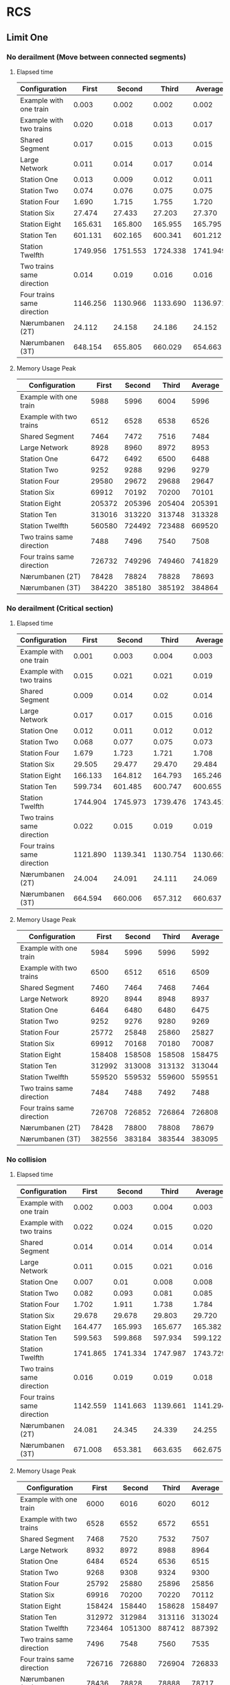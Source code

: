 * RCS 
** Limit One
*** No derailment (Move between connected segments)
**** Elapsed time
#+caption: First model: No derailment 1 limit 1 Elapsed time in seconds
#+TBLNAME: RCSLimitOneMoveTime
|----------------------------+----------+----------+----------+----------|
| Configuration              |    First |   Second |    Third |  Average |
|----------------------------+----------+----------+----------+----------|
| Example with one train     |    0.003 |    0.002 |    0.002 |    0.002 |
| Example with two trains    |    0.020 |    0.018 |    0.013 |    0.017 |
| Shared Segment             |    0.017 |    0.015 |    0.013 |    0.015 |
| Large Network              |    0.011 |    0.014 |    0.017 |    0.014 |
| Station One                |    0.013 |    0.009 |    0.012 |    0.011 |
| Station Two                |    0.074 |    0.076 |    0.075 |    0.075 |
| Station Four               |    1.690 |    1.715 |    1.755 |    1.720 |
| Station Six                |   27.474 |   27.433 |   27.203 |   27.370 |
| Station Eight              |  165.631 |  165.800 |  165.955 |  165.795 |
| Station Ten                |  601.131 |  602.165 |  600.341 |  601.212 |
| Station Twelfth            | 1749.956 | 1751.553 | 1724.338 | 1741.949 |
| Two trains same direction  |    0.014 |    0.019 |    0.016 |    0.016 |
| Four trains same direction | 1146.256 | 1130.966 | 1133.690 | 1136.971 |
| Nærumbanen (2T)            |   24.112 |   24.158 |   24.186 |   24.152 |
| Nærumbanen (3T)            |  648.154 |  655.805 |  660.029 |  654.663 |
|----------------------------+----------+----------+----------+----------|
#+TBLFM: $5=if("$2" == "nan", string(""), vmean($2..$4));E f-3

**** Memory Usage Peak
#+caption: First model: No derailment 1 limit 1 Memory Usage Peak in KB
#+TBLNAME: RCSLimitOneMoveMemory
|----------------------------+--------+--------+--------+---------|
| Configuration              |  First | Second |  Third | Average |
|----------------------------+--------+--------+--------+---------|
| Example with one train     |   5988 |   5996 |   6004 |    5996 |
| Example with two trains    |   6512 |   6528 |   6538 |    6526 |
| Shared Segment             |   7464 |   7472 |   7516 |    7484 |
| Large Network              |   8928 |   8960 |   8972 |    8953 |
| Station One                |   6472 |   6492 |   6500 |    6488 |
| Station Two                |   9252 |   9288 |   9296 |    9279 |
| Station Four               |  29580 |  29672 |  29688 |   29647 |
| Station Six                |  69912 |  70192 |  70200 |   70101 |
| Station Eight              | 205372 | 205396 | 205404 |  205391 |
| Station Ten                | 313016 | 313220 | 313748 |  313328 |
| Station Twelfth            | 560580 | 724492 | 723488 |  669520 |
| Two trains same direction  |   7488 |   7496 |   7540 |    7508 |
| Four trains same direction | 726732 | 749296 | 749460 |  741829 |
| Nærumbanen (2T)            |  78428 |  78824 |  78828 |   78693 |
| Nærumbanen (3T)            | 384220 | 385180 | 385192 |  384864 |
|----------------------------+--------+--------+--------+---------|
#+TBLFM: $5=if("$2" == "nan", string(""), round(vmean($2..$4)));E f-3


*** No derailment (Critical section)
**** Elapsed time
#+caption: First model: No derailment 2 limit 1 Elapsed time in seconds
#+TBLNAME: RCSLimitOneCriticalTime
|----------------------------+----------+----------+----------+----------|
| Configuration              |    First |   Second |    Third |  Average |
|----------------------------+----------+----------+----------+----------|
| Example with one train     |    0.001 |    0.003 |    0.004 |    0.003 |
| Example with two trains    |    0.015 |    0.021 |    0.021 |    0.019 |
| Shared Segment             |    0.009 |    0.014 |     0.02 |    0.014 |
| Large Network              |    0.017 |    0.017 |    0.015 |    0.016 |
| Station One                |    0.012 |    0.011 |    0.012 |    0.012 |
| Station Two                |    0.068 |    0.077 |    0.075 |    0.073 |
| Station Four               |    1.679 |    1.723 |    1.721 |    1.708 |
| Station Six                |   29.505 |   29.477 |   29.470 |   29.484 |
| Station Eight              |  166.133 |  164.812 |  164.793 |  165.246 |
| Station Ten                |  599.734 |  601.485 |  600.747 |  600.655 |
| Station Twelfth            | 1744.904 | 1745.973 | 1739.476 | 1743.451 |
| Two trains same direction  |    0.022 |    0.015 |    0.019 |    0.019 |
| Four trains same direction | 1121.890 | 1139.341 | 1130.754 | 1130.662 |
| Nærumbanen (2T)            |   24.004 |   24.091 |   24.111 |   24.069 |
| Nærumbanen (3T)            |  664.594 |  660.006 |  657.312 |  660.637 |
|----------------------------+----------+----------+----------+----------|
#+TBLFM: $5=if("$2" == "nan", string(""), vmean($2..$4));E f-3

**** Memory Usage Peak
#+caption: First model: No derailment 2 limit 1 Memory Usage Peak in KB
#+TBLNAME: RCSLimitOneCriticalMemory
|----------------------------+--------+--------+--------+---------|
| Configuration              |  First | Second |  Third | Average |
|----------------------------+--------+--------+--------+---------|
| Example with one train     |   5984 |   5996 |   5996 |    5992 |
| Example with two trains    |   6500 |   6512 |   6516 |    6509 |
| Shared Segment             |   7460 |   7464 |   7468 |    7464 |
| Large Network              |   8920 |   8944 |   8948 |    8937 |
| Station One                |   6464 |   6480 |   6480 |    6475 |
| Station Two                |   9252 |   9276 |   9280 |    9269 |
| Station Four               |  25772 |  25848 |  25860 |   25827 |
| Station Six                |  69912 |  70168 |  70180 |   70087 |
| Station Eight              | 158408 | 158508 | 158508 |  158475 |
| Station Ten                | 312992 | 313008 | 313132 |  313044 |
| Station Twelfth            | 559520 | 559532 | 559600 |  559551 |
| Two trains same direction  |   7484 |   7488 |   7492 |    7488 |
| Four trains same direction | 726708 | 726852 | 726864 |  726808 |
| Nærumbanen (2T)            |  78428 |  78800 |  78808 |   78679 |
| Nærumbanen (3T)            | 382556 | 383184 | 383544 |  383095 |
|----------------------------+--------+--------+--------+---------|
#+TBLFM: $5=if("$2" == "nan", string(""), round(vmean($2..$4)));E f-3


*** No collision
**** Elapsed time
#+caption: First Model: No collision limit 1 Elapsed time in seconds
#+TBLNAME: RCSLimitOneCollisionTime
|----------------------------+----------+----------+----------+----------|
| Configuration              |    First |   Second |    Third |  Average |
|----------------------------+----------+----------+----------+----------|
| Example with one train     |    0.002 |    0.003 |    0.004 |    0.003 |
| Example with two trains    |    0.022 |    0.024 |    0.015 |    0.020 |
| Shared Segment             |    0.014 |    0.014 |    0.014 |    0.014 |
| Large Network              |    0.011 |    0.015 |    0.021 |    0.016 |
| Station One                |    0.007 |     0.01 |    0.008 |    0.008 |
| Station Two                |    0.082 |    0.093 |    0.081 |    0.085 |
| Station Four               |    1.702 |    1.911 |    1.738 |    1.784 |
| Station Six                |   29.678 |   29.678 |   29.803 |   29.720 |
| Station Eight              |  164.477 |  165.993 |  165.677 |  165.382 |
| Station Ten                |  599.563 |  599.868 |  597.934 |  599.122 |
| Station Twelfth            | 1741.865 | 1741.334 | 1747.987 | 1743.729 |
| Two trains same direction  |    0.016 |    0.019 |    0.019 |    0.018 |
| Four trains same direction | 1142.559 | 1141.663 | 1139.661 | 1141.294 |
| Nærumbanen (2T)            |   24.081 |   24.345 |   24.339 |   24.255 |
| Nærumbanen (3T)            |  671.008 |  653.381 |  663.635 |  662.675 |
|----------------------------+----------+----------+----------+----------|
#+TBLFM: $5=if("$2" == "nan", string(""), vmean($2..$4));E f-3

**** Memory Usage Peak
#+caption: First model: No collision limit 1 Memory Usage Peak in KB
#+TBLNAME: RCSLimitOneCollisionMemory
|----------------------------+--------+---------+--------+---------|
| Configuration              |  First |  Second |  Third | Average |
|----------------------------+--------+---------+--------+---------|
| Example with one train     |   6000 |    6016 |   6020 |    6012 |
| Example with two trains    |   6528 |    6552 |   6572 |    6551 |
| Shared Segment             |   7468 |    7520 |   7532 |    7507 |
| Large Network              |   8932 |    8972 |   8988 |    8964 |
| Station One                |   6484 |    6524 |   6536 |    6515 |
| Station Two                |   9268 |    9308 |   9324 |    9300 |
| Station Four               |  25792 |   25880 |  25896 |   25856 |
| Station Six                |  69916 |   70200 |  70220 |   70112 |
| Station Eight              | 158424 |  158440 | 158628 |  158497 |
| Station Ten                | 312972 |  312984 | 313116 |  313024 |
| Station Twelfth            | 723464 | 1051300 | 887412 |  887392 |
| Two trains same direction  |   7496 |    7548 |   7560 |    7535 |
| Four trains same direction | 726716 |  726880 | 726904 |  726833 |
| Nærumbanen (2T)            |  78436 |   78828 |  78888 |   78717 |
| Nærumbanen (3T)            | 382548 |  383224 | 383544 |  383105 |
|----------------------------+--------+---------+--------+---------|
#+TBLFM: $5=if("$2" == "nan", string(""), round(vmean($2..$4)));E f-3



*** Will arrive
**** Elapsed time
#+caption: First model: Will arrive limit 1 Elapsed time in seconds
#+TBLNAME: RCSLimitOneArriveTime
|----------------------------+----------+----------+----------+----------|
| Configuration              |    First |   Second |    Third |  Average |
|----------------------------+----------+----------+----------+----------|
| Example with one train     |    0.002 |    0.003 |    0.003 |    0.003 |
| Example with two trains    |    0.023 |    0.018 |    0.013 |    0.018 |
| Shared Segment             |    0.010 |    0.010 |    0.010 |    0.010 |
| Large Network              |    0.013 |    0.020 |    0.020 |    0.018 |
| Station One                |    0.012 |    0.008 |    0.010 |    0.010 |
| Station Two                |    0.082 |    0.067 |    0.081 |    0.077 |
| Station Four               |    1.679 |    1.740 |    1.715 |    1.711 |
| Station Six                |   27.342 |   27.453 |   27.331 |   27.375 |
| Station Eight              |  163.763 |  163.562 |  162.250 |  163.192 |
| Station Ten                |  590.130 |  587.481 |  588.739 |  588.783 |
| Station Twelfth            | 1731.068 | 1730.117 | 1726.287 | 1729.157 |
| Two trains same direction  |    0.018 |    0.017 |    0.018 |    0.018 |
| Four trains same direction | 1082.917 | 1090.144 | 1096.833 | 1089.965 |
| Nærumbanen (2T)            |   23.900 |   23.947 |   23.908 |   23.918 |
| Nærumbanen (3T)            |  662.400 |  662.405 |  669.196 |  664.667 |
|----------------------------+----------+----------+----------+----------|
#+TBLFM: $5=if("$2" == "nan", string(""), vmean($2..$4));E f-3

**** Memory Usage Peak
#+caption: First model: Will arrive limit 1 Memory Usage Peak in KB
#+TBLNAME: RCSLimitOneArriveMemory
|----------------------------+--------+--------+--------+---------|
| Configuration              |  First | Second |  Third | Average |
|----------------------------+--------+--------+--------+---------|
| Example with one train     |   5956 |   5960 |   5960 |    5959 |
| Example with two trains    |   6468 |   6472 |   6472 |    6471 |
| Shared Segment             |   7436 |   7436 |   7436 |    7436 |
| Large Network              |   8888 |   8904 |   8908 |    8900 |
| Station One                |   6436 |   6440 |   6440 |    6439 |
| Station Two                |   9216 |   9232 |   9236 |    9228 |
| Station Four               |  25736 |  25804 |  25804 |   25781 |
| Station Six                |  69812 |  70064 |  70068 |   69981 |
| Station Eight              | 158152 | 158152 | 158236 |  158180 |
| Station Ten                | 312360 | 312528 | 312528 |  312472 |
| Station Twelfth            | 557696 | 557984 | 557984 |  557888 |
| Two trains same direction  |   7460 |   7460 |   7460 |    7460 |
| Four trains same direction | 726668 | 726800 | 726808 |  726759 |
| Nærumbanen (2T)            |  78392 |  78704 |  78704 |   78600 |
| Nærumbanen (3T)            | 382464 | 383120 | 383192 |  382925 |
|----------------------------+--------+--------+--------+---------|
#+TBLFM: $5=if("$2" == "nan", string(""), round(vmean($2..$4)));E f-3


** Limit Two
*** No derailment (Move between connected segments)
**** Elapsed time
#+caption: First model: No derailment 1 limit 2 Elapsed time in seconds
#+TBLNAME: RCSLimitTwoMoveTime
|----------------------------+----------+----------+----------+----------|
| Configuration              |    First |   Second |    Third |  Average |
|----------------------------+----------+----------+----------+----------|
| Example with one train     |    0.004 |    0.004 |    0.004 |    0.004 |
| Example with two trains    |    0.025 |    0.027 |    0.028 |    0.027 |
| Shared Segment             |    0.018 |     0.02 |    0.015 |    0.018 |
| Large Network              |    0.017 |    0.028 |    0.023 |    0.023 |
| Station One                |    0.017 |    0.016 |    0.015 |    0.016 |
| Station Two                |     0.18 |    0.187 |     0.19 |    0.186 |
| Station Four               |    8.239 |    8.075 |    8.076 |    8.130 |
| Station Six                |  176.213 |  175.867 |  176.697 |  176.259 |
| Station Eight              | 1127.661 | 1124.994 | 1128.751 | 1127.135 |
| Station Ten                | 4311.035 | 4309.434 | 4313.687 | 4311.385 |
| Station Twelfth            |          |          |          |          |
| Two trains same direction  |    0.028 |    0.034 |    0.023 |    0.028 |
| Four trains same direction |          |          |          |          |
| Nærumbanen (2T)            |  114.581 |  114.372 |  114.491 |  114.481 |
| Nærumbanen (3T)            | 4375.625 | 4437.235 | 4543.133 | 4451.998 |
|----------------------------+----------+----------+----------+----------|
#+TBLFM: $5=if("$2" == "nan", string(""), vmean($2..$4));E f-3

**** Memory Usage Peak
#+caption: First model: No derailment 1 limit 2 Memory Usage Peak in KB
#+TBLNAME: RCSLimitTwoMoveMemory
|----------------------------+---------+---------+---------+---------|
| Configuration              |   First |  Second |   Third | Average |
|----------------------------+---------+---------+---------+---------|
| Example with one train     |    5992 |    5996 |    5996 |    5995 |
| Example with two trains    |    6536 |    6536 |    6536 |    6536 |
| Shared Segment             |    7484 |    7488 |    7536 |    7503 |
| Large Network              |    8948 |    8980 |    8984 |    8971 |
| Station One                |    6480 |    6500 |    6508 |    6496 |
| Station Two                |    9908 |    9940 |    9944 |    9931 |
| Station Four               |   41412 |   41540 |   41556 |   41503 |
| Station Six                |  152812 |  152908 |  152908 |  152876 |
| Station Eight              |  422192 |  422384 |  422392 |  422323 |
| Station Ten                |  954604 |  954948 |  954960 |  954837 |
| Station Twelfth            |         |         |         |         |
| Two trains same direction  |    7540 |    7544 |    7592 |    7559 |
| Four trains same direction |         |         |         |         |
| Nærumbanen (2T)            |  122060 |  122396 |  122420 |  122292 |
| Nærumbanen (3T)            | 1834760 | 1834804 | 1834812 | 1834792 |
|----------------------------+---------+---------+---------+---------|
#+TBLFM: $5=if("$2" == "nan", string(""), round(vmean($2..$4)));E f-3


*** No derailment (Critical section)
**** Elapsed time
#+caption: First model: No derailment 2 limit 2 Elapsed time in seconds
#+TBLNAME: RCSLimitTwoCriticalTime
|----------------------------+----------+----------+----------+----------|
| Configuration              |    First |   Second |    Third |  Average |
|----------------------------+----------+----------+----------+----------|
| Example with one train     |    0.004 |    0.004 |    0.004 |    0.004 |
| Example with two trains    |    0.015 |    0.025 |    0.018 |    0.019 |
| Shared Segment             |    0.023 |    0.021 |    0.019 |    0.021 |
| Large Network              |    0.026 |    0.023 |    0.023 |    0.024 |
| Station One                |     0.01 |    0.012 |    0.017 |    0.013 |
| Station Two                |     0.18 |    0.203 |    0.211 |    0.198 |
| Station Four               |    8.055 |    8.083 |    8.074 |    8.071 |
| Station Six                |  172.488 |  172.487 |  173.026 |  172.667 |
| Station Eight              | 1138.254 | 1136.482 | 1139.334 | 1138.023 |
| Station Ten                | 4346.405 |  4327.87 | 4331.854 | 4335.376 |
| Station Twelfth            |          |          |          |          |
| Two trains same direction  |     0.02 |    0.028 |    0.028 |    0.025 |
| Four trains same direction |          |          |          |          |
| Nærumbanen (2T)            |  113.146 |  112.966 |  112.577 |  112.896 |
| Nærumbanen (3T)            | 4616.238 | 4564.949 | 4581.939 | 4587.709 |
|----------------------------+----------+----------+----------+----------|
#+TBLFM: $5=if("$2" == "nan", string(""), vmean($2..$4));E f-3

**** Memory Usage Peak
#+caption: First model: No derailment 2 limit 2 Memory Usage Peak
#+TBLNAME: RCSLimitTwoCriticalMemory
|----------------------------+---------+---------+---------+---------|
| Configuration              |   First |  Second |   Third | Average |
|----------------------------+---------+---------+---------+---------|
| Example with one train     |    5988 |    5988 |    5988 |    5988 |
| Example with two trains    |    6528 |    6528 |    6532 |    6529 |
| Shared Segment             |    7476 |    7480 |    7484 |    7480 |
| Large Network              |    8952 |    8984 |    8996 |    8977 |
| Station One                |    6468 |    6484 |    6484 |    6479 |
| Station Two                |    9892 |    9916 |    9920 |    9909 |
| Station Four               |   41404 |   41520 |   41528 |   41484 |
| Station Six                |  152800 |  152876 |  152876 |  152851 |
| Station Eight              |  422180 |  422364 |  422364 |  422303 |
| Station Ten                | 1050988 | 1243744 | 1244084 | 1179605 |
| Station Twelfth            |         |         |         |         |
| Two trains same direction  |    7524 |    7528 |    7532 |    7528 |
| Four trains same direction |         |         |         |         |
| Nærumbanen (2T)            |  122032 |  122124 |  122368 |  122175 |
| Nærumbanen (3T)            | 1833100 | 1833140 | 1833140 | 1833127 |
|----------------------------+---------+---------+---------+---------|
#+TBLFM: $5=if("$2" == "nan", string(""), round(vmean($2..$4)));E f-3



*** No collision
**** Elapsed time
#+caption: First model: No collision limit 2 Elapsed time in seconds
#+TBLNAME: RCSLimitTwoCollisionTime
|----------------------------+----------+----------+----------+----------|
| Configuration              |    First |   Second |    Third |  Average |
|----------------------------+----------+----------+----------+----------|
| Example with one train     |    0.004 |    0.004 |    0.004 |    0.004 |
| Example with two trains    |    0.018 |    0.018 |    0.024 |    0.020 |
| Shared Segment             |    0.015 |     0.02 |    0.023 |    0.019 |
| Large Network              |    0.023 |    0.032 |    0.027 |    0.027 |
| Station One                |    0.011 |    0.017 |    0.012 |    0.013 |
| Station Two                |    0.183 |    0.215 |    0.187 |    0.195 |
| Station Four               |     8.09 |    8.115 |    8.241 |    8.149 |
| Station Six                |  176.156 |  175.635 |  175.459 |  175.750 |
| Station Eight              | 1144.312 | 1146.043 | 1144.102 | 1144.819 |
| Station Ten                | 4327.887 | 4350.655 | 4352.747 | 4343.763 |
| Station Twelfth            |          |          |          |          |
| Two trains same direction  |    0.024 |    0.029 |    0.022 |    0.025 |
| Four trains same direction |          |          |          |          |
| Nærumbanen (2T)            |  111.647 |  111.867 |  111.601 |  111.705 |
| Nærumbanen (3T)            | 4707.002 | 4711.929 | 4683.026 | 4700.652 |
|----------------------------+----------+----------+----------+----------|
#+TBLFM: $5=if("$2" == "nan", string(""), vmean($2..$4));E f-3

**** Memory Usage Peak
#+caption: First model: No collision limit 2 Memory Usage Peak in KB
#+TBLNAME: RCSLimitTwoCollisionMemory
|----------------------------+---------+---------+---------+---------|
| Configuration              |   First |  Second |   Third | Average |
|----------------------------+---------+---------+---------+---------|
| Example with one train     |    5996 |    5992 |    5996 |    5995 |
| Example with two trains    |    6548 |    6552 |    6576 |    6559 |
| Shared Segment             |    7480 |    7532 |    7554 |    7522 |
| Large Network              |    8960 |    9000 |    9016 |    8992 |
| Station One                |    6492 |    6520 |    6532 |    6515 |
| Station Two                |    9912 |    9952 |    9968 |    9944 |
| Station Four               |   41416 |   41548 |   41560 |   41508 |
| Station Six                |  152804 |  152904 |  152916 |  152875 |
| Station Eight              |  422196 |  422388 |  422396 |  422327 |
| Station Ten                |  955772 |  954604 |  954952 |  955109 |
| Station Twelfth            |         |         |         |         |
| Two trains same direction  |    7536 |    7588 |    7600 |    7575 |
| Four trains same direction |         |         |         |         |
| Nærumbanen (2T)            |  122040 |  122144 |  122404 |  122196 |
| Nærumbanen (3T)            | 1833096 | 1833144 | 1833148 | 1833129 |
|----------------------------+---------+---------+---------+---------|
#+TBLFM: $5=if("$2" == "nan", string(""), round(vmean($2..$4)));E f-3



*** Will arrive
**** Elapsed time
#+caption: First model: Will arrive limit 2 Elapsed time in seconds
#+TBLNAME: RCSLimitTwoArriveTime
|----------------------------+----------+----------+----------+----------|
| Configuration              |    First |   Second |    Third |  Average |
|----------------------------+----------+----------+----------+----------|
| Example with one train     |    0.003 |    0.004 |    0.003 |    0.003 |
| Example with two trains    |    0.026 |    0.025 |    0.026 |    0.026 |
| Shared Segment             |    0.021 |    0.022 |    0.017 |    0.020 |
| Large Network              |     0.02 |    0.027 |    0.021 |    0.023 |
| Station One                |    0.017 |    0.012 |    0.016 |    0.015 |
| Station Two                |    0.191 |    0.196 |    0.203 |    0.197 |
| Station Four               |    8.081 |    8.118 |    8.129 |    8.109 |
| Station Six                |  178.496 |  176.697 |  177.664 |  177.619 |
| Station Eight              | 1134.646 | 1132.922 | 1133.608 | 1133.725 |
| Station Ten                | 4318.385 | 4306.554 | 4316.069 | 4313.669 |
| Station Twelfth            |          |          |          |          |
| Two trains same direction  |    0.021 |    0.025 |    0.031 |    0.026 |
| Four trains same direction |          |          |          |          |
| Nærumbanen (2T)            |  113.356 |  113.335 |  113.301 |  113.331 |
| Nærumbanen (3T)            | 4768.012 | 4734.325 | 4725.702 | 4742.680 |
|----------------------------+----------+----------+----------+----------|
#+TBLFM: $5=if("$2" == "nan", string(""), vmean($2..$4));E f-3

**** Memory Usage Peak
#+caption: First model: Will arrive limit 2 Memory Usage Peak in KB
#+TBLNAME: RCSLimitTwoArriveMemory
|----------------------------+---------+---------+---------+---------|
| Configuration              |   First |  Second |   Third | Average |
|----------------------------+---------+---------+---------+---------|
| Example with one train     |    5960 |    5960 |    5956 |    5959 |
| Example with two trains    |    6500 |    6504 |    6504 |    6503 |
| Shared Segment             |    7452 |    7452 |    7452 |    7452 |
| Large Network              |    8912 |    8928 |    8932 |    8924 |
| Station One                |    6436 |    6440 |    6440 |    6439 |
| Station Two                |    9860 |    9880 |    9880 |    9873 |
| Station Four               |   41372 |   41456 |   41460 |   41429 |
| Station Six                |  152688 |  152764 |  152764 |  152739 |
| Station Eight              |  421808 |  421980 |  421980 |  421923 |
| Station Ten                |  953328 |  953672 |  953672 |  953557 |
| Station Twelfth            |         |         |         |         |
| Two trains same direction  |    7504 |    7504 |    7504 |    7504 |
| Four trains same direction |         |         |         |         |
| Nærumbanen (2T)            |  122016 |  122104 |  122116 |  122079 |
| Nærumbanen (3T)            | 1833016 | 1833052 | 1833052 | 1833040 |
|----------------------------+---------+---------+---------+---------|
#+TBLFM: $5=if("$2" == "nan", string(""), round(vmean($2..$4)));E f-3


* RCS Restricted
** Limit One
*** No derailment (Move between connected segments)
**** Elapsed time
#+caption: Restricted variant: No derailment 1 limit 1 Elapsed time in seconds
#+TBLNAME: RestrictedLimitOneMoveTime
|----------------------------+----------+----------+----------+----------|
| Configuration              |    First |   Second |    Third |  Average |
|----------------------------+----------+----------+----------+----------|
| Example with one train     |    0.004 |    0.003 |    0.004 |    0.004 |
| Example with two trains    |    0.014 |    0.016 |    0.013 |    0.014 |
| Shared Segment             |    0.015 |    0.018 |    0.018 |    0.017 |
| Large Network              |    0.011 |    0.026 |    0.025 |    0.021 |
| Station One                |    0.010 |    0.010 |    0.021 |    0.014 |
| Station Two                |    0.075 |    0.097 |    0.079 |    0.084 |
| Station Four               |    1.494 |    1.396 |    1.355 |    1.415 |
| Station Six                |   22.872 |   23.017 |   22.706 |   22.865 |
| Station Eight              |  135.759 |  133.936 |  134.133 |  134.609 |
| Station Ten                |  475.160 |  477.251 |  474.018 |  475.476 |
| Station Twelfth            | 1357.894 | 1340.195 | 1289.723 | 1329.271 |
| Two trains same direction  |    0.022 |    0.024 |    0.026 |    0.024 |
| Four trains same direction |  835.163 |  830.236 |  833.745 |  833.048 |
| Nærumbanen (2T)            |   20.145 |   19.258 |   19.238 |   19.547 |
| Nærumbanen (3T)            |  317.762 |  318.903 |  324.661 |  320.442 |
|----------------------------+----------+----------+----------+----------|
#+TBLFM: $5=if("$2" == "nan", string(""), vmean($2..$4));E f-3

**** Memory Usage Peak
#+caption: Restricted variant: No derailment 1 limit 1 Memory Usage Peak in KB
#+TBLNAME: RestrictedLimitOneMoveMemory
|----------------------------+--------+--------+--------+---------|
| Configuration              |  First | Second |  Third | Average |
|----------------------------+--------+--------+--------+---------|
| Example with one train     |   7640 |   7652 |   7656 |    7649 |
| Example with two trains    |   8576 |   8584 |   8588 |    8583 |
| Shared Segment             |   9816 |   9848 |   9852 |    9839 |
| Large Network              |  12024 |  12072 |  12084 |   12060 |
| Station One                |   8544 |   8552 |   8560 |    8552 |
| Station Two                |  14256 |  14308 |  14320 |   14295 |
| Station Four               |  37932 |  38164 |  38172 |   38089 |
| Station Six                | 105136 | 105888 | 105888 |  105637 |
| Station Eight              | 221068 | 222868 | 222868 |  222268 |
| Station Ten                | 424840 | 428096 | 428268 |  427068 |
| Station Twelfth            | 725592 | 732964 | 732964 |  730507 |
| Two trains same direction  |  11664 |  11700 |  11704 |   11689 |
| Four trains same direction | 686480 | 686620 | 686636 |  686579 |
| Nærumbanen (2T)            | 117620 | 118440 | 118644 |  118235 |
| Nærumbanen (3T)            | 289164 | 290112 | 290112 |  289796 |
|----------------------------+--------+--------+--------+---------|
#+TBLFM: $5=if("$2" == "nan", string(""), round(vmean($2..$4)));E f-3


*** No derailment (Critical section)
**** Elapsed time
#+caption: Restricted variant: No derailment 2 limit 1 Elapsed time in seconds
#+TBLNAME: RestrictedLimitOneCriticalTime
|----------------------------+----------+----------+----------+----------|
| Configuration              |    First |   Second |    Third |  Average |
|----------------------------+----------+----------+----------+----------|
| Example with one train     |    0.003 |    0.004 |    0.004 |    0.004 |
| Example with two trains    |    0.027 |    0.030 |    0.029 |    0.029 |
| Shared Segment             |    0.014 |    0.017 |    0.018 |    0.016 |
| Large Network              |    0.012 |    0.022 |    0.019 |    0.018 |
| Station One                |    0.019 |    0.022 |    0.011 |    0.017 |
| Station Two                |    0.067 |    0.077 |    0.078 |    0.074 |
| Station Four               |    1.264 |    1.385 |    1.299 |    1.316 |
| Station Six                |   21.984 |   22.251 |   22.444 |   22.226 |
| Station Eight              |  135.149 |  134.701 |  136.291 |  135.380 |
| Station Ten                |  471.003 |  472.720 |  472.425 |  472.049 |
| Station Twelfth            | 1356.472 | 1356.409 | 1308.059 | 1340.313 |
| Two trains same direction  |    0.024 |    0.022 |    0.026 |    0.024 |
| Four trains same direction |  819.379 |  779.918 |  786.767 |  795.355 |
| Nærumbanen (2T)            |   19.946 |   20.036 |   20.275 |   20.086 |
| Nærumbanen (3T)            |  332.490 |  333.240 |  331.178 |  332.303 |
|----------------------------+----------+----------+----------+----------|
#+TBLFM: $5=if("$2" == "nan", string(""), vmean($2..$4));E f-3

**** Memory Usage Peak
#+caption: Restricted variant: No derailment 2 limit 1 Memory Usage Peak in KB
#+TBLNAME: RestrictedLimitOneCriticalMemory
|----------------------------+--------+--------+--------+---------|
| Configuration              |  First | Second |  Third | Average |
|----------------------------+--------+--------+--------+---------|
| Example with one train     |   7608 |   7616 |   7628 |    7617 |
| Example with two trains    |   8560 |   8568 |   8572 |    8567 |
| Shared Segment             |   9792 |   9820 |   9832 |    9815 |
| Large Network              |  12004 |  12052 |  12064 |   12040 |
| Station One                |   8512 |   8520 |   8524 |    8519 |
| Station Two                |  12408 |  12456 |  12464 |   12443 |
| Station Four               |  36500 |  36728 |  36752 |   36660 |
| Station Six                | 105660 | 106012 | 106048 |  105907 |
| Station Eight              | 219100 | 220624 | 220980 |  220235 |
| Station Ten                | 420864 | 424288 | 424460 |  423204 |
| Station Twelfth            | 724864 | 727128 | 732708 |  728233 |
| Two trains same direction  |   9936 |   9964 |   9972 |    9957 |
| Four trains same direction | 687808 | 687812 | 687784 |  687801 |
| Nærumbanen (2T)            | 116124 | 116940 | 117144 |  116736 |
| Nærumbanen (3T)            | 286900 | 287556 | 287852 |  287436 |
|----------------------------+--------+--------+--------+---------|
#+TBLFM: $5=if("$2" == "nan", string(""), round(vmean($2..$4)));E f-3



*** No collision
**** Elapsed time
#+caption: Restricted variant: No collision limit 1 Elapsed time in seconds
#+TBLNAME: RestrictedLimitOneCollisionTime
|----------------------------+----------+----------+----------+----------|
| Configuration              |    First |   Second |    Third |  Average |
|----------------------------+----------+----------+----------+----------|
| Example with one train     |    0.003 |    0.004 |    0.003 |    0.003 |
| Example with two trains    |    0.026 |    0.017 |    0.030 |    0.024 |
| Shared Segment             |    0.014 |    0.016 |    0.017 |    0.016 |
| Large Network              |    0.012 |    0.019 |    0.019 |    0.017 |
| Station One                |    0.012 |    0.012 |    0.019 |    0.014 |
| Station Two                |    0.065 |    0.111 |    0.114 |    0.097 |
| Station Four               |    1.286 |    1.315 |    1.266 |    1.289 |
| Station Six                |   23.164 |   23.206 |   23.325 |   23.232 |
| Station Eight              |  127.860 |  124.623 |  124.672 |  125.718 |
| Station Ten                |  474.403 |  459.789 |  444.659 |  459.617 |
| Station Twelfth            | 1337.102 | 1326.536 | 1320.822 | 1328.153 |
| Two trains same direction  |    0.024 |    0.020 |    0.025 |    0.023 |
| Four trains same direction |  828.480 |  839.239 |  839.249 |  835.656 |
| Nærumbanen (2T)            |   19.309 |   18.324 |   18.342 |   18.658 |
| Nærumbanen (3T)            |  323.919 |  321.851 |  320.536 |  322.102 |
|----------------------------+----------+----------+----------+----------|
#+TBLFM: $5=if("$2" == "nan", string(""), vmean($2..$4));E f-3

**** Memory Usage Peak
#+caption: Restricted variant: No collision limit 1 Memory Usage Peak in KB
#+TBLNAME: RestrictedLimitOneCollisionMemory
|----------------------------+--------+--------+--------+---------|
| Configuration              |  First | Second |  Third | Average |
|----------------------------+--------+--------+--------+---------|
| Example with one train     |   7592 |   7608 |   7612 |    7604 |
| Example with two trains    |   8544 |   8552 |   8560 |    8552 |
| Shared Segment             |   9772 |   9808 |   9820 |    9800 |
| Large Network              |  11980 |  12044 |  12506 |   12177 |
| Station One                |   8516 |   8524 |   8532 |    8524 |
| Station Two                |  12384 |  12436 |  12444 |   12421 |
| Station Four               |  37948 |  38172 |  38184 |   38101 |
| Station Six                | 101400 | 102152 | 102160 |  101904 |
| Station Eight              | 223784 | 224888 | 224888 |  224520 |
| Station Ten                | 421316 | 426156 | 426156 |  424543 |
| Station Twelfth            | 725644 | 727908 | 732620 |  728724 |
| Two trains same direction  |   9916 |   9948 |   9960 |    9941 |
| Four trains same direction | 688684 | 688700 | 688708 |  688697 |
| Nærumbanen (2T)            | 118312 | 119176 | 119984 |  119157 |
| Nærumbanen (3T)            | 287632 | 288220 | 288584 |  288145 |
|----------------------------+--------+--------+--------+---------|
#+TBLFM: $5=if("$2" == "nan", string(""), round(vmean($2..$4)));E f-3


*** Will arrive
**** Elapsed time
#+caption: Restricted variant: Will arrive limit 1 Elapsed time in seconds
#+TBLNAME: RestrictedLimitOneArriveTime
|----------------------------+----------+----------+----------+----------|
| Configuration              |    First |   Second |    Third |  Average |
|----------------------------+----------+----------+----------+----------|
| Example with one train     |    0.002 |    0.003 |    0.003 |    0.003 |
| Example with two trains    |    0.027 |    0.028 |    0.028 |    0.028 |
| Shared Segment             |    0.012 |    0.014 |    0.014 |    0.013 |
| Large Network              |    0.011 |    0.012 |    0.020 |    0.014 |
| Station One                |    0.019 |    0.018 |    0.021 |    0.019 |
| Station Two                |    0.077 |    0.064 |    0.076 |    0.072 |
| Station Four               |    1.253 |    1.375 |    1.291 |    1.306 |
| Station Six                |   21.982 |   22.389 |   22.220 |   22.197 |
| Station Eight              |  134.299 |  134.362 |  135.154 |  134.605 |
| Station Ten                |  470.486 |  452.370 |  444.189 |  455.682 |
| Station Twelfth            | 1279.219 | 1260.140 | 1274.903 | 1271.421 |
| Two trains same direction  |    0.021 |    0.018 |    0.014 |    0.018 |
| Four trains same direction |  805.680 |  789.951 |  792.274 |  795.968 |
| Nærumbanen (2T)            |   20.903 |   20.225 |   20.123 |   20.417 |
| Nærumbanen (3T)            |  334.085 |  331.171 |  336.187 |  333.814 |
|----------------------------+----------+----------+----------+----------|
#+TBLFM: $5=if("$2" == "nan", string(""), vmean($2..$4));E f-3

**** Memory Usage Peak
#+caption: Restricted variant: Will arrive limit 1 Memory Usage Peak in KB
#+TBLNAME: RestrictedLimitOneArriveMemory
|----------------------------+--------+--------+--------+---------|
| Configuration              |  First | Second |  Third | Average |
|----------------------------+--------+--------+--------+---------|
| Example with one train     |   7520 |   7524 |   7524 |    7523 |
| Example with two trains    |   8480 |   8480 |   8500 |    8487 |
| Shared Segment             |   9700 |   9720 |   9724 |    9715 |
| Large Network              |  11920 |  11920 |  11928 |   11923 |
| Station One                |   8440 |   8440 |   8460 |    8447 |
| Station Two                |  12312 |  12356 |  12364 |   12344 |
| Station Four               |  37080 |  37260 |  37284 |   37208 |
| Station Six                | 100220 | 100576 | 100608 |  100468 |
| Station Eight              | 220080 | 221836 | 221916 |  221277 |
| Station Ten                | 422496 | 427152 | 427152 |  425600 |
| Station Twelfth            | 728620 | 731976 | 731903 |  730833 |
| Two trains same direction  |   9844 |   9864 |   9872 |    9860 |
| Four trains same direction | 687712 | 687712 | 687716 |  687713 |
| Nærumbanen (2T)            | 114784 | 115532 | 115716 |  115344 |
| Nærumbanen (3T)            | 285640 | 286228 | 286300 |  286056 |
|----------------------------+--------+--------+--------+---------|
#+TBLFM: $5=if("$2" == "nan", string(""), round(vmean($2..$4)));E f-3



** Limit Two
*** No derailment (Move between connected segments)
**** Elapsed time
#+caption: Restricted variant: No derailment 1 limit 2 Elapsed time in seconds
#+TBLNAME: RestrictedLimitTwoMoveTime
|----------------------------+----------+----------+----------+----------|
| Configuration              |    First |   Second |    Third |  Average |
|----------------------------+----------+----------+----------+----------|
| Example with one train     |    0.004 |    0.004 |    0.004 |    0.004 |
| Example with two trains    |    0.033 |    0.032 |    0.037 |    0.034 |
| Shared Segment             |    0.015 |    0.015 |    0.015 |    0.015 |
| Large Network              |    0.015 |    0.017 |    0.014 |    0.015 |
| Station One                |    0.010 |    0.012 |    0.023 |    0.015 |
| Station Two                |    0.119 |    0.118 |    0.139 |    0.125 |
| Station Four               |    2.570 |    2.138 |    2.411 |    2.373 |
| Station Six                |   48.013 |   47.405 |   47.224 |   47.547 |
| Station Eight              |  298.282 |  296.721 |  295.815 |  296.939 |
| Station Ten                | 1097.763 | 1042.993 | 1045.759 | 1062.172 |
| Station Twelfth            | 3231.455 | 3163.849 | 3091.770 | 3162.358 |
| Two trains same direction  |    0.022 |    0.024 |    0.021 |    0.022 |
| Four trains same direction | 1537.286 | 1565.133 | 1525.910 | 1542.776 |
| Nærumbanen (2T)            |   20.171 |   20.407 |   20.577 |   20.385 |
| Nærumbanen (3T)            |  407.498 |  410.378 |  404.128 |  407.335 |
|----------------------------+----------+----------+----------+----------|
#+TBLFM: $5=if("$2" == "nan", string(""), vmean($2..$4));E f-3

**** Memory Usage Peak
#+caption: Restricted variant: No derailment 1 limit 2 Memory Usage Peak in KB
#+TBLNAME: RestrictedLimitTwoMoveMemory
|----------------------------+---------+---------+---------+---------|
| Configuration              |   First |  Second |   Third | Average |
|----------------------------+---------+---------+---------+---------|
| Example with one train     |    7612 |    7632 |    7640 |    7628 |
| Example with two trains    |    8558 |    8604 |    8620 |    8594 |
| Shared Segment             |    9792 |    9836 |    9796 |    9808 |
| Large Network              |   12008 |   12072 |   12000 |   12027 |
| Station One                |    8540 |    8556 |    8572 |    8556 |
| Station Two                |   12608 |   12672 |   12684 |   12655 |
| Station Four               |   39248 |   39488 |   39532 |   39423 |
| Station Six                |  119492 |  120340 |  120344 |  120059 |
| Station Eight              |  274880 |  276720 |  276768 |  276123 |
| Station Ten                |  560252 |  565828 |  565840 |  563973 |
| Station Twelfth            | 1017416 | 1264912 | 1015104 | 1099144 |
| Two trains same direction  |   11504 |   11544 |   12076 |   11708 |
| Four trains same direction |  902860 |  902864 |  904716 |  903480 |
| Nærumbanen (2T)            |  118712 |  119532 |  119740 |  119328 |
| Nærumbanen (3T)            |  316156 |  316488 |  316500 |  316381 |
|----------------------------+---------+---------+---------+---------|
#+TBLFM: $5=if("$2" == "nan", string(""), round(vmean($2..$4)));E f-3


*** No derailment (Critical section)
**** Elapsed time
#+caption: Restricted variant: No derailment 2 limit 2 Elapsed time in seconds
#+TBLNAME: RestrictedLimitTwoCriticalTime
|----------------------------+----------+----------+----------+----------|
| Configuration              |    First |   Second |    Third |  Average |
|----------------------------+----------+----------+----------+----------|
| Example with one train     |    0.002 |    0.002 |    0.003 |    0.002 |
| Example with two trains    |    0.031 |    0.037 |    0.049 |    0.039 |
| Shared Segment             |    0.015 |    0.014 |    0.016 |    0.015 |
| Large Network              |    0.012 |    0.020 |    0.020 |    0.017 |
| Station One                |    0.022 |    0.020 |    0.026 |    0.023 |
| Station Two                |    0.116 |    0.145 |    0.138 |    0.133 |
| Station Four               |    2.125 |    2.202 |    2.114 |    2.147 |
| Station Six                |   47.666 |   47.449 |   47.622 |   47.579 |
| Station Eight              |  292.541 |  291.094 |  293.485 |  292.373 |
| Station Ten                | 1073.923 | 1076.563 | 1074.403 | 1074.963 |
| Station Twelfth            | 3323.860 | 3224.331 | 3152.559 | 3233.583 |
| Two trains same direction  |    0.012 |    0.023 |    0.026 |    0.020 |
| Four trains same direction | 1566.301 | 1570.500 | 1523.703 | 1553.501 |
| Nærumbanen (2T)            |   19.936 |   19.731 |   19.947 |   19.871 |
| Nærumbanen (3T)            |  416.936 |  415.357 |  415.144 |  415.812 |
|----------------------------+----------+----------+----------+----------|
#+TBLFM: $5=if("$2" == "nan", string(""), vmean($2..$4));E f-3

**** Memory Usage Peak
#+caption: Restricted Variant: No derailment 2 limit 2 Memory Usage Peak in KB
#+TBLNAME: RestrictedLimitTwoCriticalMemory
|----------------------------+---------+---------+---------+---------|
| Configuration              |   First |  Second |   Third | Average |
|----------------------------+---------+---------+---------+---------|
| Example with one train     |    7580 |    7592 |    7592 |    7588 |
| Example with two trains    |    8540 |    8564 |    8572 |    8559 |
| Shared Segment             |    9744 |    9776 |    9784 |    9768 |
| Large Network              |   11968 |   12020 |   12032 |   12007 |
| Station One                |    8496 |    8524 |    8528 |    8516 |
| Station Two                |   12552 |   12600 |   12620 |   12591 |
| Station Four               |   40260 |   40448 |   40456 |   40388 |
| Station Six                |  121108 |  121994 |  121956 |  121686 |
| Station Eight              |  274252 |  276084 |  276132 |  275489 |
| Station Ten                |  560432 |  563852 |  563852 |  562712 |
| Station Twelfth            | 1011640 | 1019088 | 1019096 | 1016608 |
| Two trains same direction  |    9764 |    9796 |    9804 |    9788 |
| Four trains same direction |  905036 |  905036 |  905472 |  905181 |
| Nærumbanen (2T)            |  115860 |  116676 |  116884 |  116473 |
| Nærumbanen (3T)            |  311716 |  312044 |  312044 |  311935 |
|----------------------------+---------+---------+---------+---------|
#+TBLFM: $5=if("$2" == "nan", string(""), round(vmean($2..$4)));E f-3


*** No collision
**** Elapsed time
#+caption: Restricted variant: No collision limit 2 Elapsed time in seconds
#+TBLNAME: RestrictedLimitTwoCollisionTime
|----------------------------+----------+----------+----------+----------|
| Configuration              |   Second |    First |    Third |  Average |
|----------------------------+----------+----------+----------+----------|
| Example with one train     |    0.004 |    0.004 |    0.004 |    0.004 |
| Example with two trains    |    0.034 |    0.036 |    0.033 |    0.034 |
| Shared Segment             |    0.015 |    0.014 |    0.015 |    0.015 |
| Large Network              |    0.029 |    0.011 |    0.021 |    0.020 |
| Station One                |    0.019 |    0.022 |    0.022 |    0.021 |
| Station Two                |    0.142 |    0.102 |    0.136 |    0.127 |
| Station Four               |    2.399 |    2.094 |    2.331 |    2.275 |
| Station Six                |   47.752 |   47.224 |   47.632 |   47.536 |
| Station Eight              |  271.339 |  290.211 |  269.255 |  276.935 |
| Station Ten                | 1072.370 | 1069.352 | 1051.182 | 1064.301 |
| Station Twelfth            | 3154.039 | 3032.947 | 3265.269 | 3150.752 |
| Two trains same direction  |    0.011 |    0.015 |    0.014 |    0.013 |
| Four trains same direction | 1513.903 | 1519.292 | 1466.833 | 1500.009 |
| Nærumbanen (2T)            |   20.008 |   19.764 |   19.959 |   19.910 |
| Nærumbanen (3T)            |  395.981 |  393.703 |  393.868 |  394.517 |
|----------------------------+----------+----------+----------+----------|
#+TBLFM: $5=if("$2" == "nan", string(""), vmean($2..$4));E f-3

**** Memory Usage Peak
#+caption: Restricted variant: No collision limit 2 Memory Usage Peak in KB
#+TBLNAME: RestrictedLimitTwoCollisionMemory
|----------------------------+---------+---------+---------+---------|
| Configuration              |   First |  Second |   Third | Average |
|----------------------------+---------+---------+---------+---------|
| Example with one train     |    7560 |    7576 |    7576 |    7571 |
| Example with two trains    |    8548 |    8560 |    8568 |    8559 |
| Shared Segment             |    9744 |    9776 |    9784 |    9768 |
| Large Network              |   11944 |   11996 |   12016 |   11985 |
| Station One                |    8500 |    8508 |    8516 |    8508 |
| Station Two                |   12540 |   12588 |   12608 |   12579 |
| Station Four               |   39228 |   39448 |   39476 |   39384 |
| Station Six                |  122276 |  123040 |  123044 |  122787 |
| Station Eight              |  276256 |  277364 |  277368 |  276996 |
| Station Ten                |  560320 |  560176 |  561456 |  560651 |
| Station Twelfth            | 1266208 | 1796796 | 1019336 | 1360780 |
| Two trains same direction  |    9744 |    9780 |    9792 |    9772 |
| Four trains same direction |  903736 |  903792 |  904192 |  903907 |
| Nærumbanen (2T)            |  112928 |  113756 |  113976 |  113553 |
| Nærumbanen (3T)            |  313656 |  313988 |  314000 |  313881 |
|----------------------------+---------+---------+---------+---------|
#+TBLFM: $5=if("$2" == "nan", string(""), round(vmean($2..$4)));E f-3


*** Will arrive
**** Elapsed time
#+caption: Restricted variant: Will arrive limit 2 Elapsed time in seconds
#+TBLNAME: RestrictedLimitTwoArriveTime
|----------------------------+----------+----------+----------+----------|
| Configuration              |    First |   Second |    Third |  Average |
|----------------------------+----------+----------+----------+----------|
| Example with one train     |    0.003 |    0.004 |    0.002 |    0.003 |
| Example with two trains    |    0.031 |    0.035 |    0.034 |    0.033 |
| Shared Segment             |    0.010 |    0.016 |    0.016 |    0.014 |
| Large Network              |    0.014 |    0.019 |    0.021 |    0.018 |
| Station One                |    0.018 |    0.019 |    0.021 |    0.019 |
| Station Two                |    0.109 |    0.114 |    0.136 |    0.120 |
| Station Four               |    2.189 |    2.502 |    2.125 |    2.272 |
| Station Six                |   46.999 |   46.819 |   47.045 |   46.954 |
| Station Eight              |  296.215 |  296.269 |  295.207 |  295.897 |
| Station Ten                | 1060.366 | 1043.868 | 1053.478 | 1052.571 |
| Station Twelfth            | 3291.267 | 3136.088 | 3102.526 | 3176.627 |
| Two trains same direction  |    0.013 |    0.012 |    0.019 |    0.015 |
| Four trains same direction | 1498.865 | 1498.277 | 1493.474 | 1496.872 |
| Nærumbanen (2T)            |   20.173 |   19.960 |   20.082 |   20.072 |
| Nærumbanen (3T)            |  432.761 |  400.223 |  409.341 |  414.108 |
|----------------------------+----------+----------+----------+----------|
#+TBLFM: $5=if("$2" == "nan", string(""), vmean($2..$4));E f-3

**** Memory Usage Peak
#+caption: Restricted variant: Will arrive limit 2 Memory Usage Peak in KB
#+TBLNAME: RestrictedLimitTwoArriveMemory
|----------------------------+---------+---------+---------+---------|
| Configuration              |   First |  Second |   Third | Average |
|----------------------------+---------+---------+---------+---------|
| Example with one train     |    7500 |    7500 |    7500 |    7500 |
| Example with two trains    |    8472 |    8472 |    8476 |    8473 |
| Shared Segment             |    9668 |    9688 |    9692 |    9683 |
| Large Network              |   11900 |   11924 |   11924 |   11916 |
| Station One                |    8428 |    8428 |    8428 |    8428 |
| Station Two                |   12468 |   12508 |   12520 |   12499 |
| Station Four               |   39064 |   39228 |   39260 |   39184 |
| Station Six                |  119216 |  119604 |  119612 |  119477 |
| Station Eight              |  272788 |  273536 |  273548 |  273291 |
| Station Ten                |  715344 |  716436 |  559096 |  663625 |
| Station Twelfth            | 1013140 | 1020800 | 1020828 | 1018256 |
| Two trains same direction  |    9684 |    9704 |    9708 |    9699 |
| Four trains same direction |  907728 |  907852 |  908220 |  907933 |
| Nærumbanen (2T)            |  114440 |  115208 |  115376 |  115008 |
| Nærumbanen (3T)            |  312232 |  312752 |  312764 |  312583 |
|----------------------------+---------+---------+---------+---------|
#+TBLFM: $5=if("$2" == "nan", string(""), round(vmean($2..$4)));E f-3


* RCS Global
** Limit One
*** No derailment (Move between connected segments)
**** Elapsed time
#+caption: Global variant: No derailment 1 limit 1 Elapsed time in seconds
#+TBLNAME: GlobalLimitOneMoveTime
|-------------------------+----------+----------+----------+----------|
| Configuration           |    First |   Second |    Third |  Average |
|-------------------------+----------+----------+----------+----------|
| Example with one train  |    0.005 |    0.004 |    0.003 |    0.004 |
| Example with two trains |    0.036 |    0.046 |    0.040 |    0.041 |
| Shared Segment          |    0.014 |    0.014 |    0.016 |    0.015 |
| Large Network           |    0.019 |    0.018 |    0.017 |    0.018 |
| Station One             |    0.015 |    0.018 |    0.018 |    0.017 |
| Station Two             |    0.125 |    0.133 |    0.149 |    0.136 |
| Station Four            |    2.321 |    2.735 |    2.390 |    2.482 |
| Station Six             |   46.617 |   45.514 |   45.616 |   45.916 |
| Station Eight           |  276.247 |  276.290 |  277.621 |  276.719 |
| Station Ten             | 1019.511 | 1017.561 | 1002.800 | 1013.291 |
| Nærumbanen (2T)         |   30.402 |   31.323 |   30.141 |   30.622 |
| Nærumbanen (3T)         |  609.778 |  609.493 |  608.663 |  609.311 |
|-------------------------+----------+----------+----------+----------|
#+TBLFM: $5=if("$2" == "nan", string(""), vmean($2..$4));E f-3

**** Memory Usage Peak
#+caption: Global variant: No derailment 1 limit 1 Memory Usage Peak in KB
#+TBLNAME: GlobalLimitOneMoveMemory
|-------------------------+--------+--------+--------+---------|
| Configuration           |  First | Second |  Third | Average |
|-------------------------+--------+--------+--------+---------|
| Example with one train  |   7656 |   7676 |   7676 |    7669 |
| Example with two trains |   8404 |   8412 |   8420 |    8412 |
| Shared Segment          |   9924 |   9956 |   9960 |    9947 |
| Large Network           |  11924 |  11972 |  11980 |   11959 |
| Station One             |   8360 |   8364 |   8372 |    8365 |
| Station Two             |  12254 |  12572 |  12584 |   12470 |
| Station Four            |  37716 |  37956 |  37964 |   37879 |
| Station Six             | 103552 | 104284 | 104372 |  104069 |
| Station Eight           | 231528 | 233348 | 233428 |  232768 |
| Station Ten             | 451236 | 454584 | 451232 |  452351 |
| Nærumbanen (2T)         | 113668 | 114688 | 114792 |  114383 |
| Nærumbanen (3T)         | 309836 | 310420 | 310736 |  310331 |
|-------------------------+--------+--------+--------+---------|
#+TBLFM: $5=if("$2" == "nan", string(""), round(vmean($2..$4)));E f-3



*** No derailment (Critical section)
**** Elapsed time
#+caption: Global variant: No derailment 2 limit 1 Elapsed time in seconds
#+TBLNAME: GlobalLimitOneCriticalTime
|-------------------------+----------+----------+----------+----------|
| Configuration           |    First |   Second |    Third |  Average |
|-------------------------+----------+----------+----------+----------|
| Example with one train  |    0.004 |    0.004 |    0.005 |    0.004 |
| Example with two trains |    0.026 |    0.027 |    0.051 |    0.035 |
| Shared Segment          |    0.021 |    0.020 |    0.022 |    0.021 |
| Large Network           |    0.016 |    0.017 |    0.027 |    0.020 |
| Station One             |    0.022 |    0.021 |    0.025 |    0.023 |
| Station Two             |    0.125 |    0.134 |    0.164 |    0.141 |
| Station Four            |    2.394 |    2.338 |    2.348 |    2.360 |
| Station Six             |   45.077 |   44.229 |   45.653 |   44.986 |
| Station Eight           |  289.866 |  288.213 |  288.014 |  288.698 |
| Station Ten             | 1027.780 | 1021.841 | 1022.455 | 1024.025 |
| Nærumbanen (2T)         |   29.375 |   29.997 |   29.294 |   29.555 |
| Nærumbanen (3T)         |  634.538 |  625.064 |  623.036 |  627.546 |
|-------------------------+----------+----------+----------+----------|
#+TBLFM: $5=if("$2" == "nan", string(""), vmean($2..$4));E f-3

**** Memory Usage Peak
#+caption: Global variant: No derailment 2 limit 1 Memory Usage Peak in KB
#+TBLNAME: GlobalLimitOneCriticalMemory
|-------------------------+--------+--------+--------+---------|
| Configuration           |  First | Second |  Third | Average |
|-------------------------+--------+--------+--------+---------|
| Example with one train  |   7648 |   7668 |   7668 |    7661 |
| Example with two trains |   8384 |   8408 |   8416 |    8403 |
| Shared Segment          |   9904 |   9932 |   9936 |    9924 |
| Large Network           |  11924 |  11968 |  11980 |   11957 |
| Station One             |   8328 |   8356 |   8360 |    8348 |
| Station Two             |  12516 |  12564 |  12572 |   12551 |
| Station Four            |  37712 |  37952 |  37360 |   37675 |
| Station Six             | 103552 | 104280 | 104360 |  104064 |
| Station Eight           | 231512 | 233328 | 233400 |  232747 |
| Station Ten             | 451224 | 454576 | 454584 |  453461 |
| Nærumbanen (2T)         | 111964 | 112992 | 113096 |  112684 |
| Nærumbanen (3T)         | 309812 | 310700 | 310728 |  310413 |
|-------------------------+--------+--------+--------+---------|
#+TBLFM: $5=if("$2" == "nan", string(""), round(vmean($2..$4)));E f-3


*** No collision
**** Elapsed time
#+caption: Global variant: No collision limit 1 Elapsed time in seconds
#+TBLNAME: GlobalLimitOneCollisionTime
|-------------------------+----------+----------+----------+----------|
| Configuration           |    First |   Second |    Third |  Average |
|-------------------------+----------+----------+----------+----------|
| Example with one train  |    0.004 |    0.004 |    0.004 |    0.004 |
| Example with two trains |    0.036 |    0.034 |    0.042 |    0.037 |
| Shared Segment          |    0.020 |    0.019 |    0.020 |    0.020 |
| Large Network           |    0.019 |    0.027 |    0.025 |    0.024 |
| Station One             |    0.025 |    0.015 |    0.025 |    0.022 |
| Station Two             |    0.125 |    0.129 |    0.128 |    0.127 |
| Station Four            |    2.685 |    2.651 |    2.694 |    2.677 |
| Station Six             |   44.791 |   45.379 |   44.759 |   44.976 |
| Station Eight           |  286.995 |  287.993 |  285.826 |  286.938 |
| Station Ten             | 1022.700 | 1029.362 | 1027.356 | 1026.473 |
| Nærumbanen (2T)         |   27.643 |   28.318 |   28.409 |   28.123 |
| Nærumbanen (3T)         |  589.217 |  596.547 |  592.764 |  592.843 |
|-------------------------+----------+----------+----------+----------|
#+TBLFM: $5=if("$2" == "nan", string(""), vmean($2..$4));E f-3

**** Memory Usage Peak
#+caption: Global variant: No collision limit 1 Memory Usage Peak in KB
#+TBLNAME: GlobalLimitOneCollisionMemory
|-------------------------+--------+--------+--------+---------|
| Configuration           |  First | Second |  Third | Average |
|-------------------------+--------+--------+--------+---------|
| Example with one train  |   7632 |   7652 |   7656 |    7647 |
| Example with two trains |   8392 |   8400 |   8408 |    8400 |
| Shared Segment          |   9900 |   9936 |  10192 |   10009 |
| Large Network           |  11920 |  11972 |  11980 |   11957 |
| Station One             |   8344 |   8352 |   8360 |    8352 |
| Station Two             |  12504 |  12560 |  12572 |   12545 |
| Station Four            |  37696 |  37892 |  37948 |   37845 |
| Station Six             | 103528 | 104260 | 104352 |  104047 |
| Station Eight           | 231500 | 233320 | 233340 |  232720 |
| Station Ten             | 451224 | 454576 | 454680 |  453493 |
| Nærumbanen (2T)         | 111960 | 112988 | 112996 |  112648 |
| Nærumbanen (3T)         | 309820 | 310408 | 310736 |  310321 |
|-------------------------+--------+--------+--------+---------|
#+TBLFM: $5=if("$2" == "nan", string(""), round(vmean($2..$4)));E f-3


*** Will arrive
**** Elapsed time
#+caption: Global variant: Will arrive limit 1 Elapsed time in seconds
#+TBLNAME: GlobalLimitOneArriveTime
|-------------------------+----------+----------+----------+----------|
| Configuration           |    First |   Second |    Third |  Average |
|-------------------------+----------+----------+----------+----------|
| Example with one train  |    0.003 |    0.004 |    0.003 |    0.003 |
| Example with two trains |    0.037 |    0.048 |    0.045 |    0.043 |
| Shared Segment          |    0.021 |    0.021 |    0.021 |    0.021 |
| Large Network           |    0.015 |    0.016 |    0.020 |    0.017 |
| Station One             |    0.025 |    0.025 |    0.025 |    0.025 |
| Station Two             |    0.124 |    0.137 |    0.133 |    0.131 |
| Station Four            |    2.578 |    2.538 |    2.654 |    2.590 |
| Station Six             |   46.681 |   46.718 |   47.014 |   46.804 |
| Station Eight           |  285.616 |  285.069 |  285.284 |  285.323 |
| Station Ten             | 1012.653 | 1003.455 | 1008.457 | 1008.188 |
| Nærumbanen (2T)         |   28.386 |   28.808 |   28.951 |   28.715 |
| Nærumbanen (3T)         |  642.802 |  642.096 |  635.737 |  640.212 |
|-------------------------+----------+----------+----------+----------|
#+TBLFM: $5=if("$2" == "nan", string(""), vmean($2..$4));E f-3

**** Memory Usage Peak
#+caption: Global variant: Will arrive limit 1 Memory Usage Peak in KB
#+TBLNAME: GlobalLimitOneArriveMemory
|-------------------------+--------+--------+--------+---------|
| Configuration           |  First | Second |  Third | Average |
|-------------------------+--------+--------+--------+---------|
| Example with one train  |   7572 |   7580 |   7580 |    7577 |
| Example with two trains |   8316 |   8316 |   8316 |    8316 |
| Shared Segment          |   9828 |   9848 |   9852 |    9843 |
| Large Network           |  11856 |  11856 |  11856 |   11856 |
| Station One             |   8268 |   8268 |   8268 |    8268 |
| Station Two             |  12428 |  12468 |  12480 |   12459 |
| Station Four            |  37624 |  37808 |  37816 |   37749 |
| Station Six             | 103380 | 103724 | 104060 |  103721 |
| Station Eight           | 231172 | 232936 | 233012 |  232373 |
| Station Ten             | 452100 | 455184 | 455188 |  454157 |
| Nærumbanen (2T)         | 111888 | 112812 | 112820 |  112507 |
| Nærumbanen (3T)         | 309736 | 310312 | 310464 |  310171 |
|-------------------------+--------+--------+--------+---------|
#+TBLFM: $5=if("$2" == "nan", string(""), round(vmean($2..$4)));E f-3


** Limit Two
*** No derailment (Move between connected segments)
**** Elapsed time
#+caption: Global variant: No derailment 1 limit 2 Elapsed time in seconds
#+TBLNAME: GlobalLimitTwoMoveTime
|-------------------------+----------+----------+----------+----------|
| Configuration           |    First |   Second |    Third |  Average |
|-------------------------+----------+----------+----------+----------|
| Example with one train  |    0.009 |    0.008 |    0.009 |    0.009 |
| Example with two trains |    0.056 |    0.069 |    0.068 |    0.064 |
| Shared Segment          |    0.033 |    0.040 |    0.041 |    0.038 |
| Large Network           |    0.022 |    0.031 |    0.047 |    0.033 |
| Station One             |    0.032 |    0.037 |    0.038 |    0.036 |
| Station Two             |    0.316 |    0.404 |    0.374 |    0.365 |
| Station Four            |   12.138 |   11.746 |   11.241 |   11.708 |
| Station Six             |  254.857 |  253.484 |  255.691 |  254.677 |
| Station Eight           | 1658.055 | 1580.792 | 1545.470 | 1594.772 |
| Station Ten             | 6293.598 | 6145.904 | 6052.362 | 6163.955 |
| Nærumbanen (2T)         |  132.497 |  131.916 |  133.614 |  132.676 |
| Nærumbanen (3T)         | 4627.806 | 4562.283 | 4565.455 | 4585.181 |
|-------------------------+----------+----------+----------+----------|
#+TBLFM: $5=if("$2" == "nan", string(""), vmean($2..$4));E f-3

**** Memory Usage Peak
#+caption: Global variant: No derailment 1 limit 2 Memory Usage Peak in KB
#+TBLNAME: GlobalLimitTwoMoveMemory
|-------------------------+---------+---------+---------+---------|
| Configuration           |   First |  Second |   Third | Average |
|-------------------------+---------+---------+---------+---------|
| Example with one train  |    9296 |    9320 |    9324 |    9313 |
| Example with two trains |   10116 |   10132 |   10144 |   10131 |
| Shared Segment          |   11644 |   11936 |   12212 |   11931 |
| Large Network           |   13876 |   13924 |   13940 |   13913 |
| Station One             |   10052 |   10068 |   10080 |   10067 |
| Station Two             |   16324 |   16388 |   16396 |   16369 |
| Station Four            |   59620 |   59884 |   59900 |   59801 |
| Station Six             |  211792 |  212548 |  212528 |  212289 |
| Station Eight           |  540852 |  542156 |  542156 |  541721 |
| Station Ten             | 1177352 | 1177396 | 1179200 | 1177983 |
| Nærumbanen (2T)         |  152988 |  154016 |  154132 |  153712 |
| Nærumbanen (3T)         | 1303376 | 1303416 | 1303432 | 1303408 |
|-------------------------+---------+---------+---------+---------|
#+TBLFM: $5=if("$2" == "nan", string(""), round(vmean($2..$4)));E f-3


*** No derailment (Critical section)
**** Elapsed time
#+caption: Global variant: No derailment 2 limit 2 Elapsed time in seconds
#+TBLNAME: GlobalLimitTwoCriticalTime
|-------------------------+----------+----------+----------+----------|
| Configuration           |    First |   Second |    Third |  Average |
|-------------------------+----------+----------+----------+----------|
| Example with one train  |    0.003 |    0.006 |    0.007 |    0.005 |
| Example with two trains |    0.061 |    0.052 |    0.067 |    0.060 |
| Shared Segment          |    0.031 |    0.031 |    0.052 |    0.038 |
| Large Network           |    0.029 |    0.032 |    0.034 |    0.032 |
| Station One             |    0.030 |    0.016 |    0.021 |    0.022 |
| Station Two             |    0.351 |    0.402 |    0.350 |    0.368 |
| Station Four            |   11.451 |   11.260 |   10.112 |   10.941 |
| Station Six             |  257.545 |  239.275 |  240.982 |  245.934 |
| Station Eight           | 1757.166 | 1660.574 | 1666.525 | 1694.755 |
| Station Ten             | 6251.048 | 6112.542 | 6116.494 | 6160.028 |
| Nærumbanen (2T)         |  132.551 |  134.115 |  133.177 |  133.281 |
| Nærumbanen (3T)         | 4328.896 | 4311.326 | 4319.310 | 4319.844 |
|-------------------------+----------+----------+----------+----------|
#+TBLFM: $5=if("$2" == "nan", string(""), vmean($2..$4));E f-3

**** Memory Usage Peak
#+caption: Global variant: No derailment 2 limit 2 Memory Usage Peak in KB
#+TBLNAME: GlobalLimitTwoCriticalMemory
|-------------------------+---------+---------+---------+---------|
| Configuration           |   First |  Second |   Third | Average |
|-------------------------+---------+---------+---------+---------|
| Example with one train  |    7656 |    7668 |    7672 |    7665 |
| Example with two trains |   10448 |   10472 |   10480 |   10467 |
| Shared Segment          |    9948 |    9976 |    9980 |    9968 |
| Large Network           |   11948 |   11996 |   12008 |   11984 |
| Station One             |    8396 |    8424 |    8428 |    8416 |
| Station Two             |   15408 |   15456 |   15464 |   15443 |
| Station Four            |   58064 |   58308 |   58316 |   58229 |
| Station Six             |  208876 |  209304 |  209308 |  209163 |
| Station Eight           |  542196 |  543516 |  543516 |  543076 |
| Station Ten             | 1178508 | 1178568 | 1178036 | 1178371 |
| Nærumbanen (2T)         |  151420 |  152436 |  152560 |  152139 |
| Nærumbanen (3T)         | 1303352 | 1303392 | 1303392 | 1303379 |
|-------------------------+---------+---------+---------+---------|
#+TBLFM: $5=if("$2" == "nan", string(""), round(vmean($2..$4)));E f-3


*** No collision
**** Elapsed time
#+caption: Global variant: No collision limit 2 Elapsed time in seconds
#+TBLNAME: GlobalLimitTwoCollisionTime
|-------------------------+----------+----------+----------+----------|
| Configuration           |    First |   Second |    Third |  Average |
|-------------------------+----------+----------+----------+----------|
| Example with one train  |    0.006 |    0.006 |    0.007 |    0.006 |
| Example with two trains |    0.034 |    0.035 |    0.063 |    0.044 |
| Shared Segment          |    0.018 |    0.037 |    0.033 |    0.029 |
| Large Network           |    0.024 |    0.029 |    0.040 |    0.031 |
| Station One             |    0.018 |    0.017 |    0.019 |    0.018 |
| Station Two             |    0.306 |    0.398 |    0.349 |    0.351 |
| Station Four            |   12.486 |   10.081 |   12.083 |   11.550 |
| Station Six             |  252.827 |  246.848 |  249.513 |  249.729 |
| Station Eight           | 1625.016 | 1620.067 | 1548.218 | 1597.767 |
| Station Ten             | 6219.558 | 5960.382 | 6024.153 | 6068.031 |
| Nærumbanen (2T)         |  133.816 |  133.661 |  133.648 |  133.708 |
| Nærumbanen (3T)         | 4380.034 | 4368.982 | 4373.205 | 4374.074 |
|-------------------------+----------+----------+----------+----------|
#+TBLFM: $5=if("$2" == "nan", string(""), vmean($2..$4));E f-3

**** Memory Usage Peak
#+caption: Global variant: No collision limit 2 Memory Usage Peak in KB
#+TBLNAME: GlobalLimitTwoCollisionMemory
|-------------------------+---------+---------+---------+---------|
| Configuration           |   First |  Second |   Third | Average |
|-------------------------+---------+---------+---------+---------|
| Example with one train  |    7648 |    7660 |    7660 |    7656 |
| Example with two trains |    8420 |    8428 |    8436 |    8428 |
| Shared Segment          |    9924 |    9956 |   10216 |   10032 |
| Large Network           |   11948 |   12000 |   12008 |   11985 |
| Station One             |    8404 |    8412 |    8420 |    8412 |
| Station Two             |   14920 |   14976 |   14984 |   14960 |
| Station Four            |   58036 |   58280 |   58288 |   58201 |
| Station Six             |  209552 |  210308 |  210312 |  210057 |
| Station Eight           |  543948 |  544996 |  545256 |  544733 |
| Station Ten             | 1176496 | 1177572 | 1178464 | 1177511 |
| Nærumbanen (2T)         |  151368 |  152404 |  152424 |  152065 |
| Nærumbanen (3T)         | 1303336 | 1303388 | 1303408 | 1303377 |
|-------------------------+---------+---------+---------+---------|
#+TBLFM: $5=if("$2" == "nan", string(""), round(vmean($2..$4)));E f-3


*** Will arrive
**** Elapsed time
#+caption: Global variant: Will arrive limit 2 Elapsed time in seconds
#+TBLNAME: GlobalLimitTwoArriveTime
|-------------------------+----------+----------+----------+----------|
| Configuration           |    First |   Second |    Third |  Average |
|-------------------------+----------+----------+----------+----------|
| Example with one train  |    0.007 |    0.005 |    0.005 |    0.006 |
| Example with two trains |    0.063 |    0.054 |    0.063 |    0.060 |
| Shared Segment          |    0.018 |    0.017 |    0.020 |    0.018 |
| Large Network           |    0.023 |    0.042 |    0.038 |    0.034 |
| Station One             |    0.018 |    0.029 |    0.030 |    0.026 |
| Station Two             |    0.300 |    0.318 |    0.401 |    0.340 |
| Station Four            |   12.274 |   10.647 |   12.419 |   11.780 |
| Station Six             |  259.847 |  261.048 |  261.756 |  260.884 |
| Station Eight           | 1670.962 | 1697.476 | 1604.006 | 1657.481 |
| Station Ten             | 6131.157 | 5857.906 | 5887.561 | 5958.875 |
| Nærumbanen (2T)         |  131.425 |  130.869 |  132.489 |  131.594 |
| Nærumbanen (3T)         | 4587.688 | 4593.748 | 4603.034 | 4594.823 |
|-------------------------+----------+----------+----------+----------|
#+TBLFM: $5=if("$2" == "nan", string(""), vmean($2..$4));E f-3

**** Memory Usage Peak
#+caption: Global variant: Will arrive limit 2 Memory Usage Peak in KB
#+TBLNAME: GlobalLimitTwoArriveMemory
|-------------------------+---------+---------+---------+---------|
| Configuration           |   First |  Second |   Third | Average |
|-------------------------+---------+---------+---------+---------|
| Example with one train  |    7584 |    7592 |    7592 |    7589 |
| Example with two trains |    8348 |    8348 |    8348 |    8348 |
| Shared Segment          |    9860 |    9880 |    9884 |    9875 |
| Large Network           |   11860 |   11900 |   11904 |   11888 |
| Station One             |    8332 |    8332 |    8332 |    8332 |
| Station Two             |   15332 |   15376 |   15384 |   15364 |
| Station Four            |   58804 |   58980 |   58996 |   58927 |
| Station Six             |  205536 |  205880 |  205900 |  205772 |
| Station Eight           |  542224 |  543556 |  543556 |  543112 |
| Station Ten             | 1172864 | 1172864 | 1172880 | 1172869 |
| Nærumbanen (2T)         |  151304 |  152240 |  152248 |  151931 |
| Nærumbanen (3T)         | 1303276 | 1303312 | 1303312 | 1303300 |
|-------------------------+---------+---------+---------+---------|
#+TBLFM: $5=if("$2" == "nan", string(""), round(vmean($2..$4)));E f-3


* RCS Cancel
** Limit One
*** No derailment (Move between segments)
**** Elapsed time
#+caption: Extended variant: No derailment 1 Elapsed time in seconds
#+TBLNAME: CancelLimitOneMoveTime
|-------------------------+----------+----------+----------+----------|
| Configuration           |    First |   Second |    Third |  Average |
|-------------------------+----------+----------+----------+----------|
| Example with one train  |    0.003 |    0.005 |    0.005 |    0.004 |
| Example with two trains |    0.007 |    0.005 |    0.007 |    0.006 |
| Shared segment          |    0.025 |    0.032 |    0.030 |    0.029 |
| Large network           |    0.027 |    0.029 |    0.041 |    0.032 |
| Station One             |    0.024 |    0.025 |    0.031 |    0.027 |
| Station Two             |    0.228 |    0.239 |    0.286 |    0.251 |
| Station Four            |    5.665 |    5.602 |    5.315 |    5.527 |
| Station Six             |  107.828 |  110.020 |  106.935 |  108.261 |
| Station Eight           |  633.381 |  628.627 |  630.462 |  630.823 |
| Nærumbanen (2T)         |   44.972 |   44.176 |   45.270 |   44.806 |
| Nærumbanen (3T)         | 1137.892 | 1136.126 | 1138.605 | 1137.541 |
|-------------------------+----------+----------+----------+----------|
#+TBLFM: $5=if("$2" == "nan", string(""), vmean($2..$4));E f-3

**** Memory Usage Peak
#+caption: Extended variant: No derailment 1 limit 1 Memory Usage Peak in KB
#+TBLNAME: CancelLimitOneMoveMemory
|-------------------------+--------+--------+--------+---------|
| Configuration           |  First | Second |  Third | Average |
|-------------------------+--------+--------+--------+---------|
| Example with one train  |   7828 |   7848 |   7848 |    7841 |
| Example with two trains |   7820 |   7844 |   7844 |    7836 |
| Shared segment          |  10220 |  10224 |  10492 |   10312 |
| Large network           |  12300 |  12352 |  12356 |   12336 |
| Station One             |   8716 |   8744 |   8752 |    8737 |
| Station Two             |  13564 |  13624 |  13632 |   13607 |
| Station Four            |  48324 |  48548 |  48584 |   48485 |
| Station Six             | 151016 | 151900 | 151908 |  151608 |
| Station Eight           | 370992 | 372952 | 373952 |  372632 |
| Nærumbanen (2T)         | 127520 | 128484 | 128716 |  128240 |
| Nærumbanen (3T)         | 552016 | 552700 | 552700 |  552472 |
|-------------------------+--------+--------+--------+---------|
#+TBLFM: $5=if("$2" == "nan", string(""), round(vmean($2..$4)));E f-3


*** No derailment (Critical section)
**** Elapsed time
#+caption: Extended variant: No derailment 2 limit 1 Elapsed time in seconds
#+TBLNAME: CancelLimitOneCriticalTime
|-------------------------+----------+----------+----------+----------|
| Configuration           |    First |   Second |    Third |  Average |
|-------------------------+----------+----------+----------+----------|
| Example with one train  |    0.003 |    0.004 |    0.004 |    0.004 |
| Example with two trains |    0.005 |    0.005 |    0.005 |    0.005 |
| Shared segment          |    0.024 |    0.023 |    0.031 |    0.026 |
| Large network           |    0.029 |    0.034 |    0.037 |    0.033 |
| Station One             |    0.030 |    0.037 |    0.037 |    0.035 |
| Station Two             |    0.278 |    0.277 |    0.256 |    0.270 |
| Station Four            |    4.868 |    5.811 |    4.912 |    5.197 |
| Station Six             |  108.516 |  107.877 |  107.639 |  108.011 |
| Station Eight           |  631.406 |  636.037 |  635.308 |  634.250 |
| Nærumbanen (2T)         |   44.166 |   42.726 |   43.928 |   43.607 |
| Nærumbanen (3T)         | 1107.463 | 1105.787 | 1134.785 | 1116.012 |
|-------------------------+----------+----------+----------+----------|
#+TBLFM: $5=if("$2" == "nan", string(""), vmean($2..$4));E f-3

**** Memory Usage Peak
#+caption: Extended variant: No derailment 2 limit 1 Memory Usage Peak in KB
#+TBLNAME: CancelLimitOneCriticalMemory
|-------------------------+--------+--------+--------+---------|
| Configuration           |  First | Second |  Third | Average |
|-------------------------+--------+--------+--------+---------|
| Example with one train  |   7796 |   7808 |   7816 |    7807 |
| Example with two trains |   7808 |   7824 |   7828 |    7820 |
| Shared segment          |   9976 |  10256 |  10260 |   10164 |
| Large network           |  12260 |  12312 |  12324 |   12299 |
| Station One             |   8692 |   8696 |   8716 |    8701 |
| Station Two             |  13544 |  13596 |  13604 |   13581 |
| Station Four            |  48284 |  48508 |  48544 |   48445 |
| Station Six             | 150992 | 151872 | 151872 |  151579 |
| Station Eight           | 370960 | 372916 | 372928 |  372268 |
| Nærumbanen (2T)         | 125848 | 126812 | 127032 |  126564 |
| Nærumbanen (3T)         | 550272 | 550296 | 550272 |  550280 |
|-------------------------+--------+--------+--------+---------|
#+TBLFM: $5=if("$2" == "nan", string(""), round(vmean($2..$4)));E f-3


*** No collision
**** Elapsed time
#+caption: Extended variant: No collision limit 1 Elapsed time in seconds
#+TBLNAME: CancelLimitOneCollisionTime
|-------------------------+----------+----------+----------+----------|
| Configuration           |    First |   Second |    Third |  Average |
|-------------------------+----------+----------+----------+----------|
| Example with one train  |    0.004 |    0.004 |    0.004 |    0.004 |
| Example with two trains |    0.004 |    0.007 |    0.008 |    0.006 |
| Shared segment          |    0.026 |    0.019 |    0.031 |    0.025 |
| Large network           |    0.023 |    0.045 |    0.031 |    0.033 |
| Station One             |    0.025 |    0.034 |    0.036 |    0.032 |
| Station Two             |    0.266 |    0.244 |    0.250 |    0.253 |
| Station Four            |    5.340 |    5.289 |    5.214 |    5.281 |
| Station Six             |  107.415 |  108.704 |  106.545 |  107.555 |
| Station Eight           |  633.211 |  636.107 |  642.983 |  637.434 |
| Nærumbanen (2T)         |   42.576 |   43.328 |   43.498 |   43.134 |
| Nærumbanen (3T)         | 1121.852 | 1129.423 | 1129.642 | 1126.972 |
|-------------------------+----------+----------+----------+----------|
#+TBLFM: $5=if("$2" == "nan", string(""), vmean($2..$4));E f-3

**** Memory Usage Peak
#+caption: Extended variant: No collision limit 1 Memory Usage Peak in KB
#+TBLNAME: CancelLimitOneCollisionMemory
|-------------------------+--------+--------+--------+---------|
| Configuration           |  First | Second |  Third | Average |
|-------------------------+--------+--------+--------+---------|
| Example with one train  |   7784 |   7800 |   7804 |    7796 |
| Example with two trains |   7788 |   7800 |   7804 |    7797 |
| Shared segment          |  10176 |  10180 |  10448 |   10268 |
| Large network           |  12256 |  12304 |  12324 |   12295 |
| Station One             |   8680 |   8708 |   8716 |    8701 |
| Station Two             |  13528 |  13588 |  13596 |   13571 |
| Station Four            |  48280 |  48504 |  48540 |   48441 |
| Station Six             | 150972 | 151848 | 151860 |  151560 |
| Station Eight           | 370944 | 372896 | 372908 |  372249 |
| Nærumbanen (2T)         | 125832 | 126796 | 127016 |  126548 |
| Nærumbanen (3T)         | 550268 | 550300 | 550272 |  550280 |
|-------------------------+--------+--------+--------+---------|
#+TBLFM: $5=if("$2" == "nan", string(""), round(vmean($2..$4)));E f-3


*** Will arrive
**** Elapsed time
#+caption: Extended variant: Will arrive limit 1 Elapsed time in seconds
#+TBLNAME: CancelLimitOneArriveTime
|-------------------------+----------+----------+----------+----------|
| Configuration           |    First |   Second |    Third |  Average |
|-------------------------+----------+----------+----------+----------|
| Example with one train  |    0.002 |    0.004 |    0.004 |    0.003 |
| Example with two trains |    0.005 |    0.006 |    0.005 |    0.005 |
| Shared segment          |    0.029 |    0.019 |    0.028 |    0.025 |
| Large network           |    0.030 |    0.046 |    0.032 |    0.036 |
| Station One             |    0.023 |    0.046 |    0.030 |    0.033 |
| Station Two             |    0.222 |    0.231 |    0.234 |    0.229 |
| Station Four            |    4.714 |    4.932 |    4.823 |    4.823 |
| Station Six             |  107.899 |  107.418 |  104.468 |  106.595 |
| Station Eight           |  653.839 |  654.680 |  653.906 |  654.142 |
| Nærumbanen (2T)         |   42.939 |   42.902 |   42.686 |   42.842 |
| Nærumbanen (3T)         | 1123.635 | 1124.439 | 1093.512 | 1113.862 |
|-------------------------+----------+----------+----------+----------|
#+TBLFM: $5=if("$2" == "nan", string(""), vmean($2..$4));E f-3

**** Memory Usage Peak
#+caption: Extended variant: Will arrive limit 1 Memory Usage Peak in KB
#+TBLNAME: CancelLimitOneArriveMemory
|-------------------------+--------+--------+--------+---------|
| Configuration           |  First | Second |  Third | Average |
|-------------------------+--------+--------+--------+---------|
| Example with one train  |   7724 |   7732 |   7732 |    7729 |
| Example with two trains |   7740 |   7744 |   7748 |    7744 |
| Shared segment          |   9904 |   9928 |   9928 |    9920 |
| Large network           |  12184 |  12224 |  12224 |   12211 |
| Station One             |   8612 |   8612 |   8624 |    8616 |
| Station Two             |  13444 |  13488 |  13492 |   13475 |
| Station Four            |  48132 |  48264 |  48276 |   48224 |
| Station Six             | 150296 | 151156 | 151164 |  150872 |
| Station Eight           | 369096 | 370960 | 370964 |  370340 |
| Nærumbanen (2T)         | 125760 | 126624 | 126864 |  126416 |
| Nærumbanen (3T)         | 550176 | 550176 | 550180 |  550177 |
|-------------------------+--------+--------+--------+---------|
#+TBLFM: $5=if("$2" == "nan", string(""), round(vmean($2..$4)));E f-3


** Limit Two
*** No derailment (Move between segments)
**** Elapsed time
#+caption: Extended variant: No derailment 1 limit 2 Elapsed time in seconds
#+TBLNAME: CancelLimitTwoMoveTime
|-------------------------+-----------+-----------+-----------+-----------|
| Configuration           |     First |    Second |     Third |   Average |
|-------------------------+-----------+-----------+-----------+-----------|
| Example with one train  |     0.004 |     0.008 |     0.009 |     0.007 |
| Example with two trains |     0.081 |     0.076 |     0.084 |     0.080 |
| Shared segment          |     0.036 |     0.043 |     0.047 |     0.042 |
| Large network           |     0.039 |     0.082 |     0.065 |     0.062 |
| Station One             |     0.028 |     0.038 |     0.039 |     0.035 |
| Station Two             |     0.777 |     0.927 |     0.906 |     0.870 |
| Station Four            |    32.451 |    36.382 |    33.524 |    34.119 |
| Station Six             |   910.817 |   888.077 |   888.182 |   895.692 |
| Station Eight           |  6530.169 |  6563.059 |  6564.713 |  6552.647 |
| Nærumbanen (2T)         |   242.522 |   242.283 |   242.911 |   242.572 |
| Nærumbanen (3T)         | 10033.654 | 10092.504 | 10099.487 | 10075.215 |
|-------------------------+-----------+-----------+-----------+-----------|
#+TBLFM: $5=if("$2" == "nan", string(""), vmean($2..$4));E f-3

**** Memory Usage Peak
#+caption: Extended variant: No derailment 1 limit 2 Memory Usage Peak in KB
#+TBLNAME: CancelLimitTwoMoveMemory
|-------------------------+---------+---------+---------+---------|
| Configuration           |   First |  Second |   Third | Average |
|-------------------------+---------+---------+---------+---------|
| Example with one train  |    7836 |    7860 |    7860 |    7852 |
| Example with two trains |    9024 |    9048 |    9056 |    9043 |
| Shared segment          |   10308 |   10312 |   10580 |   10400 |
| Large network           |   12384 |   12440 |   12444 |   12423 |
| Station One             |   12036 |   12060 |   12068 |   12055 |
| Station Two             |   18520 |   18568 |   18576 |   18555 |
| Station Four            |  139412 |  139664 |  139672 |  139583 |
| Station Six             |  680148 |  680496 |  680504 |  680383 |
| Station Eight           | 2103844 | 2104664 | 2103808 | 2104105 |
| Nærumbanen (2T)         |  240248 |  240920 |  240948 |  240705 |
| Nærumbanen (3T)         | 3640400 | 3640416 | 3640424 | 3640413 |
|-------------------------+---------+---------+---------+---------|
#+TBLFM: $5=if("$2" == "nan", string(""), round(vmean($2..$4)));E f-3



*** No derailment (Critical section)
**** Elapsed time
#+caption: Extended variant: No derailment 2 limit 2 Elapsed time in seconds
#+TBLNAME: CancelLimitTwoCriticalTime
|-------------------------+-----------+-----------+----------+-----------|
| Configuration           |     First |    Second |    Third |   Average |
|-------------------------+-----------+-----------+----------+-----------|
| Example with one train  |     0.007 |     0.007 |    0.007 |     0.007 |
| Example with two trains |     0.065 |     0.075 |    0.077 |     0.072 |
| Shared segment          |     0.044 |     0.066 |    0.059 |     0.056 |
| Large network           |     0.047 |     0.062 |    0.060 |     0.056 |
| Station One             |     0.038 |     0.035 |    0.035 |     0.036 |
| Station Two             |     0.913 |     0.926 |    0.793 |     0.877 |
| Station Four            |    32.448 |    32.247 |   32.239 |    32.311 |
| Station Six             |   920.258 |   917.515 |  922.833 |   920.202 |
| Station Eight           |  6620.755 |  6610.525 | 6595.127 |  6608.802 |
| Nærumbanen (2T)         |   249.023 |   253.583 |  252.875 |   251.827 |
| Nærumbanen (3T)         | 10004.897 | 10072.137 | 9968.254 | 10015.096 |
|-------------------------+-----------+-----------+----------+-----------|
#+TBLFM: $5=if("$2" == "nan", string(""), vmean($2..$4));E f-3

**** Memory Usage Peak
#+caption: Extended variant: No derailment 2 limit 2 Memory Usage Peak in KB
#+TBLNAME: CancelLimitTwoCriticalMemory
|-------------------------+---------+---------+---------+---------|
| Configuration           |   First |  Second |   Third | Average |
|-------------------------+---------+---------+---------+---------|
| Example with one train  |    7812 |    7828 |    7832 |    7824 |
| Example with two trains |    9000 |    9016 |    9024 |    9013 |
| Shared segment          |   10076 |   10356 |   10360 |   10264 |
| Large network           |   12352 |   12400 |   12412 |   12388 |
| Station One             |    8716 |    8736 |    8744 |    8732 |
| Station Two             |   16624 |   16680 |   16680 |   16661 |
| Station Four            |  139368 |  139620 |  139628 |  139539 |
| Station Six             |  680044 |  680392 |  680392 |  680276 |
| Station Eight           | 2103808 | 2104628 | 2104632 | 2104356 |
| Nærumbanen (2T)         |  238396 |  239228 |  239252 |  238959 |
| Nærumbanen (3T)         | 3638684 | 3638700 | 3638712 | 3638699 |
|-------------------------+---------+---------+---------+---------|
#+TBLFM: $5=if("$2" == "nan", string(""), round(vmean($2..$4)));E f-3



*** No collision
**** Elapsed time
#+caption: Extended variant: No collision limit 2 Elapsed time in seconds
#+TBLNAME: CancelLimitTwoCollisionTime
|-------------------------+----------+----------+----------+----------|
| Configuration           |    First |   Second |    Third |  Average |
|-------------------------+----------+----------+----------+----------|
| Example with one train  |    0.006 |    0.006 |    0.006 |    0.006 |
| Example with two trains |    0.068 |    0.064 |    0.075 |    0.069 |
| Shared segment          |    0.033 |    0.055 |    0.052 |    0.047 |
| Large network           |    0.038 |    0.063 |    0.040 |    0.047 |
| Station One             |    0.048 |    0.044 |    0.047 |    0.046 |
| Station Two             |    0.915 |    0.932 |    0.835 |    0.894 |
| Station Four            |   33.160 |   32.814 |   35.634 |   33.869 |
| Station Six             |  946.866 |  952.055 |  954.846 |  951.256 |
| Station Eight           | 6550.005 | 6608.182 | 6603.568 | 6587.252 |
| Nærumbanen (2T)         |  254.086 |  251.442 |  250.039 |  251.856 |
| Nærumbanen (3T)         | 9754.725 | 9692.086 | 9644.453 | 9697.088 |
|-------------------------+----------+----------+----------+----------|
#+TBLFM: $5=if("$2" == "nan", string(""), vmean($2..$4));E f-3

**** Memory Usage Peak
#+caption: Extended variant: No collision limit 2 Memory Usage Peak in KB
#+TBLNAME: CancelLimitTwoCollisionMemory
|-------------------------+---------+---------+---------+---------|
| Configuration           |   First |  Second |   Third | Average |
|-------------------------+---------+---------+---------+---------|
| Example with one train  |    7780 |    7792 |    7796 |    7789 |
| Example with two trains |    8980 |    9004 |    9016 |    9000 |
| Shared segment          |   10252 |   10256 |   10524 |   10344 |
| Large network           |   12336 |   12384 |   12400 |   12373 |
| Station One             |    8708 |    8732 |    8740 |    8727 |
| Station Two             |   16604 |   16656 |   16664 |   16641 |
| Station Four            |  139356 |  139608 |  139616 |  139527 |
| Station Six             |  680100 |  680448 |  680452 |  680333 |
| Station Eight           | 2103804 | 2104608 | 2104624 | 2104345 |
| Nærumbanen (2T)         |  238384 |  239212 |  239240 |  238945 |
| Nærumbanen (3T)         | 3638672 | 3638708 | 3638728 | 3638703 |
|-------------------------+---------+---------+---------+---------|
#+TBLFM: $5=if("$2" == "nan", string(""), round(vmean($2..$4)));E f-3



*** Will arrive
**** Elapsed time
#+caption: Extended variant: Will arrive limit 2 Elapsed time in seconds
#+TBLNAME: CancelLimitTwoArriveTime
|-------------------------+-----------+----------+----------+----------|
| Configuration           |     First |   Second |    Third |  Average |
|-------------------------+-----------+----------+----------+----------|
| Example with one train  |     0.005 |    0.009 |    0.007 |    0.007 |
| Example with two trains |     0.081 |    0.076 |    0.074 |    0.077 |
| Shared segment          |     0.041 |    0.042 |    0.048 |    0.044 |
| Large network           |     0.040 |    0.054 |    0.072 |    0.055 |
| Station One             |     0.025 |    0.025 |    0.030 |    0.027 |
| Station Two             |     0.887 |    0.781 |    0.777 |    0.815 |
| Station Four            |    36.392 |   31.455 |   36.080 |   34.642 |
| Station Six             |   938.160 |  932.271 |  931.334 |  933.922 |
| Station Eight           |  6647.814 | 6618.742 | 6608.544 | 6625.033 |
| Nærumbanen (2T)         |   245.720 |  241.710 |  241.961 |  243.130 |
| Nærumbanen (3T)         | 10032.713 | 9964.283 | 9963.516 | 9986.837 |
|-------------------------+-----------+----------+----------+----------|
#+TBLFM: $5=if("$2" == "nan", string(""), vmean($2..$4));E f-3

**** Memory Usage Peak
#+caption: Extended variant: Will arrive limit 2 Memory Usage Peak in KB
#+TBLNAME: CancelLimitTwoArriveMemory
|-------------------------+---------+---------+---------+---------|
| Configuration           |   First |  Second |   Third | Average |
|-------------------------+---------+---------+---------+---------|
| Example with one train  |    7716 |    7720 |    7724 |    7720 |
| Example with two trains |    8908 |    8916 |    8920 |    8915 |
| Shared segment          |    9996 |   10016 |   10020 |   10011 |
| Large network           |   12276 |   12308 |   12312 |   12299 |
| Station One             |    8624 |    8636 |    8640 |    8633 |
| Station Two             |   16472 |   16512 |   16516 |   16500 |
| Station Four            |  138064 |  138196 |  138212 |  138157 |
| Station Six             |  675176 |  675516 |  675516 |  675403 |
| Station Eight           | 2087188 | 2087984 | 2087984 | 2087719 |
| Nærumbanen (2T)         |  238316 |  239136 |  239156 |  238869 |
| Nærumbanen (3T)         | 3638500 | 3638592 | 3638596 | 3638563 |
|-------------------------+---------+---------+---------+---------|
#+TBLFM: $5=if("$2" == "nan", string(""), round(vmean($2..$4)));E f-3


* UMC
** Limit One
*** No derailment (Move between connected segments)
#+caption: UMC Version of First Model: No derailment 1 limit 1 Elapsed time in seconds
#+TBLNAME: UMCLimitOneMoveTime
|-------------------------+--------+--------+--------+---------|
| Configuration           |  First | Second |  Third | Average |
|-------------------------+--------+--------+--------+---------|
| Example with one train  |  0.074 |  0.072 |  0.072 |   0.073 |
| Example with two trains |  0.597 |  0.589 |  0.598 |   0.595 |
| Shared segment          |  0.278 |  0.278 |  0.279 |   0.278 |
| Large network           |  0.281 |  0.282 |  0.280 |   0.281 |
| Station One             |  0.269 |  0.270 |  0.269 |   0.269 |
| Station Two             | 14.436 | 14.517 | 14.455 |  14.469 |
| Station Four            |        |        |        |         |
| Station Six             |        |        |        |         |
| Station Eight           |        |        |        |         |
| Nærumbanen (2T)         |        |        |        |         |
| Nærumbanen (3T)         |        |        |        |         |
|-------------------------+--------+--------+--------+---------|
#+TBLFM: $5=if("$2" == "nan", string(""), vmean($2..$4));E f-3

*** No derailment (Critical section)
#+caption: UMC Version of First Model: No derailment 2 limit 1 Elapsed time in seconds
#+TBLNAME: UMCLimitOneCriticalTime
|-------------------------+-------+--------+-------+---------|
| Configuration           | First | Second | Third | Average |
|-------------------------+-------+--------+-------+---------|
| Example with one train  | 0.067 |  0.068 | 0.068 |   0.068 |
| Example with two trains | 0.409 |  0.408 | 0.412 |   0.410 |
| Shared segment          | 0.199 |  0.199 | 0.200 |   0.199 |
| Large network           | 0.252 |  0.252 | 0.252 |   0.252 |
| Station One             | 0.233 |  0.234 | 0.226 |   0.231 |
| Station Two             | 7.966 |  8.003 | 7.973 |   7.981 |
| Station Four            |       |        |       |         |
| Station Six             |       |        |       |         |
| Station Eight           |       |        |       |         |
| Nærumbanen (2T)         |       |        |       |         |
| Nærumbanen (3T)         |       |        |       |         |
|-------------------------+-------+--------+-------+---------|
#+TBLFM: $5=if("$2" == "nan", string(""), vmean($2..$4));E f-3

*** No collision
#+caption: UMC Version of First Model: No collision Elapsed time in seconds
#+TBLNAME: UMCLimitOneCollisionTime
|-------------------------+--------+--------+--------+---------|
| Configuration           |  First | Second |  Third | Average |
|-------------------------+--------+--------+--------+---------|
| Example with one train  |  0.063 |  0.063 |  0.064 |   0.063 |
| Example with two trains |  0.752 |  0.748 |  0.758 |   0.753 |
| Shared segment          |  0.342 |  0.341 |  0.341 |   0.341 |
| Large network           |  0.346 |  0.343 |  0.345 |   0.345 |
| Station One             |  0.368 |  0.379 |  0.378 |   0.375 |
| Station Two             | 12.400 | 12.355 | 12.352 |  12.369 |
| Station Four            |        |        |        |         |
| Station Six             |        |        |        |         |
| Station Eight           |        |        |        |         |
| Nærumbanen (2T)         |        |        |        |         |
| Nærumbanen (3T)         |        |        |        |         |
|-------------------------+--------+--------+--------+---------|
#+TBLFM: $5=if("$2" == "nan", string(""), vmean($2..$4));E f-3

*** Will arrive
#+caption: UMC Version of First Model: Will arrive limit 1 Elapsed time in seconds
#+TBLNAME: UMCLimitOneArriveTime
|-------------------------+-------+--------+-------+---------|
| Configuration           | First | Second | Third | Average |
|-------------------------+-------+--------+-------+---------|
| Example with one train  | 0.063 |  0.063 | 0.063 |   0.063 |
| Example with two trains | 0.282 |  0.282 | 0.281 |   0.282 |
| Shared segment          | 0.134 |  0.139 | 0.134 |   0.136 |
| Large network           | 0.136 |  0.136 | 0.136 |   0.136 |
| Station One             | 0.156 |  0.152 | 0.155 |   0.154 |
| Station Two             | 2.422 |  2.427 | 2.428 |   2.426 |
| Station Four            |       |        |       |         |
| Station Six             |       |        |       |         |
| Station Eight           |       |        |       |         |
| Nærumbanen (2T)         |       |        |       |         |
| Nærumbanen (3T)         |       |        |       |         |
|-------------------------+-------+--------+-------+---------|
#+TBLFM: $5=if("$2" == "nan", string(""), vmean($2..$4));E f-3


** Limit Two
*** No derailment (Move between connected segments)
#+caption: UMC Version of First Model: No derailment 1 limit 2 Elapsed time in seconds
#+TBLNAME: UMCLimitTwoMoveTime
|-------------------------+--------+--------+--------+---------|
| Configuration           |  First | Second |  Third | Average |
|-------------------------+--------+--------+--------+---------|
| Example with one train  |  0.079 |  0.081 |  0.079 |   0.080 |
| Example with two trains |  0.688 |  0.690 |  0.691 |   0.690 |
| Shared segment          |  0.335 |  0.334 |  0.350 |   0.340 |
| Large network           |  0.338 |  0.337 |  0.337 |   0.337 |
| Station One             |  0.305 |  0.303 |  0.314 |   0.307 |
| Station Two             | 23.583 | 23.752 | 23.649 |  23.661 |
| Station Four            |        |        |        |         |
| Station Six             |        |        |        |         |
| Station Eight           |        |        |        |         |
| Nærumbanen (2T)         |        |        |        |         |
| Nærumbanen (3T)         |        |        |        |         |
|-------------------------+--------+--------+--------+---------|
#+TBLFM: $5=if("$2" == "nan", string(""), vmean($2..$4));E f-3

*** No derailment (Critical section)
#+caption: UMC Version of First Model: No derailment 2 limit 2 Elapsed time in seconds
#+TBLNAME: UMCLimitTwoCriticalTime
|-------------------------+--------+--------+--------+---------|
| Configuration           |  First | Second |  Third | Average |
|-------------------------+--------+--------+--------+---------|
| Example with one train  |  0.074 |  0.073 |  0.074 |   0.074 |
| Example with two trains |  0.460 |  0.459 |  0.458 |   0.459 |
| Shared segment          |  0.230 |  0.231 |  0.231 |   0.231 |
| Large network           |  0.299 |  0.313 |  0.300 |   0.304 |
| Station One             |  0.260 |  0.252 |  0.254 |   0.255 |
| Station Two             | 12.805 | 12.790 | 12.778 |  12.791 |
| Station Four            |        |        |        |         |
| Station Six             |        |        |        |         |
| Station Eight           |        |        |        |         |
| Nærumbanen (2T)         |        |        |        |         |
| Nærumbanen (3T)         |        |        |        |         |
|-------------------------+--------+--------+--------+---------|
#+TBLFM: $5=if("$2" == "nan", string(""), vmean($2..$4));E f-3

*** No collision
#+caption: UMC Version of First Model: No collision limit 2 Elapsed time in seconds
#+TBLNAME: UMCLimitTwoCollisionTime
|-------------------------+--------+--------+--------+---------|
| Configuration           |  First | Second |  Third | Average |
|-------------------------+--------+--------+--------+---------|
| Example with one train  |  0.066 |  0.066 |  0.066 |   0.066 |
| Example with two trains |  0.886 |  0.886 |  0.894 |   0.889 |
| Shared segment          |  0.417 |  0.415 |  0.416 |   0.416 |
| Large network           |  0.420 |  0.419 |  0.420 |   0.420 |
| Station One             |  0.429 |  0.430 |  0.429 |   0.429 |
| Station Two             | 20.210 | 20.193 | 20.154 |  20.186 |
| Station Four            |        |        |        |         |
| Station Six             |        |        |        |         |
| Station Eight           |        |        |        |         |
| Nærumbanen (2T)         |        |        |        |         |
| Nærumbanen (3T)         |        |        |        |         |
|-------------------------+--------+--------+--------+---------|
#+TBLFM: $5=if("$2" == "nan", string(""), vmean($2..$4));E f-3

*** Will arrive
#+caption: UMC Version of First Model: Will arrive limit 2 Elapsed time in seconds
#+TBLNAME: UMCLimitTwoArriveTime
|-------------------------+-------+--------+-------+---------|
| Configuration           | First | Second | Third | Average |
|-------------------------+-------+--------+-------+---------|
| Example with one train  | 0.062 |  0.062 | 0.062 |   0.062 |
| Example with two trains | 0.275 |  0.264 | 0.262 |   0.267 |
| Shared segment          | 0.161 |  0.155 | 0.156 |   0.157 |
| Large network           | 0.419 |  0.418 | 0.422 |   0.420 |
| Station One             | 0.170 |  0.169 | 0.170 |   0.170 |
| Station Two             | 3.548 |  3.556 | 3.535 |   3.546 |
| Station Four            |       |        |       |         |
| Station Six             |       |        |       |         |
| Station Eight           |       |        |       |         |
| Nærumbanen (2T)         |       |        |       |         |
| Nærumbanen (3T)         |       |        |       |         |
|-------------------------+-------+--------+-------+---------|
#+TBLFM: $5=if("$2" == "nan", string(""), vmean($2..$4));E f-3


* UPPAALxUMC
** Limit One
*** No derailment (Move between segments)
**** Elapsed time
#+caption: Hybrid variant: No derailment 1 limit 1 Elapsed time in seconds
#+TBLNAME: UppaalLimitOneMoveTime
|-------------------------+----------+----------+----------+----------|
| Configuration           |    First |   Second |    Third |  Average |
|-------------------------+----------+----------+----------+----------|
| Example with one train  |    0.008 |    0.011 |    0.014 |    0.011 |
| Example with two trains |    0.010 |    0.014 |    0.017 |    0.014 |
| Shared segment          |    0.066 |    0.079 |    0.068 |    0.071 |
| Large network           |    0.080 |    0.087 |    0.097 |    0.088 |
| Station One             |    0.073 |    0.084 |    0.070 |    0.076 |
| Station Two             |    1.723 |    1.706 |    1.800 |    1.743 |
| Station Four            | 2086.282 | 2058.861 | 2082.121 | 2075.755 |
| Station Six             |          |          |          |          |
| Station Eight           |          |          |          |          |
| Nærumbanen (2T)         |          |          |          |          |
| Nærumbanen (3T)         |          |          |          |          |
|-------------------------+----------+----------+----------+----------|
#+TBLFM: $5=if("$2" == "nan", string(""), vmean($2..$4));E f-3

**** Memory Usage Peak
#+caption: Hybrid variant: No derailment 1 limit 1 Memory Usage Peak in KB
#+TBLNAME: UppaalLimitOneMoveMemory
|-------------------------+---------+---------+---------+---------|
| Configuration           |   First |  Second |   Third | Average |
|-------------------------+---------+---------+---------+---------|
| Example with one train  |    7676 |    7692 |    7696 |    7688 |
| Example with two trains |    7688 |    7704 |    7708 |    7700 |
| Shared segment          |   10224 |   10260 |   10264 |   10249 |
| Large network           |   12224 |   12268 |   12284 |   12259 |
| Station One             |    8548 |    8572 |    8600 |    8573 |
| Station Two             |   22600 |   22656 |   22664 |   22640 |
| Station Four            | 2347152 | 2347156 | 2347156 | 2347155 |
| Station Six             |         |         |         |         |
| Station Eight           |         |         |         |         |
| Nærumbanen (2T)         |         |         |         |         |
| Nærumbanen (3T)         |         |         |         |         |
|-------------------------+---------+---------+---------+---------|
#+TBLFM: $5=if("$2" == "nan", string(""), round(vmean($2..$4)));E f-3


*** No derailment (Critical section)
**** Elapsed time
#+caption: Hybrid variant: No derailment 2 limit 1 Elapsed time in seconds
#+TBLNAME: UppaalLimitOneCriticalTime
|-------------------------+----------+----------+----------+----------|
| Configuration           |    First |   Second |    Third |  Average |
|-------------------------+----------+----------+----------+----------|
| Example with one train  |    0.010 |    0.009 |    0.007 |    0.009 |
| Example with two trains |    0.014 |    0.018 |    0.017 |    0.016 |
| Shared segment          |    0.055 |    0.072 |    0.064 |    0.064 |
| Large network           |    0.066 |    0.084 |    0.087 |    0.079 |
| Station One             |    0.075 |    0.088 |    0.077 |    0.080 |
| Station Two             |    1.751 |    1.776 |    1.757 |    1.761 |
| Station Four            | 2073.825 | 2117.443 | 2137.279 | 2109.516 |
| Station Six             |          |          |          |          |
| Station Eight           |          |          |          |          |
| Nærumbanen (2T)         |          |          |          |          |
| Nærumbanen (3T)         |          |          |          |          |
|-------------------------+----------+----------+----------+----------|
#+TBLFM: $5=if("$2" == "nan", string(""), vmean($2..$4));E f-3

**** Memory Usage Peak
#+caption: Hybrid variant: No derailment 2 limit 1 Memory Usage Peak in KB
#+TBLNAME: UppaalLimitOneCriticalMemory
|-------------------------+---------+---------+---------+---------|
| Configuration           |   First |  Second |   Third | Average |
|-------------------------+---------+---------+---------+---------|
| Example with one train  |    7632 |    7644 |    7644 |    7640 |
| Example with two trains |    7640 |    7656 |    7656 |    7651 |
| Shared segment          |   10180 |   10208 |   10212 |   10200 |
| Large network           |   12188 |   12228 |   12236 |   12217 |
| Station One             |    8508 |    8512 |    8520 |    8513 |
| Station Two             |   20620 |   20664 |   20762 |   20682 |
| Station Four            | 2347124 | 2347116 | 2347108 | 2347116 |
| Station Six             |         |         |         |         |
| Station Eight           |         |         |         |         |
| Nærumbanen (2T)         |         |         |         |         |
| Nærumbanen (3T)         |         |         |         |         |
|-------------------------+---------+---------+---------+---------|
#+TBLFM: $5=if("$2" == "nan", string(""), round(vmean($2..$4)));E f-3


*** No collision
**** Elapsed time
#+caption: Hybrid variant: No collision limit 1 Elapsed time in seconds
#+TBLNAME: UppaalLimitOneCollisionTime
|-------------------------+----------+----------+----------+----------|
| Configuration           |    First |   Second |    Third |  Average |
|-------------------------+----------+----------+----------+----------|
| Example with one train  |    0.010 |    0.010 |    0.012 |    0.011 |
| Example with two trains |    0.016 |    0.017 |    0.017 |    0.017 |
| Shared segment          |    0.062 |    0.066 |    0.072 |    0.067 |
| Large network           |    0.066 |    0.092 |    0.083 |    0.080 |
| Station One             |    0.062 |    0.056 |    0.079 |    0.066 |
| Station Two             |    1.713 |    1.782 |    1.785 |    1.760 |
| Station Four            | 2101.282 | 2120.291 | 2110.154 | 2110.576 |
| Station Six             |          |          |          |          |
| Station Eight           |          |          |          |          |
| Nærumbanen (2T)         |          |          |          |          |
| Nærumbanen (3T)         |          |          |          |          |
|-------------------------+----------+----------+----------+----------|
#+TBLFM: $5=if("$2" == "nan", string(""), vmean($2..$4));E f-3

**** Memory Usage Peak
#+caption: Hybrid variant: No collision limit 1 Memory Usage Peak in KB
#+TBLNAME: UppaalLimitOneCollisionMemory
|-------------------------+---------+---------+---------+---------|
| Configuration           |   First |  Second |   Third | Average |
|-------------------------+---------+---------+---------+---------|
| Example with one train  |    7636 |    7652 |    7652 |    7647 |
| Example with two trains |    7648 |    7664 |    7664 |    7659 |
| Shared segment          |   10184 |   10216 |   10224 |   10208 |
| Large network           |   12180 |   12228 |   12244 |   12217 |
| Station One             |    8516 |    8532 |    8552 |    8533 |
| Station Two             |   20620 |   20672 |   20680 |   20657 |
| Station Four            | 2347104 | 2347108 | 2347108 | 2347107 |
| Station Six             |         |         |         |         |
| Station Eight           |         |         |         |         |
| Nærumbanen (2T)         |         |         |         |         |
| Nærumbanen (3T)         |         |         |         |         |
|-------------------------+---------+---------+---------+---------|
#+TBLFM: $5=if("$2" == "nan", string(""), round(vmean($2..$4)));E f-3


*** Will arrive
**** Elapsed time
#+caption: Hybrid variant: Will arrive limit 1 Elapsed time in seconds
#+TBLNAME: UppaalLimitOneArriveTime
|-------------------------+----------+----------+----------+----------|
| Configuration           |    First |   Second |    Third |  Average |
|-------------------------+----------+----------+----------+----------|
| Example with one train  |    0.012 |    0.009 |    0.011 |    0.011 |
| Example with two trains |    0.008 |    0.007 |    0.008 |    0.008 |
| Shared segment          |    0.065 |    0.079 |    0.076 |    0.073 |
| Large network           |    0.066 |    0.066 |    0.075 |    0.069 |
| Station One             |    0.075 |    0.062 |    0.078 |    0.072 |
| Station Two             |    1.818 |    1.721 |    1.824 |    1.788 |
| Station Four            | 2132.376 | 2037.542 | 2048.334 | 2072.751 |
| Station Six             |          |          |          |          |
| Station Eight           |          |          |          |          |
| Nærumbanen (2T)         |          |          |          |          |
| Nærumbanen (3T)         |          |          |          |          |
|-------------------------+----------+----------+----------+----------|
#+TBLFM: $5=if("$2" == "nan", string(""), vmean($2..$4));E f-3

**** Memory Usage Peak
#+caption: Hybrid variant: Will arrive limit 1 Memory Usage Peak in KB
#+TBLNAME: UppaalLimitOneArriveMemory
|-------------------------+---------+---------+---------+---------|
| Configuration           |   First |  Second |   Third | Average |
|-------------------------+---------+---------+---------+---------|
| Example with one train  |    7572 |    7576 |    7576 |    7575 |
| Example with two trains |    7580 |    7588 |    7588 |    7585 |
| Shared segment          |   10112 |   10132 |   10132 |   10125 |
| Large network           |   12108 |   12144 |   12152 |   12135 |
| Station One             |    8456 |    8456 |    8456 |    8456 |
| Station Two             |   20444 |   20484 |   20488 |   20472 |
| Station Four            | 2230892 | 2230908 | 2230912 | 2230904 |
| Station Six             |         |         |         |         |
| Station Eight           |         |         |         |         |
| Nærumbanen (2T)         |         |         |         |         |
| Nærumbanen (3T)         |         |         |         |         |
|-------------------------+---------+---------+---------+---------|
#+TBLFM: $5=if("$2" == "nan", string(""), round(vmean($2..$4)));E f-3


** Limit Two
*** No derailment (Move between segments)
**** Elapsed time
#+caption: Hybrid variant: No derailment 1 limit 2 Elapsed time in seconds
#+TBLNAME: UppaalLimitTwoMoveTime
|-------------------------+----------+----------+----------+----------|
| Configuration           |    First |   Second |    Third |  Average |
|-------------------------+----------+----------+----------+----------|
| Example with one train  |    0.014 |    0.015 |    0.017 |    0.015 |
| Example with two trains |    0.171 |    0.170 |    0.199 |    0.180 |
| Shared segment          |    0.083 |    0.038 |    0.024 |    0.048 |
| Large network           |    0.105 |    0.111 |    0.108 |    0.108 |
| Station One             |    0.074 |    0.084 |    0.070 |    0.076 |
| Station Two             |    2.505 |    2.606 |    2.612 |    2.574 |
| Station Four            | 4164.950 | 4235.207 | 4300.883 | 4233.680 |
| Station Six             |          |          |          |          |
| Station Eight           |          |          |          |          |
| Nærumbanen (2T)         |          |          |          |          |
| Nærumbanen (3T)         |          |          |          |          |
|-------------------------+----------+----------+----------+----------|
#+TBLFM: $5=if("$2" == "nan", string(""), vmean($2..$4));E f-3

**** Memory Usage Peak
#+caption: Hybrid variant: No derailment 1 limit 2 Memory Usage Peak in KB
#+TBLNAME: UppaalLimitTwoMoveMemory
|-------------------------+---------+---------+---------+---------|
| Configuration           |   First |  Second |   Third | Average |
|-------------------------+---------+---------+---------+---------|
| Example with one train  |    7684 |    7700 |    7704 |    7696 |
| Example with two trains |    8960 |    8980 |    9008 |    8983 |
| Shared segment          |   10292 |   10332 |   10336 |   10320 |
| Large network           |   12288 |   12340 |   12352 |   12327 |
| Station One             |    8584 |    8604 |    8632 |    8607 |
| Station Two             |   26980 |   27028 |   27040 |   27016 |
| Station Four            | 4533628 | 4533628 | 4533628 | 4533628 |
| Station Six             |         |         |         |         |
| Station Eight           |         |         |         |         |
| Nærumbanen (2T)         |         |         |         |         |
| Nærumbanen (3T)         |         |         |         |         |
|-------------------------+---------+---------+---------+---------|
#+TBLFM: $5=if("$2" == "nan", string(""), round(vmean($2..$4)));E f-3


*** No derailment (Critical section)
**** Elapsed time
#+caption: Hybrid variant: No derailment 2 limit 2 Elapsed time in seconds
#+TBLNAME: UppaalLimitTwoCriticalTime
|-------------------------+----------+----------+----------+----------|
| Configuration           |    First |   Second |    Third |  Average |
|-------------------------+----------+----------+----------+----------|
| Example with one train  |    0.013 |    0.016 |    0.016 |    0.015 |
| Example with two trains |    0.187 |    0.198 |    0.196 |    0.194 |
| Shared segment          |    0.082 |    0.020 |    0.037 |    0.046 |
| Large network           |    0.090 |    0.102 |    0.090 |    0.094 |
| Station One             |    0.083 |    0.080 |    0.080 |    0.081 |
| Station Two             |    2.657 |    2.624 |    2.599 |    2.627 |
| Station Four            | 4107.677 | 4339.988 | 4246.319 | 4231.328 |
| Station Six             |          |          |          |          |
| Station Eight           |          |          |          |          |
| Nærumbanen (2T)         |          |          |          |          |
| Nærumbanen (3T)         |          |          |          |          |
|-------------------------+----------+----------+----------+----------|
#+TBLFM: $5=if("$2" == "nan", string(""), vmean($2..$4));E f-3

**** Memory Usage Peak
#+caption: Hybrid variant: No derailment 2 limit 2 Memory Usage Peak in KB
#+TBLNAME: UppaalLimitTwoCriticalMemory
|-------------------------+---------+---------+---------+---------|
| Configuration           |   First |  Second |   Third | Average |
|-------------------------+---------+---------+---------+---------|
| Example with one train  |    7644 |    7660 |    7660 |    7655 |
| Example with two trains |    8916 |    8932 |    8936 |    8928 |
| Shared segment          |   10252 |   10284 |   10288 |   10275 |
| Large network           |   12252 |   12288 |   12296 |   12279 |
| Station One             |    8528 |    8544 |    8548 |    8540 |
| Station Two             |   29932 |   26980 |   26980 |   27964 |
| Station Four            | 4533584 | 4533576 | 4533584 | 4533581 |
| Station Six             |         |         |         |         |
| Station Eight           |         |         |         |         |
| Nærumbanen (2T)         |         |         |         |         |
| Nærumbanen (3T)         |         |         |         |         |
|-------------------------+---------+---------+---------+---------|
#+TBLFM: $5=if("$2" == "nan", string(""), round(vmean($2..$4)));E f-3


*** No collision
**** Elapsed time
#+caption: Hybrid variant: No collision limit 2 Elapsed time in seconds
#+TBLNAME: UppaalLimitTwoCollisionTime
|-------------------------+----------+----------+----------+----------|
| Configuration           |    First |   Second |    Third |  Average |
|-------------------------+----------+----------+----------+----------|
| Example with one train  |    0.014 |    0.020 |    0.015 |    0.016 |
| Example with two trains |    0.170 |    0.194 |    0.174 |    0.179 |
| Shared segment          |    0.085 |    0.033 |    0.032 |    0.050 |
| Large network           |    0.090 |    0.112 |    0.101 |    0.101 |
| Station One             |    0.082 |    0.069 |    0.095 |    0.082 |
| Station Two             |    2.607 |    2.726 |    2.557 |    2.630 |
| Station Four            | 4102.210 | 4170.611 | 4313.341 | 4195.387 |
| Station Six             |          |          |          |          |
| Station Eight           |          |          |          |          |
| Nærumbanen (2T)         |          |          |          |          |
| Nærumbanen (3T)         |          |          |          |          |
|-------------------------+----------+----------+----------+----------|
#+TBLFM: $5=if("$2" == "nan", string(""), vmean($2..$4));E f-3

**** Memory Usage Peak
#+caption: Hybrid variant: No collision limit 2 Memory Usage Peak in KB
#+TBLNAME: UppaalLimitTwoCollisionMemory
|-------------------------+---------+---------+---------+---------|
| Configuration           |   First |  Second |   Third | Average |
|-------------------------+---------+---------+---------+---------|
| Example with one train  |    7636 |    7652 |    7652 |    7647 |
| Example with two trains |    8916 |    8936 |    8964 |    8939 |
| Shared segment          |   10248 |   10288 |   10292 |   10276 |
| Large network           |   12248 |   12296 |   12312 |   12285 |
| Station One             |    8536 |    8560 |    8588 |    8561 |
| Station Two             |   26932 |   26984 |   26992 |   26969 |
| Station Four            | 4533576 | 4533580 | 4533572 | 4533576 |
| Station Six             |         |         |         |         |
| Station Eight           |         |         |         |         |
| Nærumbanen (2T)         |         |         |         |         |
| Nærumbanen (3T)         |         |         |         |         |
|-------------------------+---------+---------+---------+---------|
#+TBLFM: $5=if("$2" == "nan", string(""), round(vmean($2..$4)));E f-3



*** Will arrive
**** Elapsed time
#+caption: Hybrid variant: Will arrive limit 2 Elapsed time in seconds
#+TBLNAME: UppaalLimitTwoArriveTime
|-------------------------+----------+----------+----------+----------|
| Configuration           |    First |   Second |    Third |  Average |
|-------------------------+----------+----------+----------+----------|
| Example with one train  |    0.014 |    0.008 |    0.014 |    0.012 |
| Example with two trains |    0.165 |    0.166 |    0.169 |    0.167 |
| Shared segment          |    0.082 |    0.029 |    0.028 |    0.046 |
| Large network           |    0.093 |    0.103 |    0.093 |    0.096 |
| Station One             |    0.074 |    0.095 |    0.090 |    0.086 |
| Station Two             |    2.696 |    2.539 |    2.519 |    2.585 |
| Station Four            | 4103.429 | 4163.708 | 4172.222 | 4146.453 |
| Station Six             |          |          |          |          |
| Station Eight           |          |          |          |          |
| Nærumbanen (2T)         |          |          |          |          |
| Nærumbanen (3T)         |          |          |          |          |
|-------------------------+----------+----------+----------+----------|
#+TBLFM: $5=if("$2" == "nan", string(""), vmean($2..$4));E f-3

**** Memory Usage Peak
#+caption: Hybrid variant: Will arrive limit 2 Memory Usage Peak in KB
#+TBLNAME: UppaalLimitTwoArriveMemory
|-------------------------+---------+---------+---------+---------|
| Configuration           |   First |  Second |   Third | Average |
|-------------------------+---------+---------+---------+---------|
| Example with one train  |    7584 |    7592 |    7592 |    7589 |
| Example with two trains |    8848 |    8856 |    8860 |    8855 |
| Shared segment          |   10184 |   10204 |   10204 |   10197 |
| Large network           |   12180 |   12216 |   12224 |   12207 |
| Station One             |    8472 |    8472 |    8472 |    8472 |
| Station Two             |   26764 |   26796 |   26800 |   26787 |
| Station Four            | 4471212 | 4471196 | 4471212 | 4471207 |
| Station Six             |         |         |         |         |
| Station Eight           |         |         |         |         |
| Nærumbanen (2T)         |         |         |         |         |
| Nærumbanen (3T)         |         |         |         |         |
|-------------------------+---------+---------+---------+---------|
#+TBLFM: $5=if("$2" == "nan", string(""), round(vmean($2..$4)));E f-3


* Summary
** Limit One
*** No derailment (Move between connected segments)
**** Elapsed time
#+PLOT: ind:1
#+tblname: summaryStationsMoveLimitOneTime
#+CAPTION: Stations Limit One No Derailment (Move between connected segments) Time
|----------+-------------+------------+---------+---------+--------+------------|
| Stations | First model | Restricted |  Global |  Cancel |    UMC | UPPAALxUMC |
|----------+-------------+------------+---------+---------+--------+------------|
|        1 |       0.011 |      0.014 |   0.017 |   0.027 |  0.269 |      0.076 |
|        2 |       0.075 |      0.084 |   0.136 |   0.251 | 14.469 |      1.743 |
|        4 |       1.720 |      1.415 |   2.482 |   5.527 |        |   2075.755 |
|        6 |      27.370 |     22.865 |  45.916 | 108.261 |        |            |
|        8 |     165.795 |    134.609 | 276.719 | 630.823 |        |            |
|----------+-------------+------------+---------+---------+--------+------------|
#+TBLFM: @2$2=remote(RCSLimitOneMoveTime,@6$5);E f-3::@2$3=remote(RestrictedLimitOneMoveTime, @6$5);E f-3::@2$4=remote(GlobalLimitOneMoveTime, @6$5);E f-3::@2$5=remote(CancelLimitOneMoveTime, @6$5);E f-3::@2$6=remote(UMCLimitOneMoveTime, @6$5);E f-3::@2$7=remote(UppaalLimitOneMoveTime, @6$5);E f-3::@3$2=remote(RCSLimitOneMoveTime,@7$5);E f-3::@3$3=remote(RestrictedLimitOneMoveTime, @7$5);E f-3::@3$4=remote(GlobalLimitOneMoveTime, @7$5);E f-3::@3$5=remote(CancelLimitOneMoveTime, @7$5);E f-3::@3$6=remote(UMCLimitOneMoveTime, @7$5);E f-3::@3$7=remote(UppaalLimitOneMoveTime, @7$5);E f-3::@4$2=remote(RCSLimitOneMoveTime, @8$5);E f-3::@4$3=remote(RestrictedLimitOneMoveTime, @8$5);E f-3::@4$4=remote(GlobalLimitOneMoveTime, @8$5);E f-3::@4$5=remote(CancelLimitOneMoveTime, @8$5);E f-3::@4$7=remote(UppaalLimitOneMoveTime, @8$5);E f-3::@5$2=remote(RCSLimitOneMoveTime, @9$5);E f-3::@5$3=remote(RestrictedLimitOneMoveTime, @9$5);E f-3::@5$4=remote(GlobalLimitOneMoveTime, @9$5);E f-3::@5$5=remote(CancelLimitOneMoveTime, @9$5);E f-3::@6$2=remote(RCSLimitOneMoveTime, @10$5);E f-3::@6$3=remote(RestrictedLimitOneMoveTime, @10$5);E f-3::@6$4=remote(GlobalLimitOneMoveTime, @10$5);E f-3::@6$5=remote(CancelLimitOneMoveTime, @10$5);E f-3

#+begin_src gnuplot :var data=summaryStationsMoveLimitOneTime :file stationsMoveLimitOneTime.png
set term png size 1600,1600 font "Helvetica,16"
set title "No derailment limit 1 time (Move between connected segments)"
set xlabel "Number of stations"
set ylabel "Time"

f(x) = a * exp(b*x)
g(x) = c * exp(d*x)
h(x) = e * exp(f*x)
i(x) = g * exp(h*x)
j(x) = i * exp(j*x)
k(x) = k * exp(l*x)

fit f(x) data u 1:2 via a, b
fit g(x) data u 1:3 via c, d
fit h(x) data u 1:4 via e, f
fit i(x) data u 1:5 via g, h
fit j(x) data u 1:6 via i, j
fit k(x) data u 1:7 via k, l

plot [][:800] data u 1:2 w points title 'First model' linecolor rgb "black" ps 2, \
     f(x) title sprintf("First model fit: f(x) = %f * exp(%f * x)", a, b) lw 2, \
     data u 1:3 w points title 'Restricted' linecolor rgb "black" ps 2, \
     g(x) title sprintf("Restricted fit: g(x) = %f * exp(%f * x)", c, d) lw 2, \
     data u 1:4 w points title 'Global' linecolor rgb "black" ps 2, \
     h(x) title sprintf("Global fit: h(x) = %f * exp(%f * x)", e, f) lw 2, \
     data u 1:5 w points title 'Cancel' linecolor rgb "black" ps 2, \
     i(x) title sprintf("Cancel fit: i(x) = %f * exp(%f * x)", g, h) lw 2, \
     data u 1:6 w points title 'UMC' linecolor rgb "black" ps 2, \
     j(x) title sprintf("UMC fit: j(x) = %f * exp(%f * x)", i, j) lw 2, \
     data u 1:7 w points title 'UPPAALxUMC' linecolor rgb "black" ps 2, \
     k(x) title sprintf("UPPAALxUMC: k(x) %f * exp(%f * x)", k, l) lw 2
#+end_src

#+RESULTS:
[[file:stationsMoveLimitOneTime.png]]

#+PLOT: ind:1
#+tblname: summaryTrainsMoveLimitOneTime
#+CAPTION: Nærumbanen Limit One No Derailment (Move between connected segments) Time
|--------+-------------+------------+---------+----------+-----+------------|
| Trains | First model | Restricted |  Global |   Cancel | UMC | UPPAAlxUMC |
|--------+-------------+------------+---------+----------+-----+------------|
|      2 |      24.152 |     19.547 |  30.622 |   44.806 |     |            |
|      3 |     654.663 |    320.442 | 609.311 | 1137.541 |     |            |
|--------+-------------+------------+---------+----------+-----+------------|
#+TBLFM: @2$2=remote(RCSLimitOneMoveTime, @15$5);E f-3::@2$3=remote(RestrictedLimitOneMoveTime, @15$5);E f-3::@2$4=remote(GlobalLimitOneMoveTime, @12$5);E f-3::@2$5=remote(CancelLimitOneMoveTime, @11$5);E f-3::@3$2=remote(RCSLimitOneMoveTime, @16$5);E f-3::@3$3=remote(RestrictedLimitOneMoveTime, @16$5);E f-3::@3$4=remote(GlobalLimitOneMoveTime, @13$5);E f-3::@3$5=remote(CancelLimitOneMoveTime, @12$5);E f-3

**** Memory Usage Peak
#+PLOT: ind:1
#+tblname: summaryStationsMoveLimitOneMemory
#+CAPTION: Stations Limit One No Derailment (Move between connected segments) Memory
|----------+-------------+------------+---------+---------+------------|
| Stations | First model | Restricted |  Global |  Cancel | UPPAALxUMC |
|----------+-------------+------------+---------+---------+------------|
|        1 |       6.488 |      8.552 |   8.365 |   8.737 |      8.573 |
|        2 |       9.279 |     14.295 |   1.247 |   1.361 |      2.264 |
|        4 |      29.647 |     38.089 |  37.879 |  48.485 |   2347.155 |
|        6 |      70.101 |    105.637 | 104.069 | 151.608 |            |
|        8 |     205.391 |    222.268 | 232.768 | 372.632 |            |
|----------+-------------+------------+---------+---------+------------|
#+TBLFM: @2$2=remote(RCSLimitOneMoveMemory,@6$5)/1000;E f-3::@2$3=remote(RestrictedLimitOneMoveMemory, @6$5)/1000;E f-3::@2$4=remote(GlobalLimitOneMoveMemory, @6$5)/1000;E f-3::@2$5=remote(CancelLimitOneMoveMemory, @6$5)/1000;E f-3::@2$6=remote(UppaalLimitOneMoveMemory, @6$5)/1000;E f-3::@3$2=remote(RCSLimitOneMoveMemory,@7$5)/1000;E f-3::@3$3=remote(RestrictedLimitOneMoveMemory, @7$5)/1000;E f-3::@3$4=remote(GlobalLimitOneMoveMemory, @7$5)/10000;E f-3::@3$5=remote(CancelLimitOneMoveMemory, @7$5)/10000;E f-3::@3$6=remote(UppaalLimitOneMoveMemory, @7$5)/10000;E f-3::@4$2=remote(RCSLimitOneMoveMemory, @8$5)/1000;E f-3::@4$3=remote(RestrictedLimitOneMoveMemory, @8$5)/1000;E f-3::@4$4=remote(GlobalLimitOneMoveMemory, @8$5)/1000;E f-3::@4$5=remote(CancelLimitOneMoveMemory, @8$5)/1000;E f-3::@4$6=remote(UppaalLimitOneMoveMemory, @8$5)/1000;E f-3::@5$2=remote(RCSLimitOneMoveMemory, @9$5)/1000;E f-3::@5$3=remote(RestrictedLimitOneMoveMemory, @9$5)/1000;E f-3::@5$4=remote(GlobalLimitOneMoveMemory, @9$5)/1000;E f-3::@5$5=remote(CancelLimitOneMoveMemory, @9$5)/1000;E f-3::@6$2=remote(RCSLimitOneMoveMemory, @10$5)/1000;E f-3::@6$3=remote(RestrictedLimitOneMoveMemory, @10$5)/1000;E f-3::@6$4=remote(GlobalLimitOneMoveMemory, @10$5)/1000;E f-3::@6$5=remote(CancelLimitOneMoveMemory, @10$5)/1000;E f-3

#+begin_src gnuplot :var data=summaryStationsMoveLimitOneMemory :file stationsMoveLimitOneMemory.png
set term png size 1600,1600 font "Helvetica,16"
set title "No derailment limit 1 memory (Move between connected segments)"
set xlabel "Number of stations"
set ylabel "Memory"

f(x) = a * exp(b*x)
g(x) = c * exp(d*x)
h(x) = e * exp(f*x)
i(x) = g * exp(h*x)
j(x) = i * exp(j*x)

fit f(x) data u 1:2 via a, b
fit g(x) data u 1:3 via c, d
fit h(x) data u 1:4 via e, f
fit i(x) data u 1:5 via g, h
fit j(x) data u 1:6 via i, j

plot [] [0:450] data u 1:2 w points title 'First model' linecolor rgb "black" ps 2, \
     f(x) title sprintf("First model fit: f(x) = %f * exp(%f * x)", a, b) lw 2, \
     data u 1:3 w points title 'Restricted' linecolor rgb "black" ps 2, \
     g(x) title sprintf("Restricted fit: g(x) = %f * exp(%f * x)", c, d) lw 2, \
     data u 1:4 w points title 'Global' linecolor rgb "black" ps 2, \
     h(x) title sprintf("Global fit: h(x) = %f * exp(%f * x)", e, f) lw 2, \
     data u 1:5 w points title 'Cancel' linecolor rgb "black" ps 2, \
     i(x) title sprintf("Cancel fit: i(x) = %f * exp(%f * x", g, h) lw 2, \
     data u 1:6 w points title 'UPPAALxUMC' linecolor rgb "black" ps 2, \
     j(x) title sprintf("UPPAALxUMC fit: k(x) = %f * exp(%f * x)", i, j) lw 2
#+end_src

#+RESULTS:
[[file:stationsMoveLimitOneMemory.png]]


*** No derailment (Critical section)
**** Elapsed time
#+PLOT: ind:1
#+tblname: summaryStationsCriticalLimitOneTime
#+CAPTION: Stations Limit One No Derailment (No trains in critical section) Time
|----------+-------------+------------+---------+---------+-------+------------|
| Stations | First model | Restricted |  Global |  Cancel |   UMC | UPPAALxUMC |
|----------+-------------+------------+---------+---------+-------+------------|
|        1 |       0.012 |      0.017 |   0.023 |   0.035 | 0.231 |      0.080 |
|        2 |       0.073 |      0.074 |   0.141 |   0.270 | 7.981 |      1.761 |
|        4 |       1.708 |      1.316 |   2.360 |   5.197 |       |   2109.516 |
|        6 |      29.484 |     22.226 |  44.986 | 108.011 |       |            |
|        8 |     165.246 |    135.380 | 288.698 | 634.250 |       |            |
|----------+-------------+------------+---------+---------+-------+------------|
#+TBLFM: @2$2=remote(RCSLimitOneCriticalTime,@6$5);E f-3::@2$3=remote(RestrictedLimitOneCriticalTime, @6$5);E f-3::@2$4=remote(GlobalLimitOneCriticalTime, @6$5);E f-3::@2$5=remote(CancelLimitOneCriticalTime, @6$5);E f-3::@2$6=remote(UMCLimitOneCriticalTime, @6$5);E f-3::@2$7=remote(UppaalLimitOneCriticalTime, @6$5);E f-3::@3$2=remote(RCSLimitOneCriticalTime,@7$5);E f-3::@3$3=remote(RestrictedLimitOneCriticalTime, @7$5);E f-3::@3$4=remote(GlobalLimitOneCriticalTime, @7$5);E f-3::@3$5=remote(CancelLimitOneCriticalTime, @7$5);E f-3::@3$6=remote(UMCLimitOneCriticalTime, @7$5);E f-3::@3$7=remote(UppaalLimitOneCriticalTime, @7$5);E f-3::@4$2=remote(RCSLimitOneCriticalTime, @8$5);E f-3::@4$3=remote(RestrictedLimitOneCriticalTime, @8$5);E f-3::@4$4=remote(GlobalLimitOneCriticalTime, @8$5);E f-3::@4$5=remote(CancelLimitOneCriticalTime, @8$5);E f-3::@4$7=remote(UppaalLimitOneCriticalTime, @8$5);E f-3::@5$2=remote(RCSLimitOneCriticalTime, @9$5);E f-3::@5$3=remote(RestrictedLimitOneCriticalTime, @9$5);E f-3::@5$4=remote(GlobalLimitOneCriticalTime, @9$5);E f-3::@5$5=remote(CancelLimitOneCriticalTime, @9$5);E f-3::@6$2=remote(RCSLimitOneCriticalTime, @10$5);E f-3::@6$3=remote(RestrictedLimitOneCriticalTime, @10$5);E f-3::@6$4=remote(GlobalLimitOneCriticalTime, @10$5);E f-3::@6$5=remote(CancelLimitOneCriticalTime, @10$5);E f-3

#+begin_src gnuplot :var data=summaryStationsCriticalLimitOneTime :file stationsCriticalTimeLimitOne.png
set term png size 1600,1600 font "Helvetica,16"
set title "No derailment limit 1 time (No trains in critical section)"
set xlabel "Number of stations"
set ylabel "Time"

f(x) = a * exp(b*x)
g(x) = c * exp(d*x)
h(x) = e * exp(f*x)
i(x) = g * exp(h*x)
j(x) = i * exp(j*x)
k(x) = k * exp(l*x)

fit f(x) data u 1:2 via a, b
fit g(x) data u 1:3 via c, d
fit h(x) data u 1:4 via e, f
fit i(x) data u 1:5 via g, h
fit j(x) data u 1:6 via i, j
fit k(x) data u 1:7 via k, l

plot [][:800] data u 1:2 w points title 'First model' linecolor rgb "black" ps 2, \
     f(x) title sprintf("First model fit: f(x) = %f * exp(%f * x)", a, b) lw 2, \
     data u 1:3 w points title 'Restricted' linecolor rgb "black" ps 2, \
     g(x) title sprintf("Restricted fit: g(x) = %f * exp(%f * x)", c, d) lw 2, \
     data u 1:4 w points title 'Global' linecolor rgb "black" ps 2, \
     h(x) title sprintf("Global fit: h(x) = %f * exp(%f * x)", e, f) lw 2, \
     data u 1:5 w points title 'Cancel' linecolor rgb "black" ps 2, \
     i(x) title sprintf("Cancel fit: i(x) = %f * exp(%f * x)", g, h) lw 2, \
     data u 1:6 w points title 'UMC' linecolor rgb "black" ps 2, \
     j(x) title sprintf("UMC fit: j(x) = %f * exp(%f * x)", i, j) lw 2, \
     data u 1:7 w points title 'UPPAALxUMC' linecolor rgb "black" ps 2, \
     k(x) title sprintf("UPPAALxUMC: k(x) %f * exp(%f * x)", k, l) lw 2
#+end_src

#+RESULTS:
[[file:stationsCriticalTimeLimitOne.png]]

#+PLOT: ind:1
#+tblname: summaryTrainsCriticalLimitOneTime
#+CAPTION: Nærumbanen Limit One No Derailment (No trains in critical section) Time
|--------+-------------+------------+---------+----------+-----+------------|
| Trains | First model | Restricted |  Global |   Cancel | UMC | UPPAALxUMC |
|--------+-------------+------------+---------+----------+-----+------------|
|      2 |      24.069 |     20.086 |  29.555 |   43.607 |     |            |
|      3 |     660.637 |    332.303 | 627.546 | 1116.012 |     |            |
|--------+-------------+------------+---------+----------+-----+------------|
#+TBLFM: @2$2=remote(RCSLimitOneCriticalTime, @15$5);E f-3::@2$3=remote(RestrictedLimitOneCriticalTime, @15$5);E f-3::@2$4=remote(GlobalLimitOneCriticalTime, @12$5);E f-3::@2$5=remote(CancelLimitOneCriticalTime, @11$5);E f-3::@3$2=remote(RCSLimitOneCriticalTime, @16$5);E f-3::@3$3=remote(RestrictedLimitOneCriticalTime, @16$5);E f-3::@3$4=remote(GlobalLimitOneCriticalTime, @13$5);E f-3::@3$5=remote(CancelLimitOneCriticalTime, @12$5);E f-3

**** Memory Usage Peak
#+PLOT: ind:1
#+tblname: summaryStationsCriticalLimitOneMemory
#+CAPTION: Stations Limit One No Derailment (No trains in critical section) Memory
|----------+-------------+------------+---------+---------+------------|
| Stations | First model | Restricted |  Global |  Cancel | UPPAALxUMC |
|----------+-------------+------------+---------+---------+------------|
|        1 |       6.475 |      8.519 |   8.348 |   8.701 |      8.513 |
|        2 |       9.269 |     12.443 |  12.551 |  13.581 |     20.682 |
|        4 |      25.827 |     36.660 |  37.675 |  48.445 |   2347.116 |
|        6 |      70.087 |    105.907 | 104.064 | 151.579 |            |
|        8 |     158.475 |    220.235 | 232.747 | 372.268 |            |
|----------+-------------+------------+---------+---------+------------|
#+TBLFM: @2$2=remote(RCSLimitOneCriticalMemory,@6$5)/1000;E f-3::@2$3=remote(RestrictedLimitOneCriticalMemory, @6$5)/1000;E f-3::@2$4=remote(GlobalLimitOneCriticalMemory, @6$5)/1000;E f-3::@2$5=remote(CancelLimitOneCriticalMemory, @6$5)/1000;E f-3::@2$6=remote(UppaalLimitOneCriticalMemory, @6$5)/1000;E f-3::@3$2=remote(RCSLimitOneCriticalMemory,@7$5)/1000;E f-3::@3$3=remote(RestrictedLimitOneCriticalMemory, @7$5)/1000;E f-3::@3$4=remote(GlobalLimitOneCriticalMemory, @7$5)/1000;E f-3::@3$5=remote(CancelLimitOneCriticalMemory, @7$5)/1000;E f-3::@3$6=remote(UppaalLimitOneCriticalMemory, @7$5)/1000;E f-3::@4$2=remote(RCSLimitOneCriticalMemory, @8$5)/1000;E f-3::@4$3=remote(RestrictedLimitOneCriticalMemory, @8$5)/1000;E f-3::@4$4=remote(GlobalLimitOneCriticalMemory, @8$5)/1000;E f-3::@4$5=remote(CancelLimitOneCriticalMemory, @8$5)/1000;E f-3::@4$6=remote(UppaalLimitOneCriticalMemory, @8$5)/1000;E f-3::@5$2=remote(RCSLimitOneCriticalMemory, @9$5)/1000;E f-3::@5$3=remote(RestrictedLimitOneCriticalMemory, @9$5)/1000;E f-3::@5$4=remote(GlobalLimitOneCriticalMemory, @9$5)/1000;E f-3::@5$5=remote(CancelLimitOneCriticalMemory, @9$5)/1000;E f-3::@6$2=remote(RCSLimitOneCriticalMemory, @10$5)/1000;E f-3::@6$3=remote(RestrictedLimitOneCriticalMemory, @10$5)/1000;E f-3::@6$4=remote(GlobalLimitOneCriticalMemory, @10$5)/1000;E f-3::@6$5=remote(CancelLimitOneCriticalMemory, @10$5)/1000;E f-3

#+begin_src gnuplot :var data=summaryStationsCriticalLimitOneMemory :file stationsCriticalLimitOneMemory.png
set term png size 1600,1600 font "Helvetica, 16"
set title "No derailment limit 1 memory (No trains in critical section)"
set xlabel "Number of stations"
set ylabel "Memory"

f(x) = a * exp(b*x)
g(x) = c * exp(d*x)
h(x) = e * exp(f*x)
i(x) = g * exp(h*x)
j(x) = i * exp(j*x)

fit f(x) data u 1:2 via a, b
fit g(x) data u 1:3 via c, d
fit h(x) data u 1:4 via e, f
fit i(x) data u 1:5 via g, h
fit j(x) data u 1:6 via i, j

plot [] [0:450] data u 1:2 w points title 'First model' linecolor rgb "black" ps 2, \
     f(x) title sprintf("First model fit: f(x) = %f * exp(%f * x)", a, b) lw 2, \
     data u 1:3 w points title 'Restricted' linecolor rgb "black" ps 2, \
     g(x) title sprintf("Restricted fit: g(x) = %f * exp(%f * x)", c, d) lw 2, \
     data u 1:4 w points title 'Global' linecolor rgb "black" ps 2, \
     h(x) title sprintf("Global fit: h(x) = %f * exp(%f * x)", e, f) lw 2, \
     data u 1:5 w points title 'Cancel' linecolor rgb "black" ps 2, \
     i(x) title sprintf("Cancel fit: i(x) = %f * exp(%f * x", g, h) lw 2, \
     data u 1:6 w points title 'UPPAALxUMC' linecolor rgb "black" ps 2, \
     j(x) title sprintf("UPPAALxUMC fit: k(x) = %f * exp(%f * x)", i, j) lw 2
#+end_src

#+RESULTS:
[[file:stationsCriticalLimitOneMemory.png]]


*** No collision
**** Elapsed time
#+PLOT: ind:1
#+tblname: summaryStationsCollisionLimitOneTime
#+CAPTION: Stations Limit One No collision Time
|----------+-------------+------------+---------+---------+--------+------------|
| Stations | First model | Restricted |  Global |  Cancel |    UMC | UPPAALxUMC |
|----------+-------------+------------+---------+---------+--------+------------|
|        1 |       0.008 |      0.014 |   0.022 |   0.032 |  0.375 |      0.066 |
|        2 |       0.085 |      0.097 |   0.127 |   0.253 | 12.369 |      1.760 |
|        4 |       1.784 |      1.289 |   2.677 |   5.281 |        |   2110.576 |
|        6 |      29.720 |     23.232 |  44.976 | 107.555 |        |            |
|        8 |     165.382 |    125.718 | 286.938 | 637.434 |        |            |
|----------+-------------+------------+---------+---------+--------+------------|
#+TBLFM: @2$2=remote(RCSLimitOneCollisionTime,@6$5);E f-3::@2$3=remote(RestrictedLimitOneCollisionTime, @6$5);E f-3::@2$4=remote(GlobalLimitOneCollisionTime, @6$5);E f-3::@2$5=remote(CancelLimitOneCollisionTime, @6$5);E f-3::@2$6=remote(UMCLimitOneCollisionTime, @6$5);E f-3::@2$7=remote(UppaalLimitOneCollisionTime, @6$5);E f-3::@3$2=remote(RCSLimitOneCollisionTime,@7$5);E f-3::@3$3=remote(RestrictedLimitOneCollisionTime, @7$5);E f-3::@3$4=remote(GlobalLimitOneCollisionTime, @7$5);E f-3::@3$5=remote(CancelLimitOneCollisionTime, @7$5);E f-3::@3$6=remote(UMCLimitOneCollisionTime, @7$5);E f-3::@3$7=remote(UppaalLimitOneCollisionTime, @7$5);E f-3::@4$2=remote(RCSLimitOneCollisionTime, @8$5);E f-3::@4$3=remote(RestrictedLimitOneCollisionTime, @8$5);E f-3::@4$4=remote(GlobalLimitOneCollisionTime, @8$5);E f-3::@4$5=remote(CancelLimitOneCollisionTime, @8$5);E f-3::@4$7=remote(UppaalLimitOneCollisionTime, @8$5);E f-3::@5$2=remote(RCSLimitOneCollisionTime, @9$5);E f-3::@5$3=remote(RestrictedLimitOneCollisionTime, @9$5);E f-3::@5$4=remote(GlobalLimitOneCollisionTime, @9$5);E f-3::@5$5=remote(CancelLimitOneCollisionTime, @9$5);E f-3::@6$2=remote(RCSLimitOneCollisionTime, @10$5);E f-3::@6$3=remote(RestrictedLimitOneCollisionTime, @10$5);E f-3::@6$4=remote(GlobalLimitOneCollisionTime, @10$5);E f-3::@6$5=remote(CancelLimitOneCollisionTime, @6$5);E f-3

#+begin_src gnuplot :var data=summaryStationsCollisionLimitOneTime :file stationsCollisionLimitOneTime.png
set term png size 1600,1600 font "Helvetica, 16"
set title "No collision limit 1 time"
set xlabel "Number of stations"
set ylabel "Time"

f(x) = a * exp(b*x)
g(x) = c * exp(d*x)
h(x) = e * exp(f*x)
i(x) = g * exp(h*x)
j(x) = i * exp(j*x)
k(x) = k * exp(l*x)

fit f(x) data u 1:2 via a, b
fit g(x) data u 1:3 via c, d
fit h(x) data u 1:4 via e, f
fit i(x) data u 1:5 via g, h
fit j(x) data u 1:6 via i, j
fit k(x) data u 1:7 via k, l

plot [][:800] data u 1:2 w points title 'First model' linecolor rgb "black" ps 2, \
     f(x) title sprintf("First model fit: f(x) = %f * exp(%f * x)", a, b) lw 2, \
     data u 1:3 w points title 'Restricted' linecolor rgb "black" ps 2, \
     g(x) title sprintf("Restricted fit: g(x) = %f * exp(%f * x)", c, d) lw 2, \
     data u 1:4 w points title 'Global' linecolor rgb "black" ps 2, \
     h(x) title sprintf("Global fit: h(x) = %f * exp(%f * x)", e, f) lw 2, \
     data u 1:5 w points title 'Cancel' linecolor rgb "black" ps 2, \
     i(x) title sprintf("Cancel fit: i(x) = %f * exp(%f * x)", g, h) lw 2, \
     data u 1:6 w points title 'UMC' linecolor rgb "black" ps 2, \
     j(x) title sprintf("UMC fit: j(x) = %f * exp(%f * x)", i, j) lw 2, \
     data u 1:7 w points title 'UPPAALxUMC' linecolor rgb "black" ps 2, \
     k(x) title sprintf("UPPAALxUMC: k(x) %f * exp(%f * x)", k, l) lw 2
#+end_src

#+RESULTS:
[[file:stationsCollisionLimitOneTime.png]]

#+PLOT: ind:1
#+tblname: summaryTrainsCollisionLimitOneTime
#+CAPTION: Nærumbanen Limit One (No collision) Time
|--------+-------------+------------+---------+----------+-----+------------|
| Trains | First model | Restricted |  Global |   Cancel | UMC | UPPAALxUMC |
|--------+-------------+------------+---------+----------+-----+------------|
|      2 |      24.255 |     18.658 |  28.123 |   43.134 |     |            |
|      3 |     662.675 |    322.102 | 592.843 | 1126.972 |     |            |
|--------+-------------+------------+---------+----------+-----+------------|
#+TBLFM: $7=remote(UppaalLimitOneCollisionTime, @8$5);E f-3::@2$2=remote(RCSLimitOneCollisionTime, @15$5);E f-3::@2$3=remote(RestrictedLimitOneCollisionTime, @15$5);E f-3::@2$4=remote(GlobalLimitOneCollisionTime, @12$5);E f-3::@2$5=remote(CancelLimitOneCollisionTime, @11$5);E f-3::@3$2=remote(RCSLimitOneCollisionTime, @16$5);E f-3::@3$3=remote(RestrictedLimitOneCollisionTime, @16$5);E f-3::@3$4=remote(GlobalLimitOneCollisionTime, @13$5);E f-3::@3$5=remote(CancelLimitOneCollisionTime, @12$5);E f-3

**** Memory Usage Peak
#+PLOT: ind:1
#+tblname: summaryStationsCollisionLimitOneMemory
#+CAPTION: Stations Limit One No Collision Memory
|----------+-------------+------------+---------+---------+------------|
| Stations | First model | Restricted |  Global |  Cancel | UPPAALxUMC |
|----------+-------------+------------+---------+---------+------------|
|        1 |       6.515 |      8.524 |   8.352 |   8.701 |      8.533 |
|        2 |       9.300 |     12.421 |  12.545 |  13.571 |     20.657 |
|        4 |      25.856 |     38.101 |  37.845 |  48.441 |   2347.107 |
|        6 |      70.112 |    101.904 | 104.047 | 151.560 |            |
|        8 |     158.497 |    224.520 | 232.720 | 372.249 |            |
|----------+-------------+------------+---------+---------+------------|
#+TBLFM: @2$2=remote(RCSLimitOneCollisionMemory,@6$5)/1000;E f-3::@2$3=remote(RestrictedLimitOneCollisionMemory, @6$5)/1000;E f-3::@2$4=remote(GlobalLimitOneCollisionMemory, @6$5)/1000;E f-3::@2$5=remote(CancelLimitOneCollisionMemory, @6$5)/1000;E f-3::@2$6=remote(UppaalLimitOneCollisionMemory, @6$5)/1000;E f-3::@3$2=remote(RCSLimitOneCollisionMemory,@7$5)/1000;E f-3::@3$3=remote(RestrictedLimitOneCollisionMemory, @7$5)/1000;E f-3::@3$4=remote(GlobalLimitOneCollisionMemory, @7$5)/1000;E f-3::@3$5=remote(CancelLimitOneCollisionMemory, @7$5)/1000;E f-3::@3$6=remote(UppaalLimitOneCollisionMemory, @7$5)/1000;E f-3::@4$2=remote(RCSLimitOneCollisionMemory, @8$5)/1000;E f-3::@4$3=remote(RestrictedLimitOneCollisionMemory, @8$5)/1000;E f-3::@4$4=remote(GlobalLimitOneCollisionMemory, @8$5)/1000;E f-3::@4$5=remote(CancelLimitOneCollisionMemory, @8$5)/1000;E f-3::@4$6=remote(UppaalLimitOneCollisionMemory, @8$5)/1000;E f-3::@5$2=remote(RCSLimitOneCollisionMemory, @9$5)/1000;E f-3::@5$3=remote(RestrictedLimitOneCollisionMemory, @9$5)/1000;E f-3::@5$4=remote(GlobalLimitOneCollisionMemory, @9$5)/1000;E f-3::@5$5=remote(CancelLimitOneCollisionMemory, @9$5)/1000;E f-3::@6$2=remote(RCSLimitOneCollisionMemory, @10$5)/1000;E f-3::@6$3=remote(RestrictedLimitOneCollisionMemory, @10$5)/1000;E f-3::@6$4=remote(GlobalLimitOneCollisionMemory, @10$5)/1000;E f-3::@6$5=remote(CancelLimitOneCollisionMemory, @10$5)/1000;E f-3

#+begin_src gnuplot :var data=summaryStationsCollisionLimitOneMemory :file stationsCollisionLimitOneMemory.png
set term png size 1600,1600 font "Helvetica, 16"
set title "No collision limit 1 memory"
set xlabel "Number of stations"
set ylabel "Memory"

f(x) = a * exp(b*x)
g(x) = c * exp(d*x)
h(x) = e * exp(f*x)
i(x) = g * exp(h*x)
j(x) = i * exp(j*x)

fit f(x) data u 1:2 via a, b
fit g(x) data u 1:3 via c, d
fit h(x) data u 1:4 via e, f
fit i(x) data u 1:5 via g, h
fit j(x) data u 1:6 via i, j

plot [] [0:450] data u 1:2 w points title 'First model' linecolor rgb "black" ps 2, \
     f(x) title sprintf("First model fit: f(x) = %f * exp(%f * x)", a, b) lw 2, \
     data u 1:3 w points title 'Restricted' linecolor rgb "black" ps 2, \
     g(x) title sprintf("Restricted fit: g(x) = %f * exp(%f * x)", c, d) lw 2, \
     data u 1:4 w points title 'Global' linecolor rgb "black" ps 2, \
     h(x) title sprintf("Global fit: h(x) = %f * exp(%f * x)", e, f) lw 2, \
     data u 1:5 w points title 'Cancel' linecolor rgb "black" ps 2, \
     i(x) title sprintf("Cancel fit: i(x) = %f * exp(%f * x", g, h) lw 2, \
     data u 1:6 w points title 'UPPAALxUMC' linecolor rgb "black" ps 2, \
     j(x) title sprintf("UPPAALxUMC fit: k(x) = %f * exp(%f * x)", i, j) lw 2
#+end_src

#+RESULTS:
[[file:stationsCollisionLimitOneMemory.png]]


*** Will arrive
**** Elapsed time
#+PLOT: ind:1
#+tblname: summaryArriveLimitOneTime
#+CAPTION: Stations Limit One Will Arrive Time
|----------+-------------+------------+---------+---------+-------+------------|
| Stations | First model | Restricted |  Global |  Cancel |   UMC | UPPAALxUMC |
|----------+-------------+------------+---------+---------+-------+------------|
|        1 |       0.010 |      0.019 |   0.025 |   0.033 | 0.154 |      0.072 |
|        2 |       0.077 |      0.072 |   0.131 |   0.229 | 2.426 |      1.788 |
|        4 |       1.711 |      1.306 |   2.590 |   4.823 |       |   2072.751 |
|        6 |      27.375 |     22.197 |  46.804 | 106.595 |       |            |
|        8 |     163.192 |    134.605 | 285.323 | 654.142 |       |            |
|----------+-------------+------------+---------+---------+-------+------------|
#+TBLFM: @2$2=remote(RCSLimitOneArriveTime,@6$5);E f-3::@2$3=remote(RestrictedLimitOneArriveTime, @6$5);E f-3::@2$4=remote(GlobalLimitOneArriveTime, @6$5);E f-3::@2$5=remote(CancelLimitOneArriveTime, @6$5);E f-3::@2$6=remote(UMCLimitOneArriveTime, @6$5);E f-3::@2$7=remote(UppaalLimitOneArriveTime, @6$5);E f-3::@3$2=remote(RCSLimitOneArriveTime,@7$5);E f-3::@3$3=remote(RestrictedLimitOneArriveTime, @7$5);E f-3::@3$4=remote(GlobalLimitOneArriveTime, @7$5);E f-3::@3$5=remote(CancelLimitOneArriveTime, @7$5);E f-3::@3$6=remote(UMCLimitOneArriveTime, @7$5);E f-3::@3$7=remote(UppaalLimitOneArriveTime, @7$5);E f-3::@4$2=remote(RCSLimitOneArriveTime, @8$5);E f-3::@4$3=remote(RestrictedLimitOneArriveTime, @8$5);E f-3::@4$4=remote(GlobalLimitOneArriveTime, @8$5);E f-3::@4$5=remote(CancelLimitOneArriveTime, @8$5);E f-3::@4$7=remote(UppaalLimitOneArriveTime, @8$5);E f-3::@5$2=remote(RCSLimitOneArriveTime, @9$5);E f-3::@5$3=remote(RestrictedLimitOneArriveTime, @9$5);E f-3::@5$4=remote(GlobalLimitOneArriveTime, @9$5);E f-3::@5$5=remote(CancelLimitOneArriveTime, @9$5);E f-3::@6$2=remote(RCSLimitOneArriveTime, @10$5);E f-3::@6$3=remote(RestrictedLimitOneArriveTime, @10$5);E f-3::@6$4=remote(GlobalLimitOneArriveTime, @10$5);E f-3::@6$5=remote(CancelLimitOneArriveTime, @10$5);E f-3

#+begin_src gnuplot :var data=summaryArriveLimitOneTime :file stationsArriveLimitOneTime.png
set term png size 1600,1600 font "Helvetica, 16"
set title "Will arrive limit 1"
set xlabel "Number of stations"
set ylabel "Time"

f(x) = a * exp(b*x)
g(x) = c * exp(d*x)
h(x) = e * exp(f*x)
i(x) = g * exp(h*x)
j(x) = i * exp(j*x)
k(x) = k * exp(l*x)

plot [][:800] data u 1:2 w points title 'First model' linecolor rgb "black" ps 2, \
     f(x) title sprintf("First model fit: f(x) = %f * exp(%f * x)", a, b) lw 2, \
     data u 1:3 w points title 'Restricted' linecolor rgb "black" ps 2, \
     g(x) title sprintf("Restricted fit: g(x) = %f * exp(%f * x)", c, d) lw 2, \
     data u 1:4 w points title 'Global' linecolor rgb "black" ps 2, \
     h(x) title sprintf("Global fit: h(x) = %f * exp(%f * x)", e, f) lw 2, \
     data u 1:5 w points title 'Cancel' linecolor rgb "black" ps 2, \
     i(x) title sprintf("Cancel fit: i(x) = %f * exp(%f * x)", g, h) lw 2, \
     data u 1:6 w points title 'UMC' linecolor rgb "black" ps 2, \
     j(x) title sprintf("UMC fit: j(x) = %f * exp(%f * x)", i, j) lw 2, \
     data u 1:7 w points title 'UPPAALxUMC' linecolor rgb "black" ps 2, \
     k(x) title sprintf("UPPAALxUMC: k(x) %f * exp(%f * x)", k, l) lw 2
#+end_src

#+RESULTS:
[[file:stationsArriveLimitOneTime.png]]

#+PLOT: ind:1
#+CAPTION: Nærumbanen Limit One Will Arrive Time
|--------+-------------+------------+---------+----------+-----+------------|
| Trains | First model | Restricted |  Global |   Cancel | UMC | UPPAALxUMC |
|--------+-------------+------------+---------+----------+-----+------------|
|      2 |      23.918 |     20.417 |  28.715 |   42.842 |     |            |
|      3 |     664.667 |    333.814 | 640.212 | 1113.862 |     |            |
|--------+-------------+------------+---------+----------+-----+------------|
#+TBLFM: @2$2=remote(RCSLimitOneArriveTime, @15$5);E f-3::@2$3=remote(RestrictedLimitOneArriveTime, @15$5);E f-3::@2$4=remote(GlobalLimitOneArriveTime, @12$5);E f-3::@2$5=remote(CancelLimitOneArriveTime, @11$5);E f-3::@3$2=remote(RCSLimitOneArriveTime, @16$5);E f-3::@3$3=remote(RestrictedLimitOneArriveTime, @16$5);E f-3::@3$4=remote(GlobalLimitOneArriveTime, @13$5);E f-3::@3$5=remote(CancelLimitOneArriveTime, @12$5);E f-3

**** Memory Usage Peak
#+PLOT: ind:1
#+tblname: summaryArriveLimitOneMemory
#+CAPTION: Stations Limit One Will Arrive Memory
|----------+-------------+------------+---------+---------+------------|
| Stations | First model | Restricted |  Global |  Cancel | UPPAALxUMC |
|----------+-------------+------------+---------+---------+------------|
|        1 |       6.439 |      8.447 |   8.268 |   8.616 |      8.456 |
|        2 |       9.228 |     12.344 |  12.459 |  13.475 |     20.472 |
|        4 |      25.781 |     37.208 |  37.749 |  48.224 |   2230.904 |
|        6 |      69.981 |    100.468 | 103.721 | 150.872 |            |
|        8 |     158.180 |    221.277 | 232.373 | 370.340 |            |
|----------+-------------+------------+---------+---------+------------|
#+TBLFM: @2$2=remote(RCSLimitOneArriveMemory,@6$5)/1000;E f-3::@2$3=remote(RestrictedLimitOneArriveMemory, @6$5)/1000;E f-3::@2$4=remote(GlobalLimitOneArriveMemory, @6$5)/1000;E f-3::@2$5=remote(CancelLimitOneArriveMemory, @6$5)/1000;E f-3::@2$6=remote(UppaalLimitOneArriveMemory, @6$5)/1000;E f-3::@3$2=remote(RCSLimitOneArriveMemory,@7$5)/1000;E f-3::@3$3=remote(RestrictedLimitOneArriveMemory, @7$5)/1000;E f-3::@3$4=remote(GlobalLimitOneArriveMemory, @7$5)/1000;E f-3::@3$5=remote(CancelLimitOneArriveMemory, @7$5)/1000;E f-3::@3$6=remote(UppaalLimitOneArriveMemory, @7$5)/1000;E f-3::@4$2=remote(RCSLimitOneArriveMemory, @8$5)/1000;E f-3::@4$3=remote(RestrictedLimitOneArriveMemory, @8$5)/1000;E f-3::@4$4=remote(GlobalLimitOneArriveMemory, @8$5)/1000;E f-3::@4$5=remote(CancelLimitOneArriveMemory, @8$5)/1000;E f-3::@4$6=remote(UppaalLimitOneArriveMemory, @8$5)/1000;E f-3::@5$2=remote(RCSLimitOneArriveMemory, @9$5)/1000;E f-3::@5$3=remote(RestrictedLimitOneArriveMemory, @9$5)/1000;E f-3::@5$4=remote(GlobalLimitOneArriveMemory, @9$5)/1000;E f-3::@5$5=remote(CancelLimitOneArriveMemory, @9$5)/1000;E f-3::@6$2=remote(RCSLimitOneArriveMemory, @10$5)/1000;E f-3::@6$3=remote(RestrictedLimitOneArriveMemory, @10$5)/1000;E f-3::@6$4=remote(GlobalLimitOneArriveMemory, @10$5)/1000;E f-3::@6$5=remote(CancelLimitOneArriveMemory, @10$5)/1000;E f-3

#+begin_src gnuplot :var data=summaryArriveLimitOneMemory :file stationsArriveLimitOneMemory.png
set term png size 1600,1600 font "Helvetica, 16"
set title "Will arrive limit 1 memory"
set xlabel "Number of stations"
set ylabel "Time"

f(x) = a * exp(b*x)
g(x) = c * exp(d*x)
h(x) = e * exp(f*x)
i(x) = g * exp(h*x)
j(x) = i * exp(j*x)

fit f(x) data u 1:2 via a, b
fit g(x) data u 1:3 via c, d
fit h(x) data u 1:4 via e, f
fit i(x) data u 1:5 via g, h
fit j(x) data u 1:6 via i, j

plot [] [0:450] data u 1:2 w points title 'First model' linecolor rgb "black" ps 2, \
     f(x) title sprintf("First model fit: f(x) = %f * exp(%f * x)", a, b) lw 2, \
     data u 1:3 w points title 'Restricted' linecolor rgb "black" ps 2, \
     g(x) title sprintf("Restricted fit: g(x) = %f * exp(%f * x)", c, d) lw 2, \
     data u 1:4 w points title 'Global' linecolor rgb "black" ps 2, \
     h(x) title sprintf("Global fit: h(x) = %f * exp(%f * x)", e, f) lw 2, \
     data u 1:5 w points title 'Cancel' linecolor rgb "black" ps 2, \
     i(x) title sprintf("Cancel fit: i(x) = %f * exp(%f * x", g, h) lw 2, \
     data u 1:6 w points title 'UPPAALxUMC' linecolor rgb "black" ps 2, \
     j(x) title sprintf("UPPAALxUMC fit: k(x) = %f * exp(%f * x)", i, j) lw 2
#+end_src

#+RESULTS:
[[file:stationsArriveLimitOneMemory.png]]


** Limit Two
*** No derailment (Move between connected segments)
**** Elapsed time
#+PLOT: ind:1
#+tblname: summaryStationsMoveLimitTwoTime
#+CAPTION: Stations Limit Two No derailment (Move between connected segments) Time
|----------+-------------+------------+----------+----------+--------+------------|
| Stations | First model | Restricted |   Global |   Cancel |    UMC | UPPAALxUMC |
|----------+-------------+------------+----------+----------+--------+------------|
|        1 |       0.016 |      0.015 |    0.036 |    0.035 |  0.307 |      0.076 |
|        2 |       0.186 |      0.125 |    0.365 |    0.870 | 23.661 |      2.574 |
|        4 |       8.130 |      2.373 |   11.708 |   34.119 |        |   4233.680 |
|        6 |     176.259 |     47.547 |  254.677 |  895.692 |        |            |
|        8 |    1127.135 |    296.939 | 1594.772 | 6552.647 |        |            |
|----------+-------------+------------+----------+----------+--------+------------|
#+TBLFM: @2$2=remote(RCSLimitTwoMoveTime,@6$5);E f-3::@2$3=remote(RestrictedLimitTwoMoveTime, @6$5);E f-3::@2$4=remote(GlobalLimitTwoMoveTime, @6$5);E f-3::@2$5=remote(CancelLimitTwoMoveTime, @6$5);E f-3::@2$6=remote(UMCLimitTwoMoveTime, @6$5);E f-3::@2$7=remote(UppaalLimitTwoMoveTime, @6$5);E f-3::@3$2=remote(RCSLimitTwoMoveTime,@7$5);E f-3::@3$3=remote(RestrictedLimitTwoMoveTime, @7$5);E f-3::@3$4=remote(GlobalLimitTwoMoveTime, @7$5);E f-3::@3$5=remote(CancelLimitTwoMoveTime, @7$5);E f-3::@3$6=remote(UMCLimitTwoMoveTime, @7$5);E f-3::@3$7=remote(UppaalLimitTwoMoveTime, @7$5);E f-3::@4$2=remote(RCSLimitTwoMoveTime, @8$5);E f-3::@4$3=remote(RestrictedLimitTwoMoveTime, @8$5);E f-3::@4$4=remote(GlobalLimitTwoMoveTime, @8$5);E f-3::@4$5=remote(CancelLimitTwoMoveTime, @8$5);E f-3::@4$7=remote(UppaalLimitTwoMoveTime, @8$5);E f-3::@5$2=remote(RCSLimitTwoMoveTime, @9$5);E f-3::@5$3=remote(RestrictedLimitTwoMoveTime, @9$5);E f-3::@5$4=remote(GlobalLimitTwoMoveTime, @9$5);E f-3::@5$5=remote(CancelLimitTwoMoveTime, @9$5);E f-3::@6$2=remote(RCSLimitTwoMoveTime, @10$5);E f-3::@6$3=remote(RestrictedLimitTwoMoveTime, @10$5);E f-3::@6$4=remote(GlobalLimitTwoMoveTime, @10$5);E f-3::@6$5=remote(CancelLimitTwoMoveTime, @10$5);E f-3

#+begin_src gnuplot :var data=summaryStationsMoveLimitTwoTime :file stationsMoveLimitTwoTime.png
set term png size 1600,1600 font "Helvetica, 16"
set title "No derailment limit 2 time (Move between connected segments)"
set xlabel "Number of stations"
set ylabel "Time"

f(x) = a * exp(b*x)
g(x) = c * exp(d*x)
h(x) = e * exp(f*x)
i(x) = g * exp(h*x)
j(x) = i * exp(j*x)
k(x) = k * exp(l*x)

fit f(x) data u 1:2 via a, b
fit g(x) data u 1:3 via c, d
fit h(x) data u 1:4 via e, f
fit i(x) data u 1:5 via g, h
fit j(x) data u 1:6 via i, j
fit k(x) data u 1:7 via k, l

plot [][:8200] data u 1:2 w points title 'First model' linecolor rgb "black" ps 2, \
     f(x) title sprintf("First model fit: f(x) = %f * exp(%f * x)", a, b) lw 2, \
     data u 1:3 w points title 'Restricted' linecolor rgb "black" ps 2, \
     g(x) title sprintf("Restricted fit: g(x) = %f * exp(%f * x)", c, d) lw 2, \
     data u 1:4 w points title 'Global' linecolor rgb "black" ps 2, \
     h(x) title sprintf("Global fit: h(x) = %f * exp(%f * x)", e, f) lw 2, \
     data u 1:5 w points title 'Cancel' linecolor rgb "black" ps 2, \
     i(x) title sprintf("Cancel fit: i(x) = %f * exp(%f * x)", g, h) lw 2, \
     data u 1:6 w points title 'UMC' linecolor rgb "black" ps 2, \
     j(x) title sprintf("UMC fit: j(x) = %f * exp(%f * x)", i, j) lw 2, \
     data u 1:7 w points title 'UPPAALxUMC' linecolor rgb "black" ps 2, \
     k(x) title sprintf("UPPAALxUMC: k(x) %f * exp(%f * x)", k, l) lw 2
#+end_src

#+RESULTS:
[[file:stationsMoveLimitTwoTime.png]]

#+PLOT: ind:1
#+CAPTION: Nærumbanen Limit Two No derailment (Move between connected segments) Time
|--------+-------------+------------+----------+-----------+-----+------------|
| Trains | First model | Restricted |   Global |    Cancel | UMC | UPPAALxUMC |
|--------+-------------+------------+----------+-----------+-----+------------|
|      2 |     114.481 |     20.385 |  132.676 |   242.572 |     |            |
|      3 |    4451.998 |    407.335 | 4585.181 | 10075.215 |     |            |
|--------+-------------+------------+----------+-----------+-----+------------|
#+TBLFM: @2$2=remote(RCSLimitTwoMoveTime, @15$5);E f-3::@2$3=remote(RestrictedLimitTwoMoveTime, @15$5);E f-3::@2$4=remote(GlobalLimitTwoMoveTime, @12$5);E f-3::@2$5=remote(CancelLimitTwoMoveTime, @11$5);E f-3::@3$2=remote(RCSLimitTwoMoveTime, @16$5);E f-3::@3$3=remote(RestrictedLimitTwoMoveTime, @16$5);E f-3::@3$4=remote(GlobalLimitTwoMoveTime, @13$5);E f-3::@3$5=remote(CancelLimitTwoMoveTime, @12$5);E f-3

**** Memory Usage Peak
#+PLOT: ind:1
#+tblname: summaryStationsMoveLimitTwoMemory
#+CAPTION: Stations Limit Two No derailment (Move between connected segments) Memory
|----------+-------------+------------+---------+----------+------------|
| Stations | First model | Restricted |  Global |   Cancel | UPPAALxUMC |
|----------+-------------+------------+---------+----------+------------|
|        1 |       6.496 |      8.556 |  10.067 |   12.055 |      8.607 |
|        2 |       9.931 |     12.655 |  16.369 |   18.555 |     27.016 |
|        4 |      41.503 |     39.423 |  59.801 |  139.583 |   4533.628 |
|        6 |     152.876 |    120.059 | 212.289 |  680.383 |            |
|        8 |     422.323 |    276.123 | 541.721 | 2104.105 |            |
|----------+-------------+------------+---------+----------+------------|
#+TBLFM: @2$2=remote(RCSLimitTwoMoveMemory,@6$5)/1000;E f-3::@2$3=remote(RestrictedLimitTwoMoveMemory, @6$5)/1000;E f-3::@2$4=remote(GlobalLimitTwoMoveMemory, @6$5)/1000;E f-3::@2$5=remote(CancelLimitTwoMoveMemory, @6$5)/1000;E f-3::@2$6=remote(UppaalLimitTwoMoveMemory, @6$5)/1000;E f-3::@3$2=remote(RCSLimitTwoMoveMemory,@7$5)/1000;E f-3::@3$3=remote(RestrictedLimitTwoMoveMemory, @7$5)/1000;E f-3::@3$4=remote(GlobalLimitTwoMoveMemory, @7$5)/1000;E f-3::@3$5=remote(CancelLimitTwoMoveMemory, @7$5)/1000;E f-3::@3$6=remote(UppaalLimitTwoMoveMemory, @7$5)/1000;E f-3::@4$2=remote(RCSLimitTwoMoveMemory, @8$5)/1000;E f-3::@4$3=remote(RestrictedLimitTwoMoveMemory, @8$5)/1000;E f-3::@4$4=remote(GlobalLimitTwoMoveMemory, @8$5)/1000;E f-3::@4$5=remote(CancelLimitTwoMoveMemory, @8$5)/1000;E f-3::@4$6=remote(UppaalLimitTwoMoveMemory, @8$5)/1000;E f-3::@5$2=remote(RCSLimitTwoMoveMemory, @9$5)/1000;E f-3::@5$3=remote(RestrictedLimitTwoMoveMemory, @9$5)/1000;E f-3::@5$4=remote(GlobalLimitTwoMoveMemory, @9$5)/1000;E f-3::@5$5=remote(CancelLimitTwoMoveMemory, @9$5)/1000;E f-3::@6$2=remote(RCSLimitTwoMoveMemory, @10$5)/1000;E f-3::@6$3=remote(RestrictedLimitTwoMoveMemory, @10$5)/1000;E f-3::@6$4=remote(GlobalLimitTwoMoveMemory, @10$5)/1000;E f-3::@6$5=remote(CancelLimitTwoMoveMemory, @10$5)/1000;E f-3

#+begin_src gnuplot :var data=summaryStationsMoveLimitTwoMemory :file stationsMoveLimitTwoMemory.png
set term png size 1600,1600 font "Helvetica, 16"
set title "No derailment limit 2 memory (Move between connected segments)"
set xlabel "Number of stations"
set ylabel "Memory"

f(x) = a * exp(b*x)
g(x) = c * exp(d*x)
h(x) = e * exp(f*x)
i(x) = g * exp(h*x)
j(x) = i * exp(j*x)

fit f(x) data u 1:2 via a, b
fit g(x) data u 1:3 via c, d
fit h(x) data u 1:4 via e, f
fit i(x) data u 1:5 via g, h
fit j(x) data u 1:6 via i, j

plot [] [0:2550] data u 1:2 w points title 'First model' linecolor rgb "black" ps 2, \
     f(x) title sprintf("First model fit: f(x) = %f * exp(%f * x)", a, b) lw 2, \
     data u 1:3 w points title 'Restricted' linecolor rgb "black" ps 2, \
     g(x) title sprintf("Restricted fit: g(x) = %f * exp(%f * x)", c, d) lw 2, \
     data u 1:4 w points title 'Global' linecolor rgb "black" ps 2, \
     h(x) title sprintf("Global fit: h(x) = %f * exp(%f * x)", e, f) lw 2, \
     data u 1:5 w points title 'Cancel' linecolor rgb "black" ps 2, \
     i(x) title sprintf("Cancel fit: i(x) = %f * exp(%f * x", g, h) lw 2, \
     data u 1:6 w points title 'UPPAALxUMC' linecolor rgb "black" ps 2, \
     j(x) title sprintf("UPPAALxUMC fit: k(x) = %f * exp(%f * x)", i, j) lw 2
#+end_src

#+RESULTS:
[[file:stationsMoveLimitTwoMemory.png]]


*** No derailment (Critical section)
**** Elapsed time
#+PLOT: ind:1
#+tblname: summaryStationsCriticalLimitTwoTime
#+CAPTION: Stations Limit Two No derailment (No trains in critical section) Time
|----------+-------------+------------+----------+----------+--------+------------|
| Stations | First model | Restricted |   Global |   Cancel |    UMC | UPPAALxUMC |
|----------+-------------+------------+----------+----------+--------+------------|
|        1 |       0.013 |      0.023 |    0.022 |    0.036 |  0.255 |      0.081 |
|        2 |       0.198 |      0.133 |    0.368 |    0.877 | 12.791 |      2.627 |
|        4 |       8.071 |      2.147 |   10.941 |   32.311 |        |   4231.328 |
|        6 |     172.667 |     47.579 |  245.934 |  920.202 |        |            |
|        8 |    1138.023 |    292.373 | 1694.755 | 6608.802 |        |            |
|----------+-------------+------------+----------+----------+--------+------------|
#+TBLFM: @2$2=remote(RCSLimitTwoCriticalTime,@6$5);E f-3::@2$3=remote(RestrictedLimitTwoCriticalTime, @6$5);E f-3::@2$4=remote(GlobalLimitTwoCriticalTime, @6$5);E f-3::@2$5=remote(CancelLimitTwoCriticalTime, @6$5);E f-3::@2$6=remote(UMCLimitTwoCriticalTime, @6$5);E f-3::@2$7=remote(UppaalLimitTwoCriticalTime, @6$5);E f-3::@3$2=remote(RCSLimitTwoCriticalTime,@7$5);E f-3::@3$3=remote(RestrictedLimitTwoCriticalTime, @7$5);E f-3::@3$4=remote(GlobalLimitTwoCriticalTime, @7$5);E f-3::@3$5=remote(CancelLimitTwoCriticalTime, @7$5);E f-3::@3$6=remote(UMCLimitTwoCriticalTime, @7$5);E f-3::@3$7=remote(UppaalLimitTwoCriticalTime, @7$5);E f-3::@4$2=remote(RCSLimitTwoCriticalTime, @8$5);E f-3::@4$3=remote(RestrictedLimitTwoCriticalTime, @8$5);E f-3::@4$4=remote(GlobalLimitTwoCriticalTime, @8$5);E f-3::@4$5=remote(CancelLimitTwoCriticalTime, @8$5);E f-3::@4$7=remote(UppaalLimitTwoCriticalTime, @8$5);E f-3::@5$2=remote(RCSLimitTwoCriticalTime, @9$5);E f-3::@5$3=remote(RestrictedLimitTwoCriticalTime, @9$5);E f-3::@5$4=remote(GlobalLimitTwoCriticalTime, @9$5);E f-3::@5$5=remote(CancelLimitTwoCriticalTime, @9$5);E f-3::@6$2=remote(RCSLimitTwoCriticalTime, @10$5);E f-3::@6$3=remote(RestrictedLimitTwoCriticalTime, @10$5);E f-3::@6$4=remote(GlobalLimitTwoCriticalTime, @10$5);E f-3::@6$5=remote(CancelLimitTwoCriticalTime, @10$5);E f-3

#+begin_src gnuplot :var data=summaryStationsCriticalLimitTwoTime :file stationsCriticalTimeLimitTwo.png
set term png size 1600,1600 font "Helvetica, 16"
set title "No derailment limit 2 time (No trains in critical section)"
set xlabel "Number of stations"
set ylabel "Time"

f(x) = a * exp(b*x)
g(x) = c * exp(d*x)
h(x) = e * exp(f*x)
i(x) = g * exp(h*x)
j(x) = i * exp(j*x)
k(x) = k * exp(l*x)

fit f(x) data u 1:2 via a, b
fit g(x) data u 1:3 via c, d
fit h(x) data u 1:4 via e, f
fit i(x) data u 1:5 via g, h
fit j(x) data u 1:6 via i, j
fit k(x) data u 1:7 via k, l

plot [][:8200] data u 1:2 w points title 'First model' linecolor rgb "black" ps 2, \
     f(x) title sprintf("First model fit: f(x) = %f * exp(%f * x)", a, b) lw 2, \
     data u 1:3 w points title 'Restricted' linecolor rgb "black" ps 2, \
     g(x) title sprintf("Restricted fit: g(x) = %f * exp(%f * x)", c, d) lw 2, \
     data u 1:4 w points title 'Global' linecolor rgb "black" ps 2, \
     h(x) title sprintf("Global fit: h(x) = %f * exp(%f * x)", e, f) lw 2, \
     data u 1:5 w points title 'Cancel' linecolor rgb "black" ps 2, \
     i(x) title sprintf("Cancel fit: i(x) = %f * exp(%f * x)", g, h) lw 2, \
     data u 1:6 w points title 'UMC' linecolor rgb "black" ps 2, \
     j(x) title sprintf("UMC fit: j(x) = %f * exp(%f * x)", i, j) lw 2, \
     data u 1:7 w points title 'UPPAALxUMC' linecolor rgb "black" ps 2, \
     k(x) title sprintf("UPPAALxUMC: k(x) %f * exp(%f * x)", k, l) lw 2
#+end_src

#+RESULTS:
[[file:stationsCriticalTimeLimitTwo.png]]

#+PLOT: ind:1
#+CAPTION: Nærumbanen Limit Two No derailment (No trains in critical section) Time
|--------+-------------+------------+----------+-----------+-----+------------|
| Trains | First model | Restricted |   Global |    Cancel | UMC | UPPAALxUMC |
|--------+-------------+------------+----------+-----------+-----+------------|
|      2 |     112.896 |     19.871 |  133.281 |   251.827 |     |            |
|      3 |    4587.709 |    415.812 | 4319.844 | 10015.096 |     |            |
|--------+-------------+------------+----------+-----------+-----+------------|
#+TBLFM: @2$2=remote(RCSLimitTwoCriticalTime, @15$5);E f-3::@2$3=remote(RestrictedLimitTwoCriticalTime, @15$5);E f-3::@2$4=remote(GlobalLimitTwoCriticalTime, @12$5);E f-3::@2$5=remote(CancelLimitTwoCriticalTime, @11$5);E f-3::@3$2=remote(RCSLimitTwoCriticalTime, @16$5);E f-3::@3$3=remote(RestrictedLimitTwoCriticalTime, @16$5);E f-3::@3$4=remote(GlobalLimitTwoCriticalTime, @13$5);E f-3::@3$5=remote(CancelLimitTwoCriticalTime, @12$5);E f-3

**** Memory Usage Peak
#+PLOT: ind:1
#+tblname: summaryStationsCriticalLimitTwoMemory
#+CAPTION: Stations Limit Two No derailment (No trains in critical section) Memory
|----------+-------------+------------+---------+----------+------------|
| Stations | First model | Restricted |  Global |   Cancel | UPPAALxUMC |
|----------+-------------+------------+---------+----------+------------|
|        1 |       6.479 |      8.516 |   8.416 |    8.732 |      8.540 |
|        2 |       9.909 |     12.591 |  15.443 |   16.661 |     27.964 |
|        4 |      41.484 |     40.388 |  58.229 |  139.539 |   4533.581 |
|        6 |     152.851 |    121.686 | 209.163 |  680.276 |            |
|        8 |     422.303 |    275.489 | 543.076 | 2104.356 |            |
|----------+-------------+------------+---------+----------+------------|
#+TBLFM: @2$2=remote(RCSLimitTwoCriticalMemory,@6$5)/1000;E f-3::@2$3=remote(RestrictedLimitTwoCriticalMemory, @6$5)/1000;E f-3::@2$4=remote(GlobalLimitTwoCriticalMemory, @6$5)/1000;E f-3::@2$5=remote(CancelLimitTwoCriticalMemory, @6$5)/1000;E f-3::@2$6=remote(UppaalLimitTwoCriticalMemory, @6$5)/1000;E f-3::@3$2=remote(RCSLimitTwoCriticalMemory,@7$5)/1000;E f-3::@3$3=remote(RestrictedLimitTwoCriticalMemory, @7$5)/1000;E f-3::@3$4=remote(GlobalLimitTwoCriticalMemory, @7$5)/1000;E f-3::@3$5=remote(CancelLimitTwoCriticalMemory, @7$5)/1000;E f-3::@3$6=remote(UppaalLimitTwoCriticalMemory, @7$5)/1000;E f-3::@4$2=remote(RCSLimitTwoCriticalMemory, @8$5)/1000;E f-3::@4$3=remote(RestrictedLimitTwoCriticalMemory, @8$5)/1000;E f-3::@4$4=remote(GlobalLimitTwoCriticalMemory, @8$5)/1000;E f-3::@4$5=remote(CancelLimitTwoCriticalMemory, @8$5)/1000;E f-3::@4$6=remote(UppaalLimitTwoCriticalMemory, @8$5)/1000;E f-3::@5$2=remote(RCSLimitTwoCriticalMemory, @9$5)/1000;E f-3::@5$3=remote(RestrictedLimitTwoCriticalMemory, @9$5)/1000;E f-3::@5$4=remote(GlobalLimitTwoCriticalMemory, @9$5)/1000;E f-3::@5$5=remote(CancelLimitTwoCriticalMemory, @9$5)/1000;E f-3::@6$2=remote(RCSLimitTwoCriticalMemory, @10$5)/1000;E f-3::@6$3=remote(RestrictedLimitTwoCriticalMemory, @10$5)/1000;E f-3::@6$4=remote(GlobalLimitTwoCriticalMemory, @10$5)/1000;E f-3::@6$5=remote(CancelLimitTwoCriticalMemory, @10$5)/1000;E f-3

#+begin_src gnuplot :var data=summaryStationsCriticalLimitTwoMemory :file stationsCriticalLimitTwoMemory.png
set term png size 1600,1600 font "Helvetica, 16"
set title "No derailment limit 2 memory (No trains in critical section)"
set xlabel "Number of stations"
set ylabel "Memory"

f(x) = a * exp(b*x)
g(x) = c * exp(d*x)
h(x) = e * exp(f*x)
i(x) = g * exp(h*x)
j(x) = i * exp(j*x)

fit f(x) data u 1:2 via a, b
fit g(x) data u 1:3 via c, d
fit h(x) data u 1:4 via e, f
fit i(x) data u 1:5 via g, h
fit j(x) data u 1:6 via i, j

plot [] [0:2550] data u 1:2 w points title 'First model' linecolor rgb "black" ps 2, \
     f(x) title sprintf("First model fit: f(x) = %f * exp(%f * x)", a, b) lw 2, \
     data u 1:3 w points title 'Restricted' linecolor rgb "black" ps 2, \
     g(x) title sprintf("Restricted fit: g(x) = %f * exp(%f * x)", c, d) lw 2, \
     data u 1:4 w points title 'Global' linecolor rgb "black" ps 2, \
     h(x) title sprintf("Global fit: h(x) = %f * exp(%f * x)", e, f) lw 2, \
     data u 1:5 w points title 'Cancel' linecolor rgb "black" ps 2, \
     i(x) title sprintf("Cancel fit: i(x) = %f * exp(%f * x", g, h) lw 2, \
     data u 1:6 w points title 'UPPAALxUMC' linecolor rgb "black" ps 2, \
     j(x) title sprintf("UPPAALxUMC fit: k(x) = %f * exp(%f * x)", i, j) lw 2
#+end_src

#+RESULTS:
[[file:stationsCriticalLimitTwoMemory.png]]


*** No collision
**** Elapsed time
#+PLOT: ind:1
#+tblname: summaryStationsCollisionLimitTwoTime
#+CAPTION: Stations Limit Two No Collision Time
|----------+-------------+------------+----------+----------+--------+------------|
| Stations | First model | Restricted |   Global |   Cancel |    UMC | UPPAALxUMC |
|----------+-------------+------------+----------+----------+--------+------------|
|        1 |       0.013 |      0.021 |    0.018 |    0.046 |  0.429 |      0.082 |
|        2 |       0.195 |      0.127 |    0.351 |    0.894 | 20.186 |      2.630 |
|        4 |       8.149 |      2.275 |   11.550 |   33.869 |        |   4195.387 |
|        6 |     175.750 |     47.536 |  249.729 |  951.256 |        |            |
|        8 |    1144.819 |    276.935 | 1597.767 | 6587.252 |        |            |
|----------+-------------+------------+----------+----------+--------+------------|
#+TBLFM: @2$2=remote(RCSLimitTwoCollisionTime,@6$5);E f-3::@2$3=remote(RestrictedLimitTwoCollisionTime, @6$5);E f-3::@2$4=remote(GlobalLimitTwoCollisionTime, @6$5);E f-3::@2$5=remote(CancelLimitTwoCollisionTime, @6$5);E f-3::@2$6=remote(UMCLimitTwoCollisionTime, @6$5);E f-3::@2$7=remote(UppaalLimitTwoCollisionTime, @6$5);E f-3::@3$2=remote(RCSLimitTwoCollisionTime,@7$5);E f-3::@3$3=remote(RestrictedLimitTwoCollisionTime, @7$5);E f-3::@3$4=remote(GlobalLimitTwoCollisionTime, @7$5);E f-3::@3$5=remote(CancelLimitTwoCollisionTime, @7$5);E f-3::@3$6=remote(UMCLimitTwoCollisionTime, @7$5);E f-3::@3$7=remote(UppaalLimitTwoCollisionTime, @7$5);E f-3::@4$2=remote(RCSLimitTwoCollisionTime, @8$5);E f-3::@4$3=remote(RestrictedLimitTwoCollisionTime, @8$5);E f-3::@4$4=remote(GlobalLimitTwoCollisionTime, @8$5);E f-3::@4$5=remote(CancelLimitTwoCollisionTime, @8$5);E f-3::@4$7=remote(UppaalLimitTwoCollisionTime, @8$5);E f-3::@5$2=remote(RCSLimitTwoCollisionTime, @9$5);E f-3::@5$3=remote(RestrictedLimitTwoCollisionTime, @9$5);E f-3::@5$4=remote(GlobalLimitTwoCollisionTime, @9$5);E f-3::@5$5=remote(CancelLimitTwoCollisionTime, @9$5);E f-3::@6$2=remote(RCSLimitTwoCollisionTime, @10$5);E f-3::@6$3=remote(RestrictedLimitTwoCollisionTime, @10$5);E f-3::@6$4=remote(GlobalLimitTwoCollisionTime, @10$5);E f-3::@6$5=remote(CancelLimitTwoCollisionTime, @10$5);E f-3

#+begin_src gnuplot :var data=summaryStationsCollisionLimitTwoTime :file stationsCollisionLimitTwoTime.png
set term png size 1600,1600 font "Helvetica, 16"
set title "No collision limit 2 time"
set xlabel "Number of stations"
set ylabel "Time"

f(x) = a * exp(b*x)
g(x) = c * exp(d*x)
h(x) = e * exp(f*x)
i(x) = g * exp(h*x)
j(x) = i * exp(j*x)
k(x) = k * exp(l*x)

fit f(x) data u 1:2 via a, b
fit g(x) data u 1:3 via c, d
fit h(x) data u 1:4 via e, f
fit i(x) data u 1:5 via g, h
fit j(x) data u 1:6 via i, j
fit k(x) data u 1:7 via k, l

plot [][:8200] data u 1:2 w points title 'First model' linecolor rgb "black" ps 2, \
     f(x) title sprintf("First model fit: f(x) = %f * exp(%f * x)", a, b) lw 2, \
     data u 1:3 w points title 'Restricted' linecolor rgb "black" ps 2, \
     g(x) title sprintf("Restricted fit: g(x) = %f * exp(%f * x)", c, d) lw 2, \
     data u 1:4 w points title 'Global' linecolor rgb "black" ps 2, \
     h(x) title sprintf("Global fit: h(x) = %f * exp(%f * x)", e, f) lw 2, \
     data u 1:5 w points title 'Cancel' linecolor rgb "black" ps 2, \
     i(x) title sprintf("Cancel fit: i(x) = %f * exp(%f * x)", g, h) lw 2, \
     data u 1:6 w points title 'UMC' linecolor rgb "black" ps 2, \
     j(x) title sprintf("UMC fit: j(x) = %f * exp(%f * x)", i, j) lw 2, \
     data u 1:7 w points title 'UPPAALxUMC' linecolor rgb "black" ps 2, \
     k(x) title sprintf("UPPAALxUMC: k(x) %f * exp(%f * x)", k, l) lw 2
#+end_src

#+RESULTS:
[[file:stationsCollisionLimitTwoTime.png]]

#+PLOT: ind:1
#+CAPTION: Nærumbanen Limit Two No Collision Time
|--------+-------------+------------+----------+----------+-----+------------|
| Trains | First model | Restricted |   Global |   Cancel | UMC | UPPAALxUMC |
|--------+-------------+------------+----------+----------+-----+------------|
|      2 |     111.705 |     19.910 |  133.708 |  251.856 |     |            |
|      3 |    4700.652 |    394.517 | 4374.074 | 9697.088 |     |            |
|--------+-------------+------------+----------+----------+-----+------------|
#+TBLFM: @2$2=remote(RCSLimitTwoCollisionTime, @15$5);E f-3::@2$3=remote(RestrictedLimitTwoCollisionTime, @15$5);E f-3::@2$4=remote(GlobalLimitTwoCollisionTime, @12$5);E f-3::@2$5=remote(CancelLimitTwoCollisionTime, @7$5);E f-3::@2$6=if(remote(UMCLimitTwoCollisionTime, @7$5)==0, string(""), remote(UMCLimitTwoCollisionTime, @7$5))::@2$7=if(remote(UppaalLimitTwoCollisionTime, @7$5)==0, string(""), remote(UppaalLimitTwoCollisionTime, @7$5))::@3$2=remote(RCSLimitTwoCollisionTime, @16$5);E f-3::@3$3=remote(RestrictedLimitTwoCollisionTime, @16$5);E f-3::@3$4=remote(GlobalLimitTwoCollisionTime, @13$5);E f-3::@3$5=remote(CancelLimitTwoCollisionTime, @8$5);E f-3::@3$6=if(remote(UMCLimitTwoCollisionTime, @8$5)==0, string(""), remote(UMCLimitTwoCollisionTime, @8$5))::@3$7=if(remote(UppaalLimitTwoCollisionTime, @8$5)==0, string(""), remote(UppaalLimitTwoCollisionTime, @8$5))

**** Memory Usage Peak
#+PLOT: ind:1
#+tblname: summaryStationsCollisionLimitTwoMemory
#+CAPTION: Stations Limit Two No Collision Memory
|----------+-------------+------------+---------+----------+------------|
| Stations | First model | Restricted |  Global |   Cancel | UPPAALxUMC |
|----------+-------------+------------+---------+----------+------------|
|        1 |       6.515 |      8.508 |   8.412 |    8.727 |      8.561 |
|        2 |       9.944 |     12.579 |  14.960 |   16.641 |     26.969 |
|        4 |      41.508 |     39.384 |  58.201 |  139.527 |   4533.576 |
|        6 |     152.875 |    122.787 | 210.057 |  680.333 |            |
|        8 |     422.327 |    276.996 | 544.733 | 2104.345 |            |
|----------+-------------+------------+---------+----------+------------|
#+TBLFM: @2$2=remote(RCSLimitTwoCollisionMemory,@6$5)/1000;E f-3::@2$3=remote(RestrictedLimitTwoCollisionMemory, @6$5)/1000;E f-3::@2$4=remote(GlobalLimitTwoCollisionMemory, @6$5)/1000;E f-3::@2$5=remote(CancelLimitTwoCollisionMemory, @6$5)/1000;E f-3::@2$6=remote(UppaalLimitTwoCollisionMemory, @6$5)/1000;E f-3::@3$2=remote(RCSLimitTwoCollisionMemory,@7$5)/1000;E f-3::@3$3=remote(RestrictedLimitTwoCollisionMemory, @7$5)/1000;E f-3::@3$4=remote(GlobalLimitTwoCollisionMemory, @7$5)/1000;E f-3::@3$5=remote(CancelLimitTwoCollisionMemory, @7$5)/1000;E f-3::@3$6=remote(UppaalLimitTwoCollisionMemory, @7$5)/1000;E f-3::@4$2=remote(RCSLimitTwoCollisionMemory, @8$5)/1000;E f-3::@4$3=remote(RestrictedLimitTwoCollisionMemory, @8$5)/1000;E f-3::@4$4=remote(GlobalLimitTwoCollisionMemory, @8$5)/1000;E f-3::@4$5=remote(CancelLimitTwoCollisionMemory, @8$5)/1000;E f-3::@4$6=remote(UppaalLimitTwoCollisionMemory, @8$5)/1000;E f-3::@5$2=remote(RCSLimitTwoCollisionMemory, @9$5)/1000;E f-3::@5$3=remote(RestrictedLimitTwoCollisionMemory, @9$5)/1000;E f-3::@5$4=remote(GlobalLimitTwoCollisionMemory, @9$5)/1000;E f-3::@5$5=remote(CancelLimitTwoCollisionMemory, @9$5)/1000;E f-3::@6$2=remote(RCSLimitTwoCollisionMemory, @10$5)/1000;E f-3::@6$3=remote(RestrictedLimitTwoCollisionMemory, @10$5)/1000;E f-3::@6$4=remote(GlobalLimitTwoCollisionMemory, @10$5)/1000;E f-3::@6$5=remote(CancelLimitTwoCollisionMemory, @10$5)/1000;E f-3

#+begin_src gnuplot :var data=summaryStationsCollisionLimitTwoMemory :file stationsCollisionLimitTwoMemory.png
set term png size 1600,1600 font "Helvetica, 16"
set title "No collision limit 2 memory"
set xlabel "Number of stations"
set ylabel "Memory"

f(x) = a * exp(b*x)
g(x) = c * exp(d*x)
h(x) = e * exp(f*x)
i(x) = g * exp(h*x)
j(x) = i * exp(j*x)

fit f(x) data u 1:2 via a, b
fit g(x) data u 1:3 via c, d
fit h(x) data u 1:4 via e, f
fit i(x) data u 1:5 via g, h
fit j(x) data u 1:6 via i, j

plot [] [0:2550] data u 1:2 w points title 'First model' linecolor rgb "black" ps 2, \
     f(x) title sprintf("First model fit: f(x) = %f * exp(%f * x)", a, b) lw 2, \
     data u 1:3 w points title 'Restricted' linecolor rgb "black" ps 2, \
     g(x) title sprintf("Restricted fit: g(x) = %f * exp(%f * x)", c, d) lw 2, \
     data u 1:4 w points title 'Global' linecolor rgb "black" ps 2, \
     h(x) title sprintf("Global fit: h(x) = %f * exp(%f * x)", e, f) lw 2, \
     data u 1:5 w points title 'Cancel' linecolor rgb "black" ps 2, \
     i(x) title sprintf("Cancel fit: i(x) = %f * exp(%f * x", g, h) lw 2, \
     data u 1:6 w points title 'UPPAALxUMC' linecolor rgb "black" ps 2, \
     j(x) title sprintf("UPPAALxUMC fit: k(x) = %f * exp(%f * x)", i, j) lw 2
#+end_src

#+RESULTS:
[[file:stationsCollisionLimitTwoMemory.png]]


*** Will arrive
**** Elapsed time
#+PLOT: ind:1
#+tblname: summaryArriveLimitTwoTime
#+CAPTION: Stations Limit Two Will Arrive Time
|----------+-------------+------------+----------+----------+-------+------------|
| Stations | First model | Restricted |   Global |   Cancel |   UMC | UPPAALxUMC |
|----------+-------------+------------+----------+----------+-------+------------|
|        1 |       0.015 |      0.019 |    0.026 |    0.027 | 0.170 |      0.086 |
|        2 |       0.197 |      0.120 |    0.340 |    0.815 | 3.546 |      2.585 |
|        4 |       8.109 |      2.272 |   11.780 |   34.642 |       |   4146.453 |
|        6 |     177.619 |     46.954 |  260.884 |  933.922 |       |            |
|        8 |    1133.725 |    295.897 | 1657.481 | 6625.033 |       |            |
|----------+-------------+------------+----------+----------+-------+------------|
#+TBLFM: @2$2=remote(RCSLimitTwoArriveTime,@6$5);E f-3::@2$3=remote(RestrictedLimitTwoArriveTime, @6$5);E f-3::@2$4=remote(GlobalLimitTwoArriveTime, @6$5);E f-3::@2$5=remote(CancelLimitTwoArriveTime, @6$5);E f-3::@2$6=remote(UMCLimitTwoArriveTime, @6$5);E f-3::@2$7=remote(UppaalLimitTwoArriveTime, @6$5);E f-3::@3$2=remote(RCSLimitTwoArriveTime,@7$5);E f-3::@3$3=remote(RestrictedLimitTwoArriveTime, @7$5);E f-3::@3$4=remote(GlobalLimitTwoArriveTime, @7$5);E f-3::@3$5=remote(CancelLimitTwoArriveTime, @7$5);E f-3::@3$6=remote(UMCLimitTwoArriveTime, @7$5);E f-3::@3$7=remote(UppaalLimitTwoArriveTime, @7$5);E f-3::@4$2=remote(RCSLimitTwoArriveTime, @8$5);E f-3::@4$3=remote(RestrictedLimitTwoArriveTime, @8$5);E f-3::@4$4=remote(GlobalLimitTwoArriveTime, @8$5);E f-3::@4$5=remote(CancelLimitTwoArriveTime, @8$5);E f-3::@4$7=remote(UppaalLimitTwoArriveTime, @8$5);E f-3::@5$2=remote(RCSLimitTwoArriveTime, @9$5);E f-3::@5$3=remote(RestrictedLimitTwoArriveTime, @9$5);E f-3::@5$4=remote(GlobalLimitTwoArriveTime, @9$5);E f-3::@5$5=remote(CancelLimitTwoArriveTime, @9$5);E f-3::@6$2=remote(RCSLimitTwoArriveTime, @10$5);E f-3::@6$3=remote(RestrictedLimitTwoArriveTime, @10$5);E f-3::@6$4=remote(GlobalLimitTwoArriveTime, @10$5);E f-3::@6$5=remote(CancelLimitTwoArriveTime, @10$5);E f-3

#+begin_src gnuplot :var data=summaryArriveLimitTwoTime :file stationsArriveLimitTwoTime.png
set term png size 1600,1600 font "Helvetica, 16"
set title "Will arrive limit 2"
set xlabel "Number of stations"
set ylabel "Time"

f(x) = a * exp(b*x)
g(x) = c * exp(d*x)
h(x) = e * exp(f*x)
i(x) = g * exp(h*x)
j(x) = i * exp(j*x)
k(x) = k * exp(l*x)

fit f(x) data u 1:2 via a, b
fit g(x) data u 1:3 via c, d
fit h(x) data u 1:4 via e, f
fit i(x) data u 1:5 via g, h
fit j(x) data u 1:6 via i, j
fit k(x) data u 1:7 via k, l

plot [][:8200] data u 1:2 w points title 'First model' linecolor rgb "black" ps 2, \
     f(x) title sprintf("First model fit: f(x) = %f * exp(%f * x)", a, b) lw 2, \
     data u 1:3 w points title 'Restricted' linecolor rgb "black" ps 2, \
     g(x) title sprintf("Restricted fit: g(x) = %f * exp(%f * x)", c, d) lw 2, \
     data u 1:4 w points title 'Global' linecolor rgb "black" ps 2, \
     h(x) title sprintf("Global fit: h(x) = %f * exp(%f * x)", e, f) lw 2, \
     data u 1:5 w points title 'Cancel' linecolor rgb "black" ps 2, \
     i(x) title sprintf("Cancel fit: i(x) = %f * exp(%f * x)", g, h) lw 2, \
     data u 1:6 w points title 'UMC' linecolor rgb "black" ps 2, \
     j(x) title sprintf("UMC fit: j(x) = %f * exp(%f * x)", i, j) lw 2, \
     data u 1:7 w points title 'UPPAALxUMC' linecolor rgb "black" ps 2, \
     k(x) title sprintf("UPPAALxUMC: k(x) %f * exp(%f * x)", k, l) lw 2
#+end_src

#+RESULTS:
[[file:stationsArriveLimitTwoTime.png]]


#+PLOT: ind:1
#+CAPTION: Nærumbanen Limit Two Will Arrive Time
|--------+-------------+------------+----------+----------+-----+------------|
| Trains | First model | Restricted |   Global |   Cancel | UMC | UPPAALxUMC |
|--------+-------------+------------+----------+----------+-----+------------|
|      2 |     113.331 |     20.072 |  131.594 |  243.130 |     |            |
|      3 |    4742.680 |    414.108 | 4594.823 | 9986.837 |     |            |
|--------+-------------+------------+----------+----------+-----+------------|
#+TBLFM: @2$2=remote(RCSLimitTwoArriveTime, @15$5);E f-3::@2$3=remote(RestrictedLimitTwoArriveTime, @15$5);E f-3::@2$4=remote(GlobalLimitTwoArriveTime, @12$5);E f-3::@2$5=remote(CancelLimitTwoArriveTime, @11$5);E f-3::@3$2=remote(RCSLimitTwoArriveTime, @16$5);E f-3::@3$3=remote(RestrictedLimitTwoArriveTime, @16$5);E f-3::@3$4=remote(GlobalLimitTwoArriveTime, @13$5);E f-3::@3$5=remote(CancelLimitTwoArriveTime, @12$5);E f-3

**** Memory Usage Peak
#+PLOT: ind:1
#+tblname: summaryArriveLimitTwoMemory
#+CAPTION: Stations Limit Two Will Arrive Memory
|----------+-------------+------------+---------+----------+------------|
| Stations | First model | Restricted |  Global |   Cancel | UPPAALxUMC |
|----------+-------------+------------+---------+----------+------------|
|        1 |       6.439 |      8.428 |   8.332 |    8.633 |      8.472 |
|        2 |       9.873 |     12.499 |  15.364 |   16.500 |     26.787 |
|        4 |      41.429 |     39.184 |  58.927 |  138.157 |   4471.207 |
|        6 |     152.739 |    119.477 | 205.772 |  675.403 |            |
|        8 |     421.923 |    273.291 | 543.112 | 2087.719 |            |
|----------+-------------+------------+---------+----------+------------|
#+TBLFM: @2$2=remote(RCSLimitTwoArriveMemory,@6$5)/1000;E f-3::@2$3=remote(RestrictedLimitTwoArriveMemory, @6$5)/1000;E f-3::@2$4=remote(GlobalLimitTwoArriveMemory, @6$5)/1000;E f-3::@2$5=remote(CancelLimitTwoArriveMemory, @6$5)/1000;E f-3::@2$6=remote(UppaalLimitTwoArriveMemory, @6$5)/1000;E f-3::@3$2=remote(RCSLimitTwoArriveMemory,@7$5)/1000;E f-3::@3$3=remote(RestrictedLimitTwoArriveMemory, @7$5)/1000;E f-3::@3$4=remote(GlobalLimitTwoArriveMemory, @7$5)/1000;E f-3::@3$5=remote(CancelLimitTwoArriveMemory, @7$5)/1000;E f-3::@3$6=remote(UppaalLimitTwoArriveMemory, @7$5)/1000;E f-3::@4$2=remote(RCSLimitTwoArriveMemory, @8$5)/1000;E f-3::@4$3=remote(RestrictedLimitTwoArriveMemory, @8$5)/1000;E f-3::@4$4=remote(GlobalLimitTwoArriveMemory, @8$5)/1000;E f-3::@4$5=remote(CancelLimitTwoArriveMemory, @8$5)/1000;E f-3::@4$6=remote(UppaalLimitTwoArriveMemory, @8$5)/1000;E f-3::@5$2=remote(RCSLimitTwoArriveMemory, @9$5)/1000;E f-3::@5$3=remote(RestrictedLimitTwoArriveMemory, @9$5)/1000;E f-3::@5$4=remote(GlobalLimitTwoArriveMemory, @9$5)/1000;E f-3::@5$5=remote(CancelLimitTwoArriveMemory, @9$5)/1000;E f-3::@6$2=remote(RCSLimitTwoArriveMemory, @10$5)/1000;E f-3::@6$3=remote(RestrictedLimitTwoArriveMemory, @10$5)/1000;E f-3::@6$4=remote(GlobalLimitTwoArriveMemory, @10$5)/1000;E f-3::@6$5=remote(CancelLimitTwoArriveMemory, @10$5)/1000;E f-3

#+begin_src gnuplot :var data=summaryArriveLimitTwoMemory :file stationsArriveLimitTwoMemory.png
set term png size 1600,1600 font "Helvetica, 16"
set title "Will arrive limit 2 memory"
set xlabel "Number of stations"
set ylabel "Memory"

f(x) = a * exp(b*x)
g(x) = c * exp(d*x)
h(x) = e * exp(f*x)
i(x) = g * exp(h*x)
j(x) = i * exp(j*x)

fit f(x) data u 1:2 via a, b
fit g(x) data u 1:3 via c, d
fit h(x) data u 1:4 via e, f
fit i(x) data u 1:5 via g, h
fit j(x) data u 1:6 via i, j

plot [] [0:2450] data u 1:2 w points title 'First model' linecolor rgb "black" ps 2, \
     f(x) title sprintf("First model fit: f(x) = %f * exp(%f * x)", a, b) lw 2, \
     data u 1:3 w points title 'Restricted' linecolor rgb "black" ps 2, \
     g(x) title sprintf("Restricted fit: g(x) = %f * exp(%f * x)", c, d) lw 2, \
     data u 1:4 w points title 'Global' linecolor rgb "black" ps 2, \
     h(x) title sprintf("Global fit: h(x) = %f * exp(%f * x)", e, f) lw 2, \
     data u 1:5 w points title 'Cancel' linecolor rgb "black" ps 2, \
     i(x) title sprintf("Cancel fit: i(x) = %f * exp(%f * x", g, h) lw 2, \
     data u 1:6 w points title 'UPPAALxUMC' linecolor rgb "black" ps 2, \
     j(x) title sprintf("UPPAALxUMC fit: k(x) = %f * exp(%f * x)", i, j) lw 2
#+end_src

#+RESULTS:
[[file:stationsArriveLimitTwoMemory.png]]



